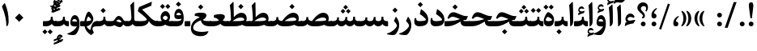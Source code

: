 SplineFontDB: 3.0
FontName: Parastoo-Bold
FullName: Parastoo Bold
FamilyName: Parastoo
Weight: Bold
Copyright: Copyright (c) 2016 by Saber Rastikerdar. All Rights Reserved.\nBased on DejaVu font.\nNon-Arabic(Latin) glyphs and data are imported from Lora font under the Open Font License.
Version: 2.0.1
ItalicAngle: 0
UnderlinePosition: -500
UnderlineWidth: 100
Ascent: 1638
Descent: 410
InvalidEm: 0
LayerCount: 2
Layer: 0 0 "Back" 1
Layer: 1 0 "Fore" 0
PreferredKerning: 4
XUID: [1021 502 1027637223 15924148]
UniqueID: 4028343
UseUniqueID: 1
FSType: 0
OS2Version: 1
OS2_WeightWidthSlopeOnly: 0
OS2_UseTypoMetrics: 1
CreationTime: 1431850356
ModificationTime: 1574890515
PfmFamily: 17
TTFWeight: 700
TTFWidth: 5
LineGap: 0
VLineGap: 0
Panose: 2 11 6 3 3 8 4 2 2 4
OS2TypoAscent: 2350
OS2TypoAOffset: 0
OS2TypoDescent: -1200
OS2TypoDOffset: 0
OS2TypoLinegap: 0
OS2WinAscent: 2350
OS2WinAOffset: 0
OS2WinDescent: 1200
OS2WinDOffset: 0
HheadAscent: 2350
HheadAOffset: 0
HheadDescent: -1200
HheadDOffset: 0
OS2SubXSize: 1331
OS2SubYSize: 1433
OS2SubXOff: 0
OS2SubYOff: 286
OS2SupXSize: 1331
OS2SupYSize: 1433
OS2SupXOff: 0
OS2SupYOff: 983
OS2StrikeYSize: 102
OS2StrikeYPos: 530
OS2CapHeight: 1638
OS2XHeight: 1082
OS2Vendor: '    '
OS2CodePages: 00000041.20080000
OS2UnicodeRanges: 80002003.80000000.00000008.00000000
Lookup: 1 9 0 "Single Substitution 1" { "Single Substitution 1 subtable"  } []
Lookup: 1 9 0 "'fina' Terminal Forms in Arabic lookup 9" { "'fina' Terminal Forms in Arabic lookup 9 subtable"  } ['fina' ('DFLT' <'dflt' > 'arab' <'FAR ' 'KUR ' 'URD ' 'dflt' > ) ]
Lookup: 1 9 0 "'medi' Medial Forms in Arabic lookup 11" { "'medi' Medial Forms in Arabic lookup 11 subtable"  } ['medi' ('DFLT' <'dflt' > 'arab' <'FAR ' 'KUR ' 'URD ' 'dflt' > ) ]
Lookup: 1 9 0 "'init' Initial Forms in Arabic lookup 13" { "'init' Initial Forms in Arabic lookup 13 subtable"  } ['init' ('DFLT' <'dflt' > 'arab' <'FAR ' 'KUR ' 'URD ' 'dflt' > ) ]
Lookup: 4 1 1 "'rlig' Required Ligatures in Arabic lookup 15" { "'rlig' Required Ligatures in Arabic lookup 15 subtable"  } ['rlig' ('DFLT' <'dflt' > 'arab' <'FAR ' 'KUR ' 'URD ' 'dflt' > ) ]
Lookup: 4 9 1 "'rlig' Required Ligatures in Arabic lookup 16" { "'rlig' Required Ligatures in Arabic lookup 16 subtable"  } ['rlig' ('DFLT' <'dflt' > 'arab' <'FAR ' 'KUR ' 'URD ' 'dflt' > ) ]
Lookup: 4 1 1 "'rlig' Required Ligatures in Arabic lookup 14" { "'rlig' Required Ligatures in Arabic lookup 14 subtable"  } ['rlig' ('DFLT' <'dflt' > 'arab' <'FAR ' 'KUR ' 'URD ' 'dflt' > ) ]
Lookup: 6 9 0 "'calt' Contextual Alternates lookup 1" { "'calt' Contextual Alternates lookup 1 subtable 1"  } ['calt' ('DFLT' <'dflt' > 'arab' <'FAR ' 'KUR ' 'URD ' 'dflt' > ) ]
Lookup: 4 9 1 "'liga' Standard Ligatures in Arabic lookup 17" { "'liga' Standard Ligatures in Arabic lookup 17 subtable"  } ['liga' ('DFLT' <'dflt' > 'arab' <'FAR ' 'KUR ' 'URD ' 'dflt' > ) ]
Lookup: 4 1 1 "'liga' Standard Ligatures in Arabic lookup 19" { "'liga' Standard Ligatures in Arabic lookup 19 subtable"  } ['liga' ('DFLT' <'dflt' > 'arab' <'FAR ' 'KUR ' 'URD ' 'dflt' > ) ]
Lookup: 258 9 0 "'kern' Horizontal Kerning lookup 0" { "'kern' Horizontal Kerning lookup 0 subtable 0" [307,30,6] "'kern' Horizontal Kerning lookup 0 subtable 1" [307,30,2] "'kern' Horizontal Kerning lookup 0 subtable 2" [307,30,2] "'kern' Horizontal Kerning lookup 0 subtable 3" [307,30,2] "'kern' Horizontal Kerning lookup 0 subtable 4" [307,30,2] "'kern' Horizontal Kerning lookup 0 subtable 5" [307,30,2] "'kern' Horizontal Kerning lookup 0 subtable 6" [307,30,2] } ['kern' ('DFLT' <'dflt' > 'arab' <'FAR ' 'KUR ' 'URD ' 'dflt' > ) ]
Lookup: 261 1 0 "'mark' Mark Positioning lookup 8" { "'mark' Mark Positioning lookup 8 subtable"  } ['mark' ('DFLT' <'dflt' > 'arab' <'FAR ' 'KUR ' 'URD ' 'dflt' > ) ]
Lookup: 260 1 0 "'mark' Mark Positioning lookup 9" { "'mark' Mark Positioning lookup 9 subtable"  } ['mark' ('DFLT' <'dflt' > 'arab' <'FAR ' 'KUR ' 'URD ' 'dflt' > ) ]
Lookup: 261 1 0 "'mark' Mark Positioning lookup 5" { "'mark' Mark Positioning lookup 5 subtable"  } ['mark' ('DFLT' <'dflt' > 'arab' <'FAR ' 'KUR ' 'URD ' 'dflt' > ) ]
Lookup: 260 1 0 "'mark' Mark Positioning lookup 6" { "'mark' Mark Positioning lookup 6 subtable"  } ['mark' ('DFLT' <'dflt' > 'arab' <'FAR ' 'KUR ' 'URD ' 'dflt' > ) ]
Lookup: 262 1 0 "'mkmk' Mark to Mark in Arabic lookup 0" { "'mkmk' Mark to Mark in Arabic lookup 0 subtable"  } ['mkmk' ('DFLT' <'dflt' > 'arab' <'FAR ' 'KUR ' 'URD ' 'dflt' > ) ]
Lookup: 262 1 0 "'mkmk' Mark to Mark in Arabic lookup 1" { "'mkmk' Mark to Mark in Arabic lookup 1 subtable"  } ['mkmk' ('DFLT' <'dflt' > 'arab' <'FAR ' 'KUR ' 'URD ' 'dflt' > ) ]
MarkAttachClasses: 5
"MarkClass-1" 307 gravecomb acutecomb uni0302 tildecomb uni0304 uni0305 uni0306 uni0307 uni0308 hookabovecomb uni030A uni030B uni030C uni030D uni030E uni030F uni0310 uni0311 uni0312 uni0313 uni0314 uni0315 uni033D uni033E uni033F uni0340 uni0341 uni0342 uni0343 uni0344 uni0346 uni034A uni034B uni034C uni0351 uni0352 uni0357
"MarkClass-2" 300 uni0316 uni0317 uni0318 uni0319 uni031C uni031D uni031E uni031F uni0320 uni0321 uni0322 dotbelowcomb uni0324 uni0325 uni0326 uni0329 uni032A uni032B uni032C uni032D uni032E uni032F uni0330 uni0331 uni0332 uni0333 uni0339 uni033A uni033B uni033C uni0345 uni0347 uni0348 uni0349 uni034D uni034E uni0353
"MarkClass-3" 7 uni0327
"MarkClass-4" 7 uni0328
DEI: 91125
ChainSub2: coverage "'calt' Contextual Alternates lookup 1 subtable 1" 0 0 0 1
 1 1 0
  Coverage: 44 uniFBFD uniFE8A uniFEF0 uniFEF2 uni06CE.fina
  BCoverage: 375 uniFB7C uniFB7D uniFB90 uniFB91 uniFB94 uniFB95 uniFE8B uniFE8C uniFE97 uniFE98 uniFE9B uniFE9C uniFE9F uniFEA0 uniFEA3 uniFEA4 uniFEA7 uniFEA8 uniFEB3 uniFEB4 uniFEB7 uniFEB8 uniFEBB uniFEBC uniFEBF uniFEC0 uniFEC3 uniFEC4 uniFEC7 uniFECB uniFECC uniFECF uniFED0 uniFED3 uniFED4 uniFED7 uniFED8 uniFEDB uniFEDC uniFEDF uniFEE0 uniFEE3 uniFEE4 uniFEE7 uniFEE8 uniFEEB uniFEEC
 1
  SeqLookup: 0 "Single Substitution 1"
EndFPST
LangName: 1033 "" "" "" "Parastoo Bold" "" "Version 2.0.1" "" "" "Saber Rastikerdar (saber.rastikerdar@gmail.com)" "" "" "" "" "SIL Open Font License 1.1+AAoA-Copyright (c) 2016 by Saber Rastikerdar. All Rights Reserved." "http://scripts.sil.org/OFL_web" "" "Parastoo" "Bold"
GaspTable: 2 8 2 65535 3 0
MATH:ScriptPercentScaleDown: 80
MATH:ScriptScriptPercentScaleDown: 60
MATH:DelimitedSubFormulaMinHeight: 6874
MATH:DisplayOperatorMinHeight: 4506
MATH:MathLeading: 0 
MATH:AxisHeight: 1436 
MATH:AccentBaseHeight: 2510 
MATH:FlattenedAccentBaseHeight: 3338 
MATH:SubscriptShiftDown: 0 
MATH:SubscriptTopMax: 2510 
MATH:SubscriptBaselineDropMin: 0 
MATH:SuperscriptShiftUp: 0 
MATH:SuperscriptShiftUpCramped: 0 
MATH:SuperscriptBottomMin: 2510 
MATH:SuperscriptBaselineDropMax: 0 
MATH:SubSuperscriptGapMin: 806 
MATH:SuperscriptBottomMaxWithSubscript: 2510 
MATH:SpaceAfterScript: 189 
MATH:UpperLimitGapMin: 0 
MATH:UpperLimitBaselineRiseMin: 0 
MATH:LowerLimitGapMin: 0 
MATH:LowerLimitBaselineDropMin: 0 
MATH:StackTopShiftUp: 0 
MATH:StackTopDisplayStyleShiftUp: 0 
MATH:StackBottomShiftDown: 0 
MATH:StackBottomDisplayStyleShiftDown: 0 
MATH:StackGapMin: 603 
MATH:StackDisplayStyleGapMin: 1408 
MATH:StretchStackTopShiftUp: 0 
MATH:StretchStackBottomShiftDown: 0 
MATH:StretchStackGapAboveMin: 0 
MATH:StretchStackGapBelowMin: 0 
MATH:FractionNumeratorShiftUp: 0 
MATH:FractionNumeratorDisplayStyleShiftUp: 0 
MATH:FractionDenominatorShiftDown: 0 
MATH:FractionDenominatorDisplayStyleShiftDown: 0 
MATH:FractionNumeratorGapMin: 201 
MATH:FractionNumeratorDisplayStyleGapMin: 603 
MATH:FractionRuleThickness: 201 
MATH:FractionDenominatorGapMin: 201 
MATH:FractionDenominatorDisplayStyleGapMin: 603 
MATH:SkewedFractionHorizontalGap: 0 
MATH:SkewedFractionVerticalGap: 0 
MATH:OverbarVerticalGap: 603 
MATH:OverbarRuleThickness: 201 
MATH:OverbarExtraAscender: 201 
MATH:UnderbarVerticalGap: 603 
MATH:UnderbarRuleThickness: 201 
MATH:UnderbarExtraDescender: 201 
MATH:RadicalVerticalGap: 201 
MATH:RadicalDisplayStyleVerticalGap: 828 
MATH:RadicalRuleThickness: 201 
MATH:RadicalExtraAscender: 201 
MATH:RadicalKernBeforeDegree: 1270 
MATH:RadicalKernAfterDegree: -5692 
MATH:RadicalDegreeBottomRaisePercent: 136
MATH:MinConnectorOverlap: 40
Encoding: UnicodeBmp
Compacted: 1
UnicodeInterp: none
NameList: Adobe Glyph List
DisplaySize: -48
AntiAlias: 1
FitToEm: 1
WinInfo: 192 12 12
BeginPrivate: 0
EndPrivate
Grid
-2048 614.500030518 m 0
 4096 614.500030518 l 1024
-2048 846.77130127 m 0
 4096 846.77130127 l 1024
-2048 1530 m 0
 4096 1530 l 1024
-2048 514.650695801 m 0
 4096 514.650695801 l 1024
-2048 872.042449951 m 0
 4096 872.042449951 l 1024
-2048 1575 m 0
 4096 1575 l 1024
-2048 230.000061035 m 0
 4096 230.000061035 l 1024
-2048 1404.04092407 m 0
 4096 1404.04092407 l 1024
EndSplineSet
TeXData: 1 0 0 307200 153600 102400 553984 -1048576 102400 783286 444596 497025 792723 393216 433062 380633 303038 157286 324010 404750 52429 2506097 1059062 262144
AnchorClass2: "Anchor-0" "'mkmk' Mark to Mark in Arabic lookup 0 subtable" "Anchor-1" "'mkmk' Mark to Mark in Arabic lookup 1 subtable" "Anchor-2"""  "Anchor-3"""  "Anchor-4"""  "Anchor-5"""  "Anchor-6" "'mark' Mark Positioning lookup 5 subtable" "Anchor-7" "'mark' Mark Positioning lookup 6 subtable" "Anchor-8"""  "Anchor-9" "'mark' Mark Positioning lookup 8 subtable" "Anchor-10" "'mark' Mark Positioning lookup 9 subtable" "Anchor-11"""  "Anchor-12"""  "Anchor-13"""  "Anchor-14"""  "Anchor-15"""  "Anchor-16"""  "Anchor-17"""  "Anchor-18"""  "Anchor-19""" 
BeginChars: 65582 328

StartChar: space
Encoding: 32 32 0
GlifName: space
Width: 580
VWidth: 2312
GlyphClass: 2
Flags: HW
LayerCount: 2
EndChar

StartChar: exclam
Encoding: 33 33 1
GlifName: exclam
Width: 586
VWidth: -1
GlyphClass: 2
Flags: HW
LayerCount: 2
Fore
SplineSet
401.203125 46.162109375 m 0
 371.734375 16.720703125 335.803059896 1.99674479167 293.409179688 1.990234375 c 128
 251.136393229 1.99674479167 214.994791667 17.0888671875 184.984375 47.2666015625 c 0
 154.994791667 77.7555338542 140.299641927 112.833658854 140.898925781 152.500976562 c 0
 141.63297526 194.833658854 156.725260417 230.649088542 186.17578125 259.947265625 c 0
 215.391927083 288.649088542 251.136393229 303.145182292 293.409179688 303.435546875 c 0
 335.803059896 303.145182292 371.734375 288.674804687 401.203125 260.024414062 c 0
 431.067708333 230.674804687 445.973307292 195.102864583 445.919921875 153.30859375 c 0
 445.973307292 111.102864583 431.067708333 75.3873697917 401.203125 46.162109375 c 0
426.325195312 1224.76855469 m 6
 346.937823648 543.505181363 l 2
 344.312607883 523.835060454 328.867513021 514.291666667 300.602539062 514.875 c 0
 267.301235847 515.630283234 249.47191229 525.152306139 247.11456839 543.441068714 c 2
 159.345703125 1224.37011719 l 6
 131.739238764 1437.1188151 171.033509597 1543.49316406 277.228515625 1543.49316406 c 6
 306.19921875 1543.49316406 l 6
 410.733072917 1543.16438802 450.775065104 1436.92285156 426.325195312 1224.76855469 c 6
EndSplineSet
EndChar

StartChar: period
Encoding: 46 46 2
GlifName: period
Width: 586
VWidth: 3443
GlyphClass: 2
Flags: HW
LayerCount: 2
Fore
SplineSet
446 153 m 4
 446 69.5470989838 376.886618359 2 293 2 c 132
 212.333144386 2 141 70.1456991582 141 150 c 4
 141 235.164992005 207.487295147 303 293 303 c 4
 377.421159707 303 446 236.802446132 446 153 c 4
EndSplineSet
EndChar

StartChar: colon
Encoding: 58 58 3
GlifName: colon
Width: 585
VWidth: 3443
GlyphClass: 2
Flags: HW
LayerCount: 2
Fore
SplineSet
293 586 m 128
 212 586 141 654 141 734 c 0
 141 819 208 886 293 887 c 0
 377 886 446 821 446 737 c 24
 446 654 377 586 293 586 c 128
293 2 m 128
 212 2 141 70 141 150 c 0
 141 235 208 302 293 303 c 0
 377 302 446 237 446 153 c 24
 446 70 377 2 293 2 c 128
EndSplineSet
EndChar

StartChar: uni00A0
Encoding: 160 160 4
GlifName: uni00A_0
Width: 580
VWidth: 2312
GlyphClass: 2
Flags: HW
LayerCount: 2
EndChar

StartChar: uni060C
Encoding: 1548 1548 5
GlifName: afii57388
Width: 586
VWidth: 3443
GlyphClass: 2
Flags: HW
LayerCount: 2
Fore
SplineSet
295 1 m 4
 185 1 133 72 133 186 c 4
 133 385 221 531 410 645 c 4
 474 681 522 634 459 589 c 4
 390 538 302 412 301 316 c 5
 392 302 452 254 452 158 c 4
 452 57 399 1 295 1 c 4
EndSplineSet
EndChar

StartChar: uni0615
Encoding: 1557 1557 6
GlifName: uni0615
Width: 0
VWidth: 3489
GlyphClass: 4
Flags: HW
AnchorPoint: "Anchor-10" 767.271 2009.75 mark 0
AnchorPoint: "Anchor-9" 767.271 2009.75 mark 0
AnchorPoint: "Anchor-1" 591.271 2889.22 basemark 0
AnchorPoint: "Anchor-1" 767.271 2009.75 mark 0
LayerCount: 2
Fore
SplineSet
1091.14949843 2284.18453755 m 0
 1091.14949843 2356.8466697 1041.60773589 2395.13459327 977.52489204 2395.13459327 c 0
 880.390330818 2395.13459327 784.560598678 2311.06675838 674.393554688 2149.61425781 c 1
 790.056640625 2149.61425781 l 2
 934.305355258 2149.99213972 1091.14949843 2171.58663025 1091.14949843 2284.18453755 c 0
1001.97120738 2512.26824912 m 0
 1104.73887039 2512.26824912 1178.06916692 2448.759704 1178.06916692 2342.52310798 c 0
 1178.06916692 2138.12986302 961.625324779 2050.07680402 739.424804688 2049.91210938 c 2
 479.942382812 2049.71972656 l 1
 420.115234375 2106.77148438 l 2
 406.163247533 2120.11195809 399.187254112 2130.33694303 399.187254112 2137.44643922 c 0
 399.187254112 2145.55831828 408.269041804 2149.61425781 426.432617188 2149.61425781 c 2
 566.337890625 2149.61425781 l 1
 534.750976562 2729.23339844 l 1
 625.635742188 2781.87988281 l 1
 625.635742188 2156.38378906 l 1
 750.046277381 2393.64014551 875.491432444 2512.26824912 1001.97120738 2512.26824912 c 0
EndSplineSet
EndChar

StartChar: uni061B
Encoding: 1563 1563 7
GlifName: uni061B_
Width: 586
VWidth: 3443
GlyphClass: 2
Flags: HW
LayerCount: 2
Fore
SplineSet
295 511 m 4
 185 511 133 582 133 696 c 4
 133 895 221 1041 410 1155 c 4
 474 1191 522 1144 459 1099 c 4
 390 1048 302 922 301 826 c 5
 392 812 452 764 452 668 c 4
 452 567 399 511 295 511 c 4
446 153 m 0
 446 69.5470989838 376.886618359 2 293 2 c 128
 212.333144386 2 141 70.1456991582 141 150 c 0
 141 235.164992005 207.487295147 303 293 303 c 0
 377.421159707 303 446 236.802446132 446 153 c 0
EndSplineSet
EndChar

StartChar: uni061F
Encoding: 1567 1567 8
GlifName: uni061F_
Width: 825
VWidth: 3431
GlyphClass: 2
Flags: HW
LayerCount: 2
Fore
SplineSet
586 153 m 0
 586 69 517 2 433 2 c 128
 352 2 281 70 281 150 c 0
 281 235 348 302 433 303 c 0
 517 302 586 237 586 153 c 0
457 1294 m 4
 368 1294 284 1228 284 1140 c 0
 284 963.440871898 541 915.249657577 541 671 c 0
 541 602 504 542 410 506 c 0
 392 500 380 505 372 524 c 2
 354 570 l 2
 348 586 355 598 378 605 c 0
 407 613 423 628 423 651 c 0
 423 809.77004 64 929.397460938 64 1171 c 0
 64 1385.80218697 219.4140625 1532 427 1532 c 0
 618 1532 736 1412 736 1216 c 0
 736 1133 694 1013 642 947 c 1
 569 987 l 1
 593 1030 621 1088 621 1141 c 0
 621 1231 564 1294 457 1294 c 4
EndSplineSet
EndChar

StartChar: uni0621
Encoding: 1569 1569 9
GlifName: uni0621
Width: 827
VWidth: 3802
GlyphClass: 2
Flags: HW
AnchorPoint: "Anchor-10" 410.878 1057.02 basechar 0
AnchorPoint: "Anchor-7" 419.36 -48.8262 basechar 0
LayerCount: 2
Fore
SplineSet
714.913085938 313.046875 m 2
 628.01171875 174.142578125 l 1
 430.718536575 162.347458188 248.563492267 93.5842438514 82.39453125 -4.1552734375 c 1
 133.36328125 234.192382812 l 1
 146.454427083 240.064127604 172.396158854 250.972330729 211.188476562 266.916992188 c 1
 155.172636294 330.84700539 127.16471616 392.844174443 127.16471616 452.908499347 c 0
 127.16471616 643.818657165 283.392321485 805.690721163 432.279010664 805.690721163 c 0
 571.114859738 805.690721163 654.585545095 729.07885977 705.798828125 595.166015625 c 1
 657.08203125 527.0390625 l 1
 571.616022569 569.262628422 498.358808475 590.374411383 437.310388967 590.374411383 c 0
 365.625672884 590.374411383 261.080274992 543.952672543 261.080274992 462.844938741 c 0
 261.080274992 391.19837234 333.564895415 354.96867836 394.855075525 354.96867836 c 0
 448.302822553 354.96867836 454.037915698 362.060620954 554.457179247 378.666035459 c 0
 642.819059749 393.555345153 687.772949219 401.388509115 689.318847656 402.165527344 c 0
 723.282942783 409.838016768 743.601738949 407.94510414 743.601738949 382.489551737 c 0
 743.601738949 366.884498331 734.038854612 343.736939419 714.913085938 313.046875 c 2
EndSplineSet
EndChar

StartChar: uni0622
Encoding: 1570 1570 10
GlifName: uni0622
Width: 574
VWidth: 2863
GlyphClass: 3
Flags: HW
AnchorPoint: "Anchor-10" 269.626 1814.06 basechar 0
AnchorPoint: "Anchor-7" 281.1 -186.255 basechar 0
LayerCount: 2
Fore
Refer: 15 1575 N 1 0 0 0.89 60 0 2
Refer: 54 1619 N 1 0 0 1 -195.008 -147.24 2
PairPos2: "'kern' Horizontal Kerning lookup 0 subtable 5" uniFB90 dx=120 dy=0 dh=120 dv=0 dx=0 dy=0 dh=0 dv=0
PairPos2: "'kern' Horizontal Kerning lookup 0 subtable 5" uni06A9 dx=120 dy=0 dh=120 dv=0 dx=0 dy=0 dh=0 dv=0
PairPos2: "'kern' Horizontal Kerning lookup 0 subtable 5" uni06AF dx=120 dy=0 dh=120 dv=0 dx=0 dy=0 dh=0 dv=0
PairPos2: "'kern' Horizontal Kerning lookup 0 subtable 5" uniFB94 dx=120 dy=0 dh=120 dv=0 dx=0 dy=0 dh=0 dv=0
LCarets2: 1 0
Ligature2: "'liga' Standard Ligatures in Arabic lookup 19 subtable" uni0627 uni0653
Substitution2: "'fina' Terminal Forms in Arabic lookup 9 subtable" uniFE82
EndChar

StartChar: uni0623
Encoding: 1571 1571 11
GlifName: uni0623
Width: 464
VWidth: 2856
GlyphClass: 3
Flags: HW
AnchorPoint: "Anchor-10" 214.745 2036.33 basechar 0
AnchorPoint: "Anchor-7" 220.864 -224.159 basechar 0
LayerCount: 2
Fore
Refer: 15 1575 N 1 0 0 0.89 1 0 2
Refer: 75 1652 S 1 0 0 1 -206.409 -439.564 2
LCarets2: 1 0
Ligature2: "'liga' Standard Ligatures in Arabic lookup 19 subtable" uni0627 uni0654
Substitution2: "'fina' Terminal Forms in Arabic lookup 9 subtable" uniFE84
EndChar

StartChar: uni0624
Encoding: 1572 1572 12
GlifName: afii57412
Width: 807
VWidth: 2902
GlyphClass: 3
Flags: HW
AnchorPoint: "Anchor-7" 351.096 -713.978 basechar 0
AnchorPoint: "Anchor-10" 414.334 1492.21 basechar 0
LayerCount: 2
Fore
Refer: 75 1652 N 1 0 0 1 6.0141 -967.35 2
Refer: 43 1608 N 1 0 0 1 0 0 2
LCarets2: 1 0
Ligature2: "'liga' Standard Ligatures in Arabic lookup 19 subtable" uni0648 uni0654
Substitution2: "'fina' Terminal Forms in Arabic lookup 9 subtable" uniFE86
EndChar

StartChar: uni0625
Encoding: 1573 1573 13
GlifName: uni0625
Width: 464
VWidth: 2896
GlyphClass: 3
Flags: HW
AnchorPoint: "Anchor-10" 218.892 1635.27 basechar 0
AnchorPoint: "Anchor-7" 235.75 -682.311 basechar 0
LayerCount: 2
Fore
Refer: 75 1652 N 1 0 0 1 -174.24 -2467.99 2
Refer: 15 1575 N 1 0 0 1 0 0 2
LCarets2: 1 0
Ligature2: "'liga' Standard Ligatures in Arabic lookup 19 subtable" uni0627 uni0655
Substitution2: "'fina' Terminal Forms in Arabic lookup 9 subtable" uniFE88
EndChar

StartChar: uni0626
Encoding: 1574 1574 14
GlifName: afii57414
Width: 1553
VWidth: 2900
GlyphClass: 3
Flags: HW
AnchorPoint: "Anchor-7" 700.003 -784.57 basechar 0
AnchorPoint: "Anchor-10" 551.98 1235.3 basechar 0
LayerCount: 2
Fore
Refer: 55 1620 N 1 0 0 1 -108.89 -1130.41 2
Refer: 44 1609 N 1 0 0 1 0 0 2
LCarets2: 1 0
Ligature2: "'liga' Standard Ligatures in Arabic lookup 19 subtable" uni064A uni0654
Substitution2: "'fina' Terminal Forms in Arabic lookup 9 subtable" uniFE8A
Substitution2: "'medi' Medial Forms in Arabic lookup 11 subtable" uniFE8C
Substitution2: "'init' Initial Forms in Arabic lookup 13 subtable" uniFE8B
EndChar

StartChar: uni0627
Encoding: 1575 1575 15
GlifName: uni0627
Width: 464
VWidth: 3767
GlyphClass: 2
Flags: HW
AnchorPoint: "Anchor-10" 219.041 1656.42 basechar 0
AnchorPoint: "Anchor-7" 264.428 -212.065 basechar 0
LayerCount: 2
Fore
SplineSet
315 1575 m 0
 329 1575 335 1536 337 1492 c 0
 357 923 355 775 356 299 c 0
 356 176 290 25 165 -4 c 1
 155 620 139 1073 98 1358 c 1
 257 1528 l 2
 288 1559 307 1575 315 1575 c 0
EndSplineSet
Substitution2: "'fina' Terminal Forms in Arabic lookup 9 subtable" uniFE8E
EndChar

StartChar: uni0628
Encoding: 1576 1576 16
GlifName: uni0628
Width: 1845
VWidth: 2947
GlyphClass: 2
Flags: HW
AnchorPoint: "Anchor-10" 890.891 1022.8 basechar 0
AnchorPoint: "Anchor-7" 897.322 -695.729 basechar 0
LayerCount: 2
Fore
Refer: 263 -1 N 1 0 0 1 777.813 -539.62 2
Refer: 72 1646 N 1 0 0 1 0 0 2
Substitution2: "'fina' Terminal Forms in Arabic lookup 9 subtable" uniFE90
Substitution2: "'medi' Medial Forms in Arabic lookup 11 subtable" uniFE92
Substitution2: "'init' Initial Forms in Arabic lookup 13 subtable" uniFE91
EndChar

StartChar: uni0629
Encoding: 1577 1577 17
GlifName: uni0629
Width: 816
VWidth: 2880
GlyphClass: 2
Flags: HW
AnchorPoint: "Anchor-7" 384.864 -231.307 basechar 0
AnchorPoint: "Anchor-10" 381.148 1485.14 basechar 0
LayerCount: 2
Fore
Refer: 264 -1 S 1 0 0 1 77 1106.2 2
Refer: 42 1607 N 1 0 0 1 0 0 2
Substitution2: "'fina' Terminal Forms in Arabic lookup 9 subtable" uniFE94
EndChar

StartChar: uni062A
Encoding: 1578 1578 18
GlifName: uni062A_
Width: 1845
VWidth: 2893
GlyphClass: 2
Flags: HW
AnchorPoint: "Anchor-7" 876.157 -267.146 basechar 0
AnchorPoint: "Anchor-10" 903.065 1251.81 basechar 0
LayerCount: 2
Fore
Refer: 264 -1 S 1 0 0 1 597.437 820.127 2
Refer: 72 1646 N 1 0 0 1 0 0 2
Substitution2: "'fina' Terminal Forms in Arabic lookup 9 subtable" uniFE96
Substitution2: "'medi' Medial Forms in Arabic lookup 11 subtable" uniFE98
Substitution2: "'init' Initial Forms in Arabic lookup 13 subtable" uniFE97
EndChar

StartChar: uni062B
Encoding: 1579 1579 19
GlifName: uni062B_
Width: 1845
VWidth: 2886
GlyphClass: 2
Flags: HW
AnchorPoint: "Anchor-7" 876.157 -267.146 basechar 0
AnchorPoint: "Anchor-10" 898.698 1374.87 basechar 0
LayerCount: 2
Fore
Refer: 265 -1 S 1 0 0 1 602.381 785.423 2
Refer: 72 1646 N 1 0 0 1 0 0 2
Substitution2: "'fina' Terminal Forms in Arabic lookup 9 subtable" uniFE9A
Substitution2: "'medi' Medial Forms in Arabic lookup 11 subtable" uniFE9C
Substitution2: "'init' Initial Forms in Arabic lookup 13 subtable" uniFE9B
EndChar

StartChar: uni062C
Encoding: 1580 1580 20
GlifName: uni062C_
Width: 1318
VWidth: 3798
GlyphClass: 2
Flags: HW
AnchorPoint: "Anchor-10" 602.798 1120.94 basechar 0
AnchorPoint: "Anchor-7" 644.792 -826.821 basechar 0
LayerCount: 2
Fore
Refer: 263 -1 N 1 0 0 1 641.55 -117.972 2
Refer: 21 1581 N 1 0 0 1 0 0 2
Substitution2: "'fina' Terminal Forms in Arabic lookup 9 subtable" uniFE9E
Substitution2: "'medi' Medial Forms in Arabic lookup 11 subtable" uniFEA0
Substitution2: "'init' Initial Forms in Arabic lookup 13 subtable" uniFE9F
EndChar

StartChar: uni062D
Encoding: 1581 1581 21
GlifName: uni062D_
Width: 1315
VWidth: 3802
GlyphClass: 2
Flags: HW
AnchorPoint: "Anchor-7" 644.792 -826.821 basechar 0
AnchorPoint: "Anchor-10" 595.28 1218.97 basechar 0
LayerCount: 2
Fore
SplineSet
81 575 m 1
 174 800 276 927 389 927 c 0
 450 927 638 876 979 777 c 0
 1049 756 1123 746 1200 746 c 2
 1220 746 l 2
 1262 746 1244 721 1234 696 c 2
 1139 471 l 1
 707 428 236 261 236 -91 c 0
 236 -296 510 -362 772 -362 c 0
 934 -362 1051.10351562 -343.551757812 1138 -327 c 4
 1222 -311 1226.14257812 -315.323242188 1199 -373 c 4
 1115 -549 958 -637 718 -637 c 0
 329 -637 94 -469 94 -135 c 0
 94 249 371 513 678 595 c 1
 577 614 485 648 373 648 c 0
 299 648 232 598 169 521 c 1
 81 575 l 1
EndSplineSet
Substitution2: "'fina' Terminal Forms in Arabic lookup 9 subtable" uniFEA2
Substitution2: "'medi' Medial Forms in Arabic lookup 11 subtable" uniFEA4
Substitution2: "'init' Initial Forms in Arabic lookup 13 subtable" uniFEA3
EndChar

StartChar: uni062E
Encoding: 1582 1582 22
GlifName: uni062E_
Width: 1318
VWidth: 3798
GlyphClass: 2
Flags: HW
AnchorPoint: "Anchor-7" 644.792 -826.821 basechar 0
AnchorPoint: "Anchor-10" 606.211 1547.93 basechar 0
LayerCount: 2
Fore
Refer: 263 -1 N 1 0 0 1 495.141 1123.31 2
Refer: 21 1581 N 1 0 0 1 0 0 2
Substitution2: "'fina' Terminal Forms in Arabic lookup 9 subtable" uniFEA6
Substitution2: "'medi' Medial Forms in Arabic lookup 11 subtable" uniFEA8
Substitution2: "'init' Initial Forms in Arabic lookup 13 subtable" uniFEA7
EndChar

StartChar: uni062F
Encoding: 1583 1583 23
GlifName: uni062F_
Width: 1047
VWidth: 3800
GlyphClass: 2
Flags: HW
AnchorPoint: "Anchor-10" 475.345 1250.18 basechar 0
AnchorPoint: "Anchor-7" 484.662 -216.64 basechar 0
LayerCount: 2
Fore
SplineSet
969 436 m 0
 969 111.482421875 735.797235017 2 413 2 c 0
 186 2 84 110 84 326 c 0
 84 375 97 446 122 541 c 1
 214 522 l 1
 212 501 210 481 210 459 c 0
 210 376 286 335 439 335 c 0
 571 335 821 350 821 428 c 0
 821 513.003999936 540 728 436 789 c 1
 500 1080 l 2
 505 1105 513 1113 524 1105 c 0
 741.916015625 964.827148438 969 751.86328125 969 436 c 0
EndSplineSet
PairPos2: "'kern' Horizontal Kerning lookup 0 subtable 4" uniFB90 dx=-120 dy=0 dh=-120 dv=0 dx=0 dy=0 dh=0 dv=0
PairPos2: "'kern' Horizontal Kerning lookup 0 subtable 4" uni06A9 dx=-120 dy=0 dh=-120 dv=0 dx=0 dy=0 dh=0 dv=0
PairPos2: "'kern' Horizontal Kerning lookup 0 subtable 4" uniFB94 dx=-120 dy=0 dh=-120 dv=0 dx=0 dy=0 dh=0 dv=0
PairPos2: "'kern' Horizontal Kerning lookup 0 subtable 4" uni06AF dx=-120 dy=0 dh=-120 dv=0 dx=0 dy=0 dh=0 dv=0
Substitution2: "'fina' Terminal Forms in Arabic lookup 9 subtable" uniFEAA
EndChar

StartChar: uni0630
Encoding: 1584 1584 24
GlifName: uni0630
Width: 1047
VWidth: 3796
GlyphClass: 2
Flags: HW
AnchorPoint: "Anchor-7" 474.662 -216.64 basechar 0
AnchorPoint: "Anchor-10" 458.908 1683.39 basechar 0
LayerCount: 2
Fore
Refer: 263 -1 S 1 0 0 1 350.775 1274.9 2
Refer: 23 1583 N 1 0 0 1 0 0 2
PairPos2: "'kern' Horizontal Kerning lookup 0 subtable 4" uniFB90 dx=-80 dy=0 dh=-80 dv=0 dx=0 dy=0 dh=0 dv=0
PairPos2: "'kern' Horizontal Kerning lookup 0 subtable 4" uni06A9 dx=-80 dy=0 dh=-80 dv=0 dx=0 dy=0 dh=0 dv=0
PairPos2: "'kern' Horizontal Kerning lookup 0 subtable 4" uniFB94 dx=-80 dy=0 dh=-80 dv=0 dx=0 dy=0 dh=0 dv=0
PairPos2: "'kern' Horizontal Kerning lookup 0 subtable 4" uni06AF dx=-80 dy=0 dh=-80 dv=0 dx=0 dy=0 dh=0 dv=0
Substitution2: "'fina' Terminal Forms in Arabic lookup 9 subtable" uniFEAC
EndChar

StartChar: uni0631
Encoding: 1585 1585 25
GlifName: uni0631
Width: 794
VWidth: 3807
GlyphClass: 2
Flags: HW
AnchorPoint: "Anchor-10" 488.105 933.34 basechar 0
AnchorPoint: "Anchor-7" 341.096 -713.978 basechar 0
LayerCount: 2
Fore
SplineSet
721.232925721 84.1127894654 m 0
 721.232925721 -124.747971816 625.712751661 -338.626099944 520 -460 c 0
 461.767564707 -527.191271492 425.281215195 -552.393705515 298.620104758 -552.393705515 c 0
 234.279518726 -552.393705515 -64.7887701594 -523.79423285 -64.7887701594 -471.106880873 c 0
 -64.7887701594 -460.629276346 -47.9207573588 -449.120216388 -16 -440 c 0
 327 -342 577.958762887 -41.2922945547 577.958762887 51.6837695429 c 0
 577.958762887 113.38325008 523.639648438 204.752929688 385 351 c 5
 493 595 l 6
 509.108988764 631.394382022 520 628 549 592 c 4
 631.590977332 489.473269518 690.836791302 348.976288217 713 197 c 0
 718.476791376 159.444859133 721.232925721 121.82170184 721.232925721 84.1127894654 c 0
EndSplineSet
PairPos2: "'kern' Horizontal Kerning lookup 0 subtable 3" uni06C0 dx=-128 dy=0 dh=-128 dv=0 dx=0 dy=0 dh=0 dv=0
PairPos2: "'kern' Horizontal Kerning lookup 0 subtable 3" uni0621 dx=-128 dy=0 dh=-128 dv=0 dx=0 dy=0 dh=0 dv=0
PairPos2: "'kern' Horizontal Kerning lookup 0 subtable 2" uni0648 dx=-43 dy=0 dh=-43 dv=0 dx=0 dy=0 dh=0 dv=0
PairPos2: "'kern' Horizontal Kerning lookup 0 subtable 0" uniFB58 dx=20 dy=0 dh=20 dv=0 dx=0 dy=0 dh=0 dv=0
PairPos2: "'kern' Horizontal Kerning lookup 0 subtable 0" uni0632 dx=-43 dy=0 dh=-43 dv=0 dx=0 dy=0 dh=0 dv=0
PairPos2: "'kern' Horizontal Kerning lookup 0 subtable 0" uni0631 dx=-43 dy=0 dh=-43 dv=0 dx=0 dy=0 dh=0 dv=0
PairPos2: "'kern' Horizontal Kerning lookup 0 subtable 0" uni06CC dx=-43 dy=0 dh=-43 dv=0 dx=0 dy=0 dh=0 dv=0
PairPos2: "'kern' Horizontal Kerning lookup 0 subtable 0" uniFEEB dx=-148 dy=0 dh=-148 dv=0 dx=0 dy=0 dh=0 dv=0
PairPos2: "'kern' Horizontal Kerning lookup 0 subtable 0" uniFB7C dx=-135 dy=0 dh=-135 dv=0 dx=0 dy=0 dh=0 dv=0
PairPos2: "'kern' Horizontal Kerning lookup 0 subtable 0" uniFEDF dx=-148 dy=0 dh=-148 dv=0 dx=0 dy=0 dh=0 dv=0
PairPos2: "'kern' Horizontal Kerning lookup 0 subtable 0" uniFB90 dx=-213 dy=0 dh=-213 dv=0 dx=0 dy=0 dh=0 dv=0
PairPos2: "'kern' Horizontal Kerning lookup 0 subtable 0" uni06A9 dx=-213 dy=0 dh=-213 dv=0 dx=0 dy=0 dh=0 dv=0
PairPos2: "'kern' Horizontal Kerning lookup 0 subtable 0" uni0649 dx=-43 dy=0 dh=-43 dv=0 dx=0 dy=0 dh=0 dv=0
PairPos2: "'kern' Horizontal Kerning lookup 0 subtable 0" uni0647 dx=-148 dy=0 dh=-148 dv=0 dx=0 dy=0 dh=0 dv=0
PairPos2: "'kern' Horizontal Kerning lookup 0 subtable 0" uniFEE7 dx=-148 dy=0 dh=-148 dv=0 dx=0 dy=0 dh=0 dv=0
PairPos2: "'kern' Horizontal Kerning lookup 0 subtable 0" uniFEE3 dx=-148 dy=0 dh=-148 dv=0 dx=0 dy=0 dh=0 dv=0
PairPos2: "'kern' Horizontal Kerning lookup 0 subtable 0" uni0645 dx=-148 dy=0 dh=-148 dv=0 dx=0 dy=0 dh=0 dv=0
PairPos2: "'kern' Horizontal Kerning lookup 0 subtable 0" uni0644 dx=-43 dy=0 dh=-43 dv=0 dx=0 dy=0 dh=0 dv=0
PairPos2: "'kern' Horizontal Kerning lookup 0 subtable 0" uniFEDB dx=-213 dy=0 dh=-213 dv=0 dx=0 dy=0 dh=0 dv=0
PairPos2: "'kern' Horizontal Kerning lookup 0 subtable 0" uniFED7 dx=-148 dy=0 dh=-148 dv=0 dx=0 dy=0 dh=0 dv=0
PairPos2: "'kern' Horizontal Kerning lookup 0 subtable 0" uni0642 dx=-43 dy=0 dh=-43 dv=0 dx=0 dy=0 dh=0 dv=0
PairPos2: "'kern' Horizontal Kerning lookup 0 subtable 0" uniFED3 dx=-148 dy=0 dh=-148 dv=0 dx=0 dy=0 dh=0 dv=0
PairPos2: "'kern' Horizontal Kerning lookup 0 subtable 0" uni0641 dx=-148 dy=0 dh=-148 dv=0 dx=0 dy=0 dh=0 dv=0
PairPos2: "'kern' Horizontal Kerning lookup 0 subtable 0" uniFECF dx=-148 dy=0 dh=-148 dv=0 dx=0 dy=0 dh=0 dv=0
PairPos2: "'kern' Horizontal Kerning lookup 0 subtable 0" uniFECB dx=-148 dy=0 dh=-148 dv=0 dx=0 dy=0 dh=0 dv=0
PairPos2: "'kern' Horizontal Kerning lookup 0 subtable 0" uniFEC7 dx=-148 dy=0 dh=-148 dv=0 dx=0 dy=0 dh=0 dv=0
PairPos2: "'kern' Horizontal Kerning lookup 0 subtable 0" uni0638 dx=-148 dy=0 dh=-148 dv=0 dx=0 dy=0 dh=0 dv=0
PairPos2: "'kern' Horizontal Kerning lookup 0 subtable 0" uniFEC3 dx=-148 dy=0 dh=-148 dv=0 dx=0 dy=0 dh=0 dv=0
PairPos2: "'kern' Horizontal Kerning lookup 0 subtable 0" uni0637 dx=-148 dy=0 dh=-148 dv=0 dx=0 dy=0 dh=0 dv=0
PairPos2: "'kern' Horizontal Kerning lookup 0 subtable 0" uniFEBF dx=-148 dy=0 dh=-148 dv=0 dx=0 dy=0 dh=0 dv=0
PairPos2: "'kern' Horizontal Kerning lookup 0 subtable 0" uni0636 dx=-148 dy=0 dh=-148 dv=0 dx=0 dy=0 dh=0 dv=0
PairPos2: "'kern' Horizontal Kerning lookup 0 subtable 0" uniFEBB dx=-148 dy=0 dh=-148 dv=0 dx=0 dy=0 dh=0 dv=0
PairPos2: "'kern' Horizontal Kerning lookup 0 subtable 0" uni0635 dx=-148 dy=0 dh=-148 dv=0 dx=0 dy=0 dh=0 dv=0
PairPos2: "'kern' Horizontal Kerning lookup 0 subtable 0" uniFEB7 dx=-148 dy=0 dh=-148 dv=0 dx=0 dy=0 dh=0 dv=0
PairPos2: "'kern' Horizontal Kerning lookup 0 subtable 0" uni0634 dx=-148 dy=0 dh=-148 dv=0 dx=0 dy=0 dh=0 dv=0
PairPos2: "'kern' Horizontal Kerning lookup 0 subtable 0" uniFEB3 dx=-148 dy=0 dh=-148 dv=0 dx=0 dy=0 dh=0 dv=0
PairPos2: "'kern' Horizontal Kerning lookup 0 subtable 0" uni0633 dx=-148 dy=0 dh=-148 dv=0 dx=0 dy=0 dh=0 dv=0
PairPos2: "'kern' Horizontal Kerning lookup 0 subtable 0" uni0630 dx=-148 dy=0 dh=-148 dv=0 dx=0 dy=0 dh=0 dv=0
PairPos2: "'kern' Horizontal Kerning lookup 0 subtable 0" uni062F dx=-148 dy=0 dh=-148 dv=0 dx=0 dy=0 dh=0 dv=0
PairPos2: "'kern' Horizontal Kerning lookup 0 subtable 0" uniFEA7 dx=-148 dy=0 dh=-148 dv=0 dx=0 dy=0 dh=0 dv=0
PairPos2: "'kern' Horizontal Kerning lookup 0 subtable 0" uniFEA3 dx=-148 dy=0 dh=-148 dv=0 dx=0 dy=0 dh=0 dv=0
PairPos2: "'kern' Horizontal Kerning lookup 0 subtable 0" uniFE9F dx=-148 dy=0 dh=-148 dv=0 dx=0 dy=0 dh=0 dv=0
PairPos2: "'kern' Horizontal Kerning lookup 0 subtable 0" uniFE9B dx=-148 dy=0 dh=-148 dv=0 dx=0 dy=0 dh=0 dv=0
PairPos2: "'kern' Horizontal Kerning lookup 0 subtable 0" uni062B dx=-148 dy=0 dh=-148 dv=0 dx=0 dy=0 dh=0 dv=0
PairPos2: "'kern' Horizontal Kerning lookup 0 subtable 0" uniFE97 dx=-148 dy=0 dh=-148 dv=0 dx=0 dy=0 dh=0 dv=0
PairPos2: "'kern' Horizontal Kerning lookup 0 subtable 0" uni062A dx=-148 dy=0 dh=-148 dv=0 dx=0 dy=0 dh=0 dv=0
PairPos2: "'kern' Horizontal Kerning lookup 0 subtable 0" uni0629 dx=-148 dy=0 dh=-148 dv=0 dx=0 dy=0 dh=0 dv=0
PairPos2: "'kern' Horizontal Kerning lookup 0 subtable 0" uniFE91 dx=-53 dy=0 dh=-53 dv=0 dx=0 dy=0 dh=0 dv=0
PairPos2: "'kern' Horizontal Kerning lookup 0 subtable 0" uni0628 dx=-148 dy=0 dh=-148 dv=0 dx=0 dy=0 dh=0 dv=0
PairPos2: "'kern' Horizontal Kerning lookup 0 subtable 0" uni0627 dx=-148 dy=0 dh=-148 dv=0 dx=0 dy=0 dh=0 dv=0
PairPos2: "'kern' Horizontal Kerning lookup 0 subtable 0" uni0622 dx=-148 dy=0 dh=-148 dv=0 dx=0 dy=0 dh=0 dv=0
PairPos2: "'kern' Horizontal Kerning lookup 0 subtable 0" uniFB94 dx=-235 dy=0 dh=-235 dv=0 dx=0 dy=0 dh=0 dv=0
PairPos2: "'kern' Horizontal Kerning lookup 0 subtable 0" uni06AF dx=-235 dy=0 dh=-235 dv=0 dx=0 dy=0 dh=0 dv=0
PairPos2: "'kern' Horizontal Kerning lookup 0 subtable 0" uniFB56 dx=-148 dy=0 dh=-148 dv=0 dx=0 dy=0 dh=0 dv=0
PairPos2: "'kern' Horizontal Kerning lookup 0 subtable 0" uni067E dx=-148 dy=0 dh=-148 dv=0 dx=0 dy=0 dh=0 dv=0
Substitution2: "'fina' Terminal Forms in Arabic lookup 9 subtable" uniFEAE
EndChar

StartChar: uni0632
Encoding: 1586 1586 26
GlifName: uni0632
Width: 794
VWidth: 2912
GlyphClass: 2
Flags: HW
AnchorPoint: "Anchor-7" 341.096 -713.978 basechar 0
AnchorPoint: "Anchor-10" 441.281 1346.88 basechar 0
LayerCount: 2
Fore
Refer: 263 -1 S 1 0 0 1 340.057 898.099 2
Refer: 25 1585 N 1 0 0 1 0 0 2
PairPos2: "'kern' Horizontal Kerning lookup 0 subtable 3" uni06C0 dx=-128 dy=0 dh=-128 dv=0 dx=0 dy=0 dh=0 dv=0
PairPos2: "'kern' Horizontal Kerning lookup 0 subtable 3" uni0621 dx=-128 dy=0 dh=-128 dv=0 dx=0 dy=0 dh=0 dv=0
PairPos2: "'kern' Horizontal Kerning lookup 0 subtable 2" uni0648 dx=-43 dy=0 dh=-43 dv=0 dx=0 dy=0 dh=0 dv=0
PairPos2: "'kern' Horizontal Kerning lookup 0 subtable 0" uniFB58 dx=20 dy=0 dh=20 dv=0 dx=0 dy=0 dh=0 dv=0
PairPos2: "'kern' Horizontal Kerning lookup 0 subtable 0" uni0644 dx=-43 dy=0 dh=-43 dv=0 dx=0 dy=0 dh=0 dv=0
PairPos2: "'kern' Horizontal Kerning lookup 0 subtable 0" uni0632 dx=-43 dy=0 dh=-43 dv=0 dx=0 dy=0 dh=0 dv=0
PairPos2: "'kern' Horizontal Kerning lookup 0 subtable 0" uni0631 dx=-43 dy=0 dh=-43 dv=0 dx=0 dy=0 dh=0 dv=0
PairPos2: "'kern' Horizontal Kerning lookup 0 subtable 0" uniFE9B dx=-148 dy=0 dh=-148 dv=0 dx=0 dy=0 dh=0 dv=0
PairPos2: "'kern' Horizontal Kerning lookup 0 subtable 0" uniFB8A dx=-43 dy=0 dh=-43 dv=0 dx=0 dy=0 dh=0 dv=0
PairPos2: "'kern' Horizontal Kerning lookup 0 subtable 0" uni0698 dx=-43 dy=0 dh=-53 dv=0 dx=0 dy=0 dh=0 dv=0
PairPos2: "'kern' Horizontal Kerning lookup 0 subtable 0" uniFB7C dx=-148 dy=0 dh=-148 dv=0 dx=0 dy=0 dh=0 dv=0
PairPos2: "'kern' Horizontal Kerning lookup 0 subtable 0" uni06CC dx=-43 dy=0 dh=-43 dv=0 dx=0 dy=0 dh=0 dv=0
PairPos2: "'kern' Horizontal Kerning lookup 0 subtable 0" uniFEEB dx=-148 dy=0 dh=-148 dv=0 dx=0 dy=0 dh=0 dv=0
PairPos2: "'kern' Horizontal Kerning lookup 0 subtable 0" uniFEDF dx=-148 dy=0 dh=-148 dv=0 dx=0 dy=0 dh=0 dv=0
PairPos2: "'kern' Horizontal Kerning lookup 0 subtable 0" uniFB90 dx=-213 dy=0 dh=-213 dv=0 dx=0 dy=0 dh=0 dv=0
PairPos2: "'kern' Horizontal Kerning lookup 0 subtable 0" uni06A9 dx=-213 dy=0 dh=-213 dv=0 dx=0 dy=0 dh=0 dv=0
PairPos2: "'kern' Horizontal Kerning lookup 0 subtable 0" uni0649 dx=-43 dy=0 dh=-43 dv=0 dx=0 dy=0 dh=0 dv=0
PairPos2: "'kern' Horizontal Kerning lookup 0 subtable 0" uni0647 dx=-148 dy=0 dh=-148 dv=0 dx=0 dy=0 dh=0 dv=0
PairPos2: "'kern' Horizontal Kerning lookup 0 subtable 0" uniFEE7 dx=-148 dy=0 dh=-148 dv=0 dx=0 dy=0 dh=0 dv=0
PairPos2: "'kern' Horizontal Kerning lookup 0 subtable 0" uniFEE3 dx=-148 dy=0 dh=-148 dv=0 dx=0 dy=0 dh=0 dv=0
PairPos2: "'kern' Horizontal Kerning lookup 0 subtable 0" uni0645 dx=-148 dy=0 dh=-148 dv=0 dx=0 dy=0 dh=0 dv=0
PairPos2: "'kern' Horizontal Kerning lookup 0 subtable 0" uniFEDB dx=-213 dy=0 dh=-213 dv=0 dx=0 dy=0 dh=0 dv=0
PairPos2: "'kern' Horizontal Kerning lookup 0 subtable 0" uniFED7 dx=-148 dy=0 dh=-148 dv=0 dx=0 dy=0 dh=0 dv=0
PairPos2: "'kern' Horizontal Kerning lookup 0 subtable 0" uni0642 dx=-43 dy=0 dh=-43 dv=0 dx=0 dy=0 dh=0 dv=0
PairPos2: "'kern' Horizontal Kerning lookup 0 subtable 0" uniFED3 dx=-148 dy=0 dh=-148 dv=0 dx=0 dy=0 dh=0 dv=0
PairPos2: "'kern' Horizontal Kerning lookup 0 subtable 0" uni0641 dx=-148 dy=0 dh=-148 dv=0 dx=0 dy=0 dh=0 dv=0
PairPos2: "'kern' Horizontal Kerning lookup 0 subtable 0" uniFECF dx=-148 dy=0 dh=-148 dv=0 dx=0 dy=0 dh=0 dv=0
PairPos2: "'kern' Horizontal Kerning lookup 0 subtable 0" uniFECB dx=-148 dy=0 dh=-148 dv=0 dx=0 dy=0 dh=0 dv=0
PairPos2: "'kern' Horizontal Kerning lookup 0 subtable 0" uniFEC7 dx=-148 dy=0 dh=-148 dv=0 dx=0 dy=0 dh=0 dv=0
PairPos2: "'kern' Horizontal Kerning lookup 0 subtable 0" uni0638 dx=-148 dy=0 dh=-148 dv=0 dx=0 dy=0 dh=0 dv=0
PairPos2: "'kern' Horizontal Kerning lookup 0 subtable 0" uniFEC3 dx=-148 dy=0 dh=-148 dv=0 dx=0 dy=0 dh=0 dv=0
PairPos2: "'kern' Horizontal Kerning lookup 0 subtable 0" uni0637 dx=-148 dy=0 dh=-148 dv=0 dx=0 dy=0 dh=0 dv=0
PairPos2: "'kern' Horizontal Kerning lookup 0 subtable 0" uniFEBF dx=-148 dy=0 dh=-148 dv=0 dx=0 dy=0 dh=0 dv=0
PairPos2: "'kern' Horizontal Kerning lookup 0 subtable 0" uni0636 dx=-148 dy=0 dh=-148 dv=0 dx=0 dy=0 dh=0 dv=0
PairPos2: "'kern' Horizontal Kerning lookup 0 subtable 0" uniFEBB dx=-148 dy=0 dh=-148 dv=0 dx=0 dy=0 dh=0 dv=0
PairPos2: "'kern' Horizontal Kerning lookup 0 subtable 0" uni0635 dx=-148 dy=0 dh=-148 dv=0 dx=0 dy=0 dh=0 dv=0
PairPos2: "'kern' Horizontal Kerning lookup 0 subtable 0" uniFEB7 dx=-148 dy=0 dh=-148 dv=0 dx=0 dy=0 dh=0 dv=0
PairPos2: "'kern' Horizontal Kerning lookup 0 subtable 0" uni0634 dx=-148 dy=0 dh=-148 dv=0 dx=0 dy=0 dh=0 dv=0
PairPos2: "'kern' Horizontal Kerning lookup 0 subtable 0" uniFEB3 dx=-148 dy=0 dh=-148 dv=0 dx=0 dy=0 dh=0 dv=0
PairPos2: "'kern' Horizontal Kerning lookup 0 subtable 0" uni0633 dx=-148 dy=0 dh=-148 dv=0 dx=0 dy=0 dh=0 dv=0
PairPos2: "'kern' Horizontal Kerning lookup 0 subtable 0" uni0630 dx=-148 dy=0 dh=-148 dv=0 dx=0 dy=0 dh=0 dv=0
PairPos2: "'kern' Horizontal Kerning lookup 0 subtable 0" uni062F dx=-148 dy=0 dh=-148 dv=0 dx=0 dy=0 dh=0 dv=0
PairPos2: "'kern' Horizontal Kerning lookup 0 subtable 0" uniFEA7 dx=-148 dy=0 dh=-148 dv=0 dx=0 dy=0 dh=0 dv=0
PairPos2: "'kern' Horizontal Kerning lookup 0 subtable 0" uniFEA3 dx=-148 dy=0 dh=-148 dv=0 dx=0 dy=0 dh=0 dv=0
PairPos2: "'kern' Horizontal Kerning lookup 0 subtable 0" uniFE9F dx=-148 dy=0 dh=-148 dv=0 dx=0 dy=0 dh=0 dv=0
PairPos2: "'kern' Horizontal Kerning lookup 0 subtable 0" uni062B dx=-148 dy=0 dh=-148 dv=0 dx=0 dy=0 dh=0 dv=0
PairPos2: "'kern' Horizontal Kerning lookup 0 subtable 0" uniFE97 dx=-148 dy=0 dh=-148 dv=0 dx=0 dy=0 dh=0 dv=0
PairPos2: "'kern' Horizontal Kerning lookup 0 subtable 0" uni062A dx=-148 dy=0 dh=-148 dv=0 dx=0 dy=0 dh=0 dv=0
PairPos2: "'kern' Horizontal Kerning lookup 0 subtable 0" uni0629 dx=-148 dy=0 dh=-148 dv=0 dx=0 dy=0 dh=0 dv=0
PairPos2: "'kern' Horizontal Kerning lookup 0 subtable 0" uni0628 dx=-148 dy=0 dh=-148 dv=0 dx=0 dy=0 dh=0 dv=0
PairPos2: "'kern' Horizontal Kerning lookup 0 subtable 0" uni0627 dx=-148 dy=0 dh=-148 dv=0 dx=0 dy=0 dh=0 dv=0
PairPos2: "'kern' Horizontal Kerning lookup 0 subtable 0" uni0622 dx=-148 dy=0 dh=-148 dv=0 dx=0 dy=0 dh=0 dv=0
PairPos2: "'kern' Horizontal Kerning lookup 0 subtable 0" uniFB94 dx=-213 dy=0 dh=-213 dv=0 dx=0 dy=0 dh=0 dv=0
PairPos2: "'kern' Horizontal Kerning lookup 0 subtable 0" uni06AF dx=-213 dy=0 dh=-213 dv=0 dx=0 dy=0 dh=0 dv=0
PairPos2: "'kern' Horizontal Kerning lookup 0 subtable 0" uniFB56 dx=-148 dy=0 dh=-148 dv=0 dx=0 dy=0 dh=0 dv=0
PairPos2: "'kern' Horizontal Kerning lookup 0 subtable 0" uni067E dx=-148 dy=0 dh=-148 dv=0 dx=0 dy=0 dh=0 dv=0
Substitution2: "'fina' Terminal Forms in Arabic lookup 9 subtable" uniFEB0
EndChar

StartChar: uni0633
Encoding: 1587 1587 27
GlifName: uni0633
Width: 2333
VWidth: 3807
GlyphClass: 2
Flags: HW
AnchorPoint: "Anchor-7" 636.427 -790.57 basechar 0
AnchorPoint: "Anchor-10" 1686.47 1126.44 basechar 0
LayerCount: 2
Fore
SplineSet
1917 0 m 0
 1807 0 1721 63 1660 153 c 1
 1584 61 1507 0 1425 0 c 0
 1381 0 1336 13 1292 40 c 1
 1286 -387 1029 -600 651 -600 c 0
 305.448242188 -600 93 -473.096679688 93 -170 c 0
 93 -46 129 98 200 261 c 1
 290 223 l 1
 253 131 235 50 235 -19 c 0
 235 -214.5859375 410.442382812 -289 642 -289 c 0
 871 -289 1066 -224 1165 -103 c 1
 1110 50 1044 199 967 324 c 1
 1090 530 l 2
 1115.41992188 571.8671875 1127.54882812 590.751953125 1152 550 c 128
 1161 535 1179 503 1206 454 c 0
 1258 360 1298 333 1430 333 c 0
 1541 333 1606 389 1623 493 c 2
 1642 605 l 1
 1763 587 l 1
 1752 500 l 2
 1739.38183594 388.731445312 1797.60742188 333 1935 333 c 0
 2034 333 2083 359 2083 409 c 0
 2083 431 2044 496 1970 604 c 1
 2102 832 l 2
 2124 869 2135 857 2156 821 c 0
 2220 716 2254 591 2254 447 c 0
 2254 232 2120 0 1917 0 c 0
EndSplineSet
Substitution2: "'fina' Terminal Forms in Arabic lookup 9 subtable" uniFEB2
Substitution2: "'medi' Medial Forms in Arabic lookup 11 subtable" uniFEB4
Substitution2: "'init' Initial Forms in Arabic lookup 13 subtable" uniFEB3
EndChar

StartChar: uni0634
Encoding: 1588 1588 28
GlifName: uni0634
Width: 2333
VWidth: 2908
GlyphClass: 2
Flags: HW
AnchorPoint: "Anchor-10" 1637.94 1490.25 basechar 0
AnchorPoint: "Anchor-7" 636.427 -790.57 basechar 0
LayerCount: 2
Fore
Refer: 265 -1 S 1 0 0 1 1349.82 869.648 2
Refer: 27 1587 N 1 0 0 1 0 0 2
Substitution2: "'fina' Terminal Forms in Arabic lookup 9 subtable" uniFEB6
Substitution2: "'medi' Medial Forms in Arabic lookup 11 subtable" uniFEB8
Substitution2: "'init' Initial Forms in Arabic lookup 13 subtable" uniFEB7
EndChar

StartChar: uni0635
Encoding: 1589 1589 29
GlifName: uni0635
Width: 2570
VWidth: 3808
GlyphClass: 2
Flags: HW
AnchorPoint: "Anchor-7" 636.427 -790.57 basechar 0
AnchorPoint: "Anchor-10" 2050.47 1278.94 basechar 0
LayerCount: 2
Fore
SplineSet
1206 454 m 8
 1252 370 1296 340 1420 339 c 1
 1671 709 1911 893 2139 893 c 0
 2348.19824219 893 2478.00585938 751.08984375 2478.00585938 532.517578125 c 0
 2478.00585938 157.903320312 2143.34960938 -0 1653 0 c 2
 1524 0 l 2
 1428 0 1348 13 1292 40 c 1
 1286 -387 1029 -600 651 -600 c 0
 305 -600 93 -473 93 -170 c 0
 93 -46 129 98 200 261 c 1
 290 223 l 1
 253 131 235 50 235 -19 c 0
 235 -215 410 -289 642 -289 c 0
 871 -289 1066 -224 1165 -103 c 1
 1110 50 1044 199 967 324 c 1
 1090 530 l 2
 1113.36621094 568.943359375 1126.54882812 592.756835938 1152 550 c 128
 1161 535 1179 503 1206 454 c 8
2323 438 m 0
 2323 534 2216 588 2106 588 c 0
 1883 588 1716 449 1576 335 c 1
 1856 335 l 2
 2165 335 2323 369 2323 438 c 0
EndSplineSet
Substitution2: "'fina' Terminal Forms in Arabic lookup 9 subtable" uniFEBA
Substitution2: "'medi' Medial Forms in Arabic lookup 11 subtable" uniFEBC
Substitution2: "'init' Initial Forms in Arabic lookup 13 subtable" uniFEBB
EndChar

StartChar: uni0636
Encoding: 1590 1590 30
GlifName: uni0636
Width: 2570
VWidth: 3805
GlyphClass: 2
Flags: HW
AnchorPoint: "Anchor-7" 636.427 -790.57 basechar 0
AnchorPoint: "Anchor-10" 2037.94 1564.14 basechar 0
LayerCount: 2
Fore
Refer: 263 -1 N 1 0 0 1 1931.03 1134.87 2
Refer: 29 1589 N 1 0 0 1 0 0 2
Substitution2: "'fina' Terminal Forms in Arabic lookup 9 subtable" uniFEBE
Substitution2: "'medi' Medial Forms in Arabic lookup 11 subtable" uniFEC0
Substitution2: "'init' Initial Forms in Arabic lookup 13 subtable" uniFEBF
EndChar

StartChar: uni0637
Encoding: 1591 1591 31
GlifName: uni0637
Width: 1605
VWidth: 3808
GlyphClass: 2
Flags: HW
AnchorPoint: "Anchor-7" 735.854 -221.413 basechar 0
AnchorPoint: "Anchor-10" 568.377 1634.21 basechar 0
LayerCount: 2
Fore
SplineSet
437 1358 m 5
 599 1529 l 6
 657 1589 676.90625 1609.47949219 678 1504 c 6
 694 611 l 5
 865 799 1030 893 1170 893 c 0
 1379.19824219 893 1509.00585938 751.08984375 1509.00585938 532.517578125 c 0
 1509.00585938 157.903320312 1174 3 684 0 c 2
 543 0 l 2
 472.958984375 0 414.041992188 16.28515625 362 52 c 0
 278 110 199 170 125 230 c 0
 82 265 61 290 61 307 c 0
 61 326 85 333 125 333 c 2
 448 335 l 1
 469 362 491 390 513 417 c 5
 506 733 486 1148 437 1358 c 5
1354 438 m 0
 1354 534 1247 588 1137 588 c 0
 914 588 747 449 607 335 c 1
 887 335 l 2
 1196 335 1354 369 1354 438 c 0
EndSplineSet
Substitution2: "'fina' Terminal Forms in Arabic lookup 9 subtable" uniFEC2
Substitution2: "'medi' Medial Forms in Arabic lookup 11 subtable" uniFEC4
Substitution2: "'init' Initial Forms in Arabic lookup 13 subtable" uniFEC3
EndChar

StartChar: uni0638
Encoding: 1592 1592 32
GlifName: uni0638
Width: 1605
VWidth: 3805
GlyphClass: 2
Flags: HW
AnchorPoint: "Anchor-7" 735.854 -221.413 basechar 0
AnchorPoint: "Anchor-10" 558.377 1634.21 basechar 0
LayerCount: 2
Fore
Refer: 263 -1 N 1 0 0 1 1012.93 1143.55 2
Refer: 31 1591 N 1 0 0 1 0 0 2
Substitution2: "'fina' Terminal Forms in Arabic lookup 9 subtable" uniFEC6
Substitution2: "'medi' Medial Forms in Arabic lookup 11 subtable" uniFEC8
Substitution2: "'init' Initial Forms in Arabic lookup 13 subtable" uniFEC7
EndChar

StartChar: uni0639
Encoding: 1593 1593 33
GlifName: uni0639
Width: 1305
VWidth: 3802
GlyphClass: 2
Flags: HW
AnchorPoint: "Anchor-7" 644.792 -826.821 basechar 0
AnchorPoint: "Anchor-10" 696.723 1429.26 basechar 0
LayerCount: 2
Fore
SplineSet
713 -639 m 0
 336 -639 94 -470 94 -129 c 0
 94 93 202 273 418 411 c 1
 343 499 306 581 306 658 c 0
 306 849 484 1073 697 1073 c 0
 854 1073 962 988 1039 829 c 1
 987 765 l 1
 885 806 796 826 720 826 c 0
 627 826 456 752 456 676 c 0
 456 651 629 532 664 532 c 0
 666 532 667 532 669 532 c 0
 808.842577124 554.31530486 949.034349885 575.493746794 1094 594 c 0
 1136 599 1151 579 1140 537 c 2
 1054 288 l 1
 700.004210153 282.124551206 236 182.948275446 236 -91 c 24
 236 -294 514 -364 773 -364 c 0
 935 -364 1051 -345 1138 -329 c 4
 1195 -318 1230 -310 1199 -375 c 4
 1115 -552 943 -639 713 -639 c 0
EndSplineSet
Substitution2: "'fina' Terminal Forms in Arabic lookup 9 subtable" uniFECA
Substitution2: "'medi' Medial Forms in Arabic lookup 11 subtable" uniFECC
Substitution2: "'init' Initial Forms in Arabic lookup 13 subtable" uniFECB
EndChar

StartChar: uni063A
Encoding: 1594 1594 34
GlifName: uni063A_
Width: 1305
VWidth: 3798
GlyphClass: 2
Flags: HW
AnchorPoint: "Anchor-7" 644.792 -826.821 basechar 0
AnchorPoint: "Anchor-10" 659.199 1681.68 basechar 0
LayerCount: 2
Fore
Refer: 263 -1 S 1 0 0 1 551.775 1289.25 2
Refer: 33 1593 N 1 0 0 1 0 0 2
Substitution2: "'fina' Terminal Forms in Arabic lookup 9 subtable" uniFECE
Substitution2: "'medi' Medial Forms in Arabic lookup 11 subtable" uniFED0
Substitution2: "'init' Initial Forms in Arabic lookup 13 subtable" uniFECF
EndChar

StartChar: uni0640
Encoding: 1600 1600 35
GlifName: afii57440
Width: 279
VWidth: 3835
GlyphClass: 2
Flags: HW
AnchorPoint: "Anchor-10" 149.417 1391.76 basechar 0
AnchorPoint: "Anchor-7" 148.332 -177.021 basechar 0
LayerCount: 2
Fore
SplineSet
314 114 m 6
 314 38 312 0 285 0 c 2
 -5 0 l 2
 -48 0 -50 38 -50 113 c 2
 -50 219 l 2
 -50 295 -48 333 -5 333 c 2
 285 333 l 2
 312 333 314 294 314 217 c 6
 314 114 l 6
EndSplineSet
EndChar

StartChar: uni0641
Encoding: 1601 1601 36
GlifName: uni0641
Width: 1753
VWidth: 3833
GlyphClass: 2
Flags: HW
AnchorPoint: "Anchor-7" 876.157 -267.146 basechar 0
AnchorPoint: "Anchor-10" 1317.49 1663.57 basechar 0
LayerCount: 2
Fore
Refer: 263 -1 S 1 0 0 1 1208.3 1275.62 2
Refer: 79 1697 N 1 0 0 1 0 0 2
Substitution2: "'fina' Terminal Forms in Arabic lookup 9 subtable" uniFED2
Substitution2: "'medi' Medial Forms in Arabic lookup 11 subtable" uniFED4
Substitution2: "'init' Initial Forms in Arabic lookup 13 subtable" uniFED3
EndChar

StartChar: uni0642
Encoding: 1602 1602 37
GlifName: uni0642
Width: 1383
VWidth: 3833
GlyphClass: 2
Flags: HW
AnchorPoint: "Anchor-7" 636.427 -660.57 basechar 0
AnchorPoint: "Anchor-10" 927.886 1390.79 basechar 0
LayerCount: 2
Fore
Refer: 264 -1 S 1 0 0 1 636.324 959.703 2
Refer: 73 1647 N 1 0 0 1 0 0 2
Substitution2: "'fina' Terminal Forms in Arabic lookup 9 subtable" uniFED6
Substitution2: "'medi' Medial Forms in Arabic lookup 11 subtable" uniFED8
Substitution2: "'init' Initial Forms in Arabic lookup 13 subtable" uniFED7
EndChar

StartChar: uni0643
Encoding: 1603 1603 38
GlifName: uni0643
Width: 1894
VWidth: 3767
GlyphClass: 2
Flags: HW
AnchorPoint: "Anchor-7" 876.157 -267.146 basechar 0
AnchorPoint: "Anchor-10" 966.54 1444.27 basechar 0
LayerCount: 2
Fore
SplineSet
1120.29296875 1286.95117188 m 0
 1126.74316406 1288.02636719 1132.00878906 1288 1137 1288 c 0
 1157.66601562 1288 1172 1280.91601562 1172 1263 c 0
 1172 1258.16015625 1170.86035156 1252.76953125 1168.73242188 1246.38574219 c 2
 1131.72070312 1140.35253906 l 1
 1130.66601562 1137.33007812 l 1
 1127.47949219 1137.0234375 l 2
 960.026367188 1120.8828125 881 1087.10449219 881 1039 c 0
 881 1012.66113281 927.490234375 989.166992188 1030.85839844 970.92578125 c 0
 1141.82226562 951.583007812 1200 886.25390625 1200 775 c 0
 1200 624.272460938 1073.37304688 551 927 551 c 0
 841.530273438 551 763.984375 563.068359375 694.418945312 586.256835938 c 2
 690.629882812 587.51953125 l 1
 691.024414062 591.494140625 l 1
 705.024414062 732.494140625 l 1
 705.65625 738.860351562 l 1
 711.681640625 736.708984375 l 2
 781.119140625 711.909179688 853.526367188 700 929 700 c 0
 1035.96875 700 1103 723.720703125 1103 773 c 0
 1103 798.801757812 1062.87597656 823.912109375 968.969726562 844.107421875 c 0
 853.125 868.49609375 794 937.736328125 794 1049 c 0
 794 1212.50488281 952.502929688 1266.9765625 1120.29296875 1286.95117188 c 0
1518 1358 m 1
 1680 1529 l 2
 1737 1590 1758 1609 1759 1504 c 2
 1768 605 l 2
 1768 599 1768 594 1768 589 c 0
 1768 18 1453 -57 831 -57 c 0
 352 -57 97 55 97 396 c 0
 97 521 136 639 213 755 c 1
 304 718 l 1
 268 628 250 560 250 509 c 0
 250 334 447 275 850 275 c 0
 1260 275 1585 277 1585 542 c 0
 1585 860 1567 1111 1518 1358 c 1
EndSplineSet
Substitution2: "'fina' Terminal Forms in Arabic lookup 9 subtable" uniFEDA
Substitution2: "'medi' Medial Forms in Arabic lookup 11 subtable" uniFEDC
Substitution2: "'init' Initial Forms in Arabic lookup 13 subtable" uniFEDB
EndChar

StartChar: uni0644
Encoding: 1604 1604 39
GlifName: uni0644
Width: 1399
VWidth: 3808
GlyphClass: 2
Flags: HW
AnchorPoint: "Anchor-10" 596.527 1034.82 basechar 0
AnchorPoint: "Anchor-7" 646.427 -790.57 basechar 0
LayerCount: 2
Fore
SplineSet
1235 1504 m 6
 1262 19 l 2
 1269.65465962 -402.006278916 987 -600 625 -600 c 0
 289 -600 98 -464 98 -161 c 0
 98 -43 134 98 205 261 c 1
 295 223 l 1
 262 140 240 74 240 -19 c 0
 240 -213 398 -288 638 -288 c 0
 875 -288 1034 -234 1115 -127 c 1
 1072 626 1031 1137 994 1358 c 5
 1156 1529 l 6
 1213.41605839 1589.60583942 1233.90625 1609.47949219 1235 1504 c 6
EndSplineSet
Substitution2: "'fina' Terminal Forms in Arabic lookup 9 subtable" uniFEDE
Substitution2: "'medi' Medial Forms in Arabic lookup 11 subtable" uniFEE0
Substitution2: "'init' Initial Forms in Arabic lookup 13 subtable" uniFEDF
EndChar

StartChar: uni0645
Encoding: 1605 1605 40
GlifName: uni0645
Width: 1056
VWidth: 3838
GlyphClass: 2
Flags: HW
AnchorPoint: "Anchor-10" 583.659 1033.03 basechar 0
AnchorPoint: "Anchor-7" 215.123 -858.52 basechar 0
LayerCount: 2
Fore
SplineSet
409 362 m 1
 551 361 692 346 832 317 c 1
 779 429 692 528 569 528 c 0
 486 528 426 408 409 362 c 1
851 40 m 4
 827 20 804 13 770 13 c 0
 755 13 739 14 721 17 c 0
 592 35 456 52 389 52 c 0
 330 52 290 46 258 36 c 1
 286 -377 l 2
 293 -483 254 -580 177 -697 c 0
 148 -741 129 -762 119 -762 c 0
 108 -762 105 -727 104 -673 c 2
 94 -148 l 2
 94 -138 94 -129 94 -120 c 0
 94 127 159 286 290 358 c 1
 342 643 440 786 587 786 c 0
 780 786 969 532 969 294 c 0
 969 166 915 92 851 40 c 4
EndSplineSet
Substitution2: "'init' Initial Forms in Arabic lookup 13 subtable" uniFEE3
Substitution2: "'medi' Medial Forms in Arabic lookup 11 subtable" uniFEE4
Substitution2: "'fina' Terminal Forms in Arabic lookup 9 subtable" uniFEE2
EndChar

StartChar: uni0646
Encoding: 1606 1606 41
GlifName: uni0646
Width: 1380
VWidth: 3805
GlyphClass: 2
Flags: HW
AnchorPoint: "Anchor-7" 636.427 -690.57 basechar 0
AnchorPoint: "Anchor-10" 642.567 1076.79 basechar 0
LayerCount: 2
Fore
Refer: 263 -1 S 1 0 0 1 524.978 634.982 2
Refer: 82 1722 N 1 0 0 1 0 0 2
Substitution2: "'fina' Terminal Forms in Arabic lookup 9 subtable" uniFEE6
Substitution2: "'medi' Medial Forms in Arabic lookup 11 subtable" uniFEE8
Substitution2: "'init' Initial Forms in Arabic lookup 13 subtable" uniFEE7
EndChar

StartChar: uni0647
Encoding: 1607 1607 42
GlifName: uni0647
Width: 816
VWidth: 3801
GlyphClass: 2
Flags: HW
AnchorPoint: "Anchor-10" 340.29 1145.38 basechar 0
AnchorPoint: "Anchor-7" 385.186 -212.531 basechar 0
LayerCount: 2
Fore
SplineSet
323 618 m 1
 240 531 209 457 209 417 c 0
 209 356.495738848 280.087890625 335 397 335 c 0
 481.4453125 335 607 356.112304688 607 424 c 0
 607 475 489 556 323 618 c 1
397 5 m 0
 167 5 83 117 83 350 c 0
 83 586.510742188 276.4765625 912 357 912 c 0
 436.819335938 912 734 747.296730084 734 443 c 0
 734 151 620 5 397 5 c 0
EndSplineSet
Substitution2: "'fina' Terminal Forms in Arabic lookup 9 subtable" uniFEEA
Substitution2: "'medi' Medial Forms in Arabic lookup 11 subtable" uniFEEC
Substitution2: "'init' Initial Forms in Arabic lookup 13 subtable" uniFEEB
EndChar

StartChar: uni0648
Encoding: 1608 1608 43
GlifName: uni0648
Width: 807
VWidth: 3836
GlyphClass: 2
Flags: HW
AnchorPoint: "Anchor-7" 341.096 -713.978 basechar 0
AnchorPoint: "Anchor-10" 414.667 1030.67 basechar 0
LayerCount: 2
Fore
SplineSet
468.341796875 -23.552734375 m 0
 266.259765625 -23.552734375 144.4921875 26.31640625 144.4921875 211.0625 c 0
 144.4921875 413.071289062 236.249023438 716.142578125 428.529296875 716.142578125 c 4
 645.885742188 716.142578125 733.98046875 423.983398438 734.108398438 164.392578125 c 0
 733.956054688 -102.76953125 654.108398438 -316.903320312 530.25390625 -460.431640625 c 0
 468.071289062 -531.692382812 421.859375 -551.260742188 293.072265625 -551.260742188 c 0
 225.024414062 -551.260742188 -46.93359375 -525.6953125 -46.93359375 -470.483398438 c 0
 -46.93359375 -454.928710938 -30.326171875 -450.508789062 1.791015625 -440.004882812 c 0
 262.596679688 -354.66796875 451.25 -213.287109375 567.750976562 -15.8603515625 c 1
 533.9921875 -20.98828125 500.856445312 -23.552734375 468.341796875 -23.552734375 c 0
269.681640625 343.6328125 m 0
 269.681640625 302.131835938 326.639648438 295.595703125 419.3828125 295.595703125 c 0
 463.875 295.595703125 518.359375 298.423828125 582.8359375 304.08203125 c 1
 540.782226562 413.786132812 483.53125 467.634765625 402.419921875 467.634765625 c 0
 334.551757812 467.634765625 269.681640625 397.038085938 269.681640625 343.6328125 c 0
EndSplineSet
Substitution2: "'fina' Terminal Forms in Arabic lookup 9 subtable" uniFEEE
EndChar

StartChar: uni0649
Encoding: 1609 1609 44
GlifName: uni0649
Width: 1553
VWidth: 3808
GlyphClass: 2
Flags: HW
AnchorPoint: "Anchor-7" 710.003 -784.57 basechar 0
AnchorPoint: "Anchor-10" 659.458 869.11 basechar 0
LayerCount: 2
Fore
SplineSet
692 -286 m 0
 1071 -286 1267.38183594 -135.419921875 1269 -100 c 0
 1269.59277344 -87.0322265625 1250 -79 1213 -70 c 2
 883 8 l 2
 813 24 778 73 778 156 c 0
 778 480.729492188 1079.80078125 771 1345 771 c 0
 1402 771 1434 766 1495 747 c 5
 1443 458 l 5
 1396 464 l 2
 1371.08007812 466.71875 1350 468 1321 468 c 0
 1133 468 972 386 940 278 c 1
 1278 192 l 2
 1371 169 1417 112 1417 20 c 0
 1417 -406.583984375 1105.37304688 -584 671 -584 c 0
 301 -584 91 -432 91 -109 c 0
 91 21 128 158 202 302 c 1
 292 264 l 1
 258 169 241 81 241 -2 c 0
 241 -191 384 -286 692 -286 c 0
EndSplineSet
Substitution2: "'fina' Terminal Forms in Arabic lookup 9 subtable" uniFEF0
Substitution2: "'medi' Medial Forms in Arabic lookup 11 subtable" uniFBE9
Substitution2: "'init' Initial Forms in Arabic lookup 13 subtable" uniFBE8
EndChar

StartChar: uni064A
Encoding: 1610 1610 45
GlifName: uni064A_
Width: 1553
VWidth: 3805
GlyphClass: 2
Flags: HW
AnchorPoint: "Anchor-10" 657.4 825.406 basechar 0
AnchorPoint: "Anchor-7" 734.467 -1127.9 basechar 0
LayerCount: 2
Fore
Refer: 264 -1 N 1 0 0 1 422.958 -959.61 2
Refer: 44 1609 N 1 0 0 1 0 0 2
Substitution2: "'fina' Terminal Forms in Arabic lookup 9 subtable" uniFEF2
Substitution2: "'medi' Medial Forms in Arabic lookup 11 subtable" uniFEF4
Substitution2: "'init' Initial Forms in Arabic lookup 13 subtable" uniFEF3
EndChar

StartChar: uni064B
Encoding: 1611 1611 46
GlifName: uni064B_
Width: 10
VWidth: 2316
GlyphClass: 4
Flags: HW
AnchorPoint: "Anchor-10" 583.551 1123.65 mark 0
AnchorPoint: "Anchor-9" 583.551 1123.65 mark 0
AnchorPoint: "Anchor-1" 553.285 1596.25 basemark 0
AnchorPoint: "Anchor-1" 583.551 1123.65 mark 0
LayerCount: 2
Fore
SplineSet
322 1076 m 1
 322 1180 l 1
 322 1183.35768781 l 1
 325.108024057 1184.62822072 l 1
 780.108024057 1370.62822072 l 1
 787 1373.4455999 l 1
 787 1366 l 1
 787 1263 l 1
 787 1259.64913344 l 1
 783.900681343 1258.37534753 l 1
 328.900681343 1071.37534753 l 1
 322 1068.53924333 l 1
 322 1076 l 1
322 1288 m 1
 322 1392 l 1
 322 1395.35768781 l 1
 325.108024057 1396.62822072 l 1
 780.108024057 1582.62822072 l 1
 787 1585.4455999 l 1
 787 1578 l 1
 787 1475 l 1
 787 1471.64913344 l 1
 783.900681343 1470.37534753 l 1
 328.900681343 1283.37534753 l 1
 322 1280.53924333 l 1
 322 1288 l 1
EndSplineSet
EndChar

StartChar: uni064C
Encoding: 1612 1612 47
GlifName: uni064C_
Width: 0
VWidth: 2316
GlyphClass: 4
Flags: HW
AnchorPoint: "Anchor-10" 680.906 1278.67 mark 0
AnchorPoint: "Anchor-9" 680.906 1278.67 mark 0
AnchorPoint: "Anchor-1" 637.739 1852.46 basemark 0
AnchorPoint: "Anchor-1" 680.906 1278.67 mark 0
LayerCount: 2
Fore
SplineSet
484 1629 m 0
 484 1729.05477917 555.037558591 1796 652 1796 c 0
 749.502659876 1796 819 1729.8986434 819 1628 c 0
 819 1590.00544811 809.654142839 1549.63055867 794.039458443 1510.90744928 c 1
 809.500362015 1508.58747262 820.343431184 1508 830 1508 c 2
 835 1508 l 1
 835 1503 l 1
 835 1427 l 1
 835 1421.7437539 l 1
 829.750311915 1422.00623831 l 2
 810.501022189 1422.96870279 785.678344361 1425.16288331 756.703060078 1430.41671217 c 1
 692.392258137 1310.20203977 598.362497966 1245.9921875 471.8671875 1245.9921875 c 0
 335.669700618 1245.9921875 266.002121016 1342.84896576 263.000643449 1529.9197873 c 2
 262.932292721 1534.17983141 l 1
 267.127518383 1534.92328913 l 1
 346.127518383 1548.92328913 l 1
 351.877288374 1549.94223571 l 1
 351.998915284 1544.10414407 l 2
 354.994350337 1400.32326153 396.408814955 1334 473 1334 c 0
 543.23513252 1334 607.401106222 1374.97785055 664.715982356 1445.63045349 c 1
 561.291865493 1482.82669356 484 1532.48377656 484 1629 c 0
706.093184249 1528.95257809 m 1
 719.74741739 1561.61527371 731 1596.97561208 731 1627 c 0
 731 1672.4518915 696.767194245 1706 656 1706 c 0
 608.243151317 1706 574 1674.37111037 574 1625 c 0
 574 1573.73614198 641.805531364 1546.37134787 706.093184249 1528.95257809 c 1
EndSplineSet
EndChar

StartChar: uni064D
Encoding: 1613 1613 48
GlifName: uni064D_
Width: 3
VWidth: 2316
GlyphClass: 4
Flags: HW
AnchorPoint: "Anchor-7" 545.278 32.7109 mark 0
AnchorPoint: "Anchor-6" 545.278 32.7109 mark 0
AnchorPoint: "Anchor-0" 595.022 -407.025 basemark 0
AnchorPoint: "Anchor-0" 545.278 32.7109 mark 0
LayerCount: 2
Fore
SplineSet
330 -446 m 1
 330 -342 l 1
 330 -338.639524341 l 1
 333.111580725 -337.37032694 l 1
 789.111580725 -151.37032694 l 1
 796 -148.560576973 l 1
 796 -156 l 1
 796 -260 l 1
 796 -263.360475659 l 1
 792.888419275 -264.62967306 l 1
 336.888419275 -450.62967306 l 1
 330 -453.439423027 l 1
 330 -446 l 1
330 -234 m 1
 330 -130 l 1
 330 -126.639524341 l 1
 333.111580725 -125.37032694 l 1
 789.111580725 60.6296730601 l 1
 796 63.4394230274 l 1
 796 56 l 1
 796 -48 l 1
 796 -51.3604756589 l 1
 792.888419275 -52.6296730601 l 1
 336.888419275 -238.62967306 l 1
 330 -241.439423027 l 1
 330 -234 l 1
EndSplineSet
EndChar

StartChar: uni064E
Encoding: 1614 1614 49
GlifName: uni064E_
Width: 0
VWidth: 2316
GlyphClass: 4
Flags: HW
AnchorPoint: "Anchor-10" 545.66 1397.63 mark 0
AnchorPoint: "Anchor-9" 545.66 1397.63 mark 0
AnchorPoint: "Anchor-1" 541.396 1651.77 basemark 0
AnchorPoint: "Anchor-1" 545.66 1397.63 mark 0
LayerCount: 2
Fore
SplineSet
291 1349 m 1
 291 1453 l 1
 291 1456.36047566 l 1
 294.111580725 1457.62967306 l 1
 750.111580725 1643.62967306 l 1
 757 1646.43942303 l 1
 757 1639 l 1
 757 1535 l 1
 757 1531.63952434 l 1
 753.888419275 1530.37032694 l 1
 297.888419275 1344.37032694 l 1
 291 1341.56057697 l 1
 291 1349 l 1
EndSplineSet
EndChar

StartChar: uni064F
Encoding: 1615 1615 50
GlifName: uni064F_
Width: 10
VWidth: 2316
GlyphClass: 4
Flags: HW
AnchorPoint: "Anchor-10" 591.295 1359.37 mark 0
AnchorPoint: "Anchor-9" 591.295 1359.37 mark 0
AnchorPoint: "Anchor-1" 542.134 1865.4 basemark 0
AnchorPoint: "Anchor-1" 591.295 1359.37 mark 0
LayerCount: 2
Fore
SplineSet
723 1422 m 2
 695.825908123 1422 670.43102186 1423.92344856 645.254585538 1427.60237407 c 1
 577.165470853 1335.95643559 418.625871916 1312.91706719 256.273977998 1304.00751204 c 2
 251 1303.71808642 l 1
 251 1309 l 1
 251 1387 l 1
 251 1391.56291871 l 1
 255.543894354 1391.97915331 l 2
 381.156357571 1403.48563849 505.90853406 1410.69575324 555.505490994 1451.98321438 c 1
 465.439506258 1471.46160518 375 1532.11602415 375 1626 c 0
 375 1726.48549335 446.259447738 1793 543 1793 c 0
 640.040078137 1793 711 1725.9877249 711 1625 c 0
 711 1587.07224029 702.155983978 1548.08466552 687.024745786 1510.00762978 c 1
 698.717778369 1508.33340963 710.693343945 1507 723 1507 c 2
 728 1507 l 1
 728 1502 l 1
 728 1427 l 1
 728 1422 l 1
 723 1422 l 2
597.093184249 1525.95257809 m 1
 610.74741739 1558.61527371 622 1593.97561208 622 1624 c 0
 622 1669.90534222 588.646496609 1702 547 1702 c 0
 498.751670299 1702 465 1671.64435205 465 1622 c 0
 465 1570.73614198 532.805531364 1543.37134787 597.093184249 1525.95257809 c 1
EndSplineSet
EndChar

StartChar: uni0650
Encoding: 1616 1616 51
GlifName: uni0650
Width: 10
VWidth: 2316
GlyphClass: 4
Flags: HW
AnchorPoint: "Anchor-7" 571.144 -44.8242 mark 0
AnchorPoint: "Anchor-6" 571.144 -44.8242 mark 0
AnchorPoint: "Anchor-0" 619.091 -324.624 basemark 0
AnchorPoint: "Anchor-0" 571.144 -44.8242 mark 0
LayerCount: 2
Fore
SplineSet
338 -346 m 1
 338 -242 l 1
 338 -238.642312191 l 1
 341.108024057 -237.37177928 l 1
 796.108024057 -51.3717792801 l 1
 803 -48.5544001035 l 1
 803 -56 l 1
 803 -159 l 1
 803 -162.350866557 l 1
 799.900681343 -163.624652466 l 1
 344.900681343 -350.624652466 l 1
 338 -353.460756666 l 1
 338 -346 l 1
EndSplineSet
EndChar

StartChar: uni0651
Encoding: 1617 1617 52
GlifName: uni0651
Width: 4
VWidth: 2264
GlyphClass: 4
Flags: HW
AnchorPoint: "Anchor-10" 595 1445 mark 0
AnchorPoint: "Anchor-9" 595 1445 mark 0
AnchorPoint: "Anchor-1" 574 1868 basemark 0
AnchorPoint: "Anchor-1" 595 1445 mark 0
LayerCount: 2
Fore
SplineSet
778.141593546 1689.25695465 m 0
 778.047248342 1732.24432574 775.739915686 1767.71911039 771.278667212 1795.59059407 c 2
 771.017396689 1797.22287193 l 1
 771.780565345 1798.68921667 l 2
 776.768027276 1808.27207691 782.12536034 1815.46711398 788.29393351 1820.06896215 c 0
 804.713246805 1832.31801631 822.396156025 1822.5698661 838.282037805 1800.25843909 c 2
 838.994617104 1799.25763465 l 1
 839.162232104 1798.04055454 l 2
 846.360894304 1745.76988301 849.846911728 1705.11986976 849.722182879 1677.00112086 c 0
 849.619006985 1545.70794457 802.966716411 1478.96744629 708.694332683 1478.89551125 c 0
 653.358537952 1478.96039394 613.433653767 1498.10048158 591.379409341 1533.8568204 c 1
 567.890638455 1449.79337382 514.61100814 1407.11092084 433.066220267 1407.31837503 c 0
 345.013008573 1407.09807702 300.741878959 1465.63179468 300.206094128 1576.98014044 c 0
 300.066744918 1612.0635277 304.318465909 1655.80942997 312.913239076 1708.35111764 c 2
 313.081154236 1709.37761894 l 1
 313.644506886 1710.25199543 l 2
 321.679650722 1722.72329701 329.544361443 1731.2874409 338.023395204 1735.437778 c 0
 355.025091755 1743.75980783 369.468412289 1731.50996881 380.180927155 1708.75677306 c 2
 380.809602051 1707.42147849 l 1
 380.612386232 1705.9588269 l 2
 374.19153115 1658.33854009 370.853437037 1626.94959509 370.595892118 1612.88446986 c 0
 370.859415795 1549.05922639 394.522570085 1520.06192335 441.622934488 1520.16503153 c 0
 501.741613776 1520.06070531 533.728486688 1559.92327739 537.050258185 1646.04731463 c 0
 538.347932485 1674.70996326 538.77032379 1713.62545161 538.312716135 1762.8392524 c 2
 538.297033729 1764.52582997 l 1
 539.306171231 1765.87728524 l 2
 546.676833745 1775.74821032 553.859700872 1782.80470062 561.296446844 1786.81417445 c 0
 578.58019564 1796.1325966 593.873946449 1786.37374704 604.976677338 1765.00979903 c 2
 605.508116708 1763.98719989 l 1
 605.538321461 1762.83514759 l 2
 606.507413304 1725.87260446 607.230687619 1705.60053829 607.428670411 1704.11781268 c 2
 607.47408004 1703.77773252 l 1
 607.472610379 1703.43463721 l 2
 607.165689657 1631.78337703 638.262076746 1597.79507407 702.579500684 1597.43059242 c 0
 753.116507902 1597.16005071 778.049231386 1626.03648398 778.141593546 1689.25695465 c 0
EndSplineSet
EndChar

StartChar: uni0652
Encoding: 1618 1618 53
GlifName: uni0652
Width: 7
VWidth: 2316
GlyphClass: 4
Flags: HW
AnchorPoint: "Anchor-10" 609.219 1271.43 mark 0
AnchorPoint: "Anchor-9" 609.219 1271.43 mark 0
AnchorPoint: "Anchor-1" 589.537 1682.66 basemark 0
AnchorPoint: "Anchor-1" 609.219 1271.43 mark 0
LayerCount: 2
Fore
SplineSet
416 1462 m 0
 416 1560.75134991 495.248449493 1640 594 1640 c 0
 692.723908097 1640 773 1560.79035253 773 1462 c 0
 773 1363.23730435 692.762874314 1283 594 1283 c 0
 495.209894988 1283 416 1363.27594762 416 1462 c 0
597 1372 m 0
 646.171480574 1372 686 1412.70703386 686 1462 c 0
 686 1511.1917198 646.314614109 1550 597 1550 c 0
 548.327790467 1550 507.982421875 1510.13452448 507.982421875 1461.77734375 c 0
 507.982421875 1410.77007899 546.148140902 1372 597 1372 c 0
EndSplineSet
EndChar

StartChar: uni0653
Encoding: 1619 1619 54
GlifName: uni0653
Width: -3
VWidth: 2801
GlyphClass: 4
Flags: HW
AnchorPoint: "Anchor-10" 493.848 1585.79 mark 0
AnchorPoint: "Anchor-9" 493.848 1585.79 mark 0
AnchorPoint: "Anchor-1" 463.075 2038.87 basemark 0
AnchorPoint: "Anchor-1" 493.848 1585.79 mark 0
LayerCount: 2
Fore
SplineSet
546.237304688 1664.54492188 m 4
 480.767578125 1664.54492188 442.857162509 1677.52742969 366.031027229 1677.52742969 c 0
 285.700443669 1677.52742969 243.203307618 1639.02570114 182.069335938 1584.58398438 c 1
 158.346679688 1601.52441406 136.024414062 1621.37597656 120.26171875 1639.70898438 c 1
 161.605227681 1755.92992536 215.2099066 1869.14648438 338.594726562 1869.14648438 c 0
 441.247070312 1869.14648438 507.400390625 1837.88671875 610.423828125 1837.88671875 c 4
 665.495117188 1837.88671875 738.043945312 1852.98730469 783.427734375 1866.578125 c 0
 861.859812396 1890.06509046 880.511519019 1870.36361929 832.819335938 1808.23144531 c 0
 765.115234375 1720.02832031 699.62890625 1664.54492188 546.237304688 1664.54492188 c 4
EndSplineSet
EndChar

StartChar: uni0654
Encoding: 1620 1620 55
GlifName: uni0654
Width: 0
GlyphClass: 4
Flags: HW
AnchorPoint: "Anchor-10" 672 1684 mark 0
AnchorPoint: "Anchor-9" 672 1684 mark 0
AnchorPoint: "Anchor-1" 649 2288 basemark 0
AnchorPoint: "Anchor-1" 672 1684 mark 0
LayerCount: 2
Fore
Refer: 75 1652 N 1 0 0 1 255 -138 2
EndChar

StartChar: uni0655
Encoding: 1621 1621 56
GlifName: uni0655
Width: 0
GlyphClass: 4
Flags: HW
AnchorPoint: "Anchor-7" 615 44 mark 0
AnchorPoint: "Anchor-6" 615 44 mark 0
AnchorPoint: "Anchor-0" 645 -455 basemark 0
AnchorPoint: "Anchor-0" 615 44 mark 0
LayerCount: 2
Fore
Refer: 75 1652 N 1 0 0 1 255 -2193 2
EndChar

StartChar: uni0657
Encoding: 1623 1623 57
GlifName: uni0657
Width: 4
VWidth: 2316
GlyphClass: 4
Flags: HW
AnchorPoint: "Anchor-10" 513.285 1400.55 mark 0
AnchorPoint: "Anchor-9" 513.285 1400.55 mark 0
AnchorPoint: "Anchor-1" 537.285 2069.85 basemark 0
AnchorPoint: "Anchor-1" 513.285 1400.55 mark 0
LayerCount: 2
Fore
SplineSet
265 1805 m 1
 305 1804 348 1801 395 1796 c 1
 396 1797 l 2
 496 1939 625 2018 785 2033 c 1
 785 1955 l 1
 662 1935 562 1876 486 1778 c 1
 573.073233818 1752.51515108 658 1697.36135892 658 1599 c 0
 658 1507.71378279 593.059658194 1438 501 1438 c 0
 408.64267729 1438 332 1502.56128158 332 1603 c 0
 332 1632 339 1672 355 1722 c 1
 328 1724 299 1726 265 1726 c 1
 265 1805 l 1
501 1516 m 0
 549.036312445 1516 577 1548.90280457 577 1597 c 0
 577 1658.28540997 503.060368911 1693.27134074 437 1709 c 1
 419 1666 410 1632 410 1605 c 0
 410 1552.84187884 451.285616311 1516 501 1516 c 0
EndSplineSet
EndChar

StartChar: uni065A
Encoding: 1626 1626 58
GlifName: uni065A_
Width: 1135
VWidth: 2316
GlyphClass: 4
Flags: HW
AnchorPoint: "Anchor-10" 573.285 1350.55 mark 0
AnchorPoint: "Anchor-9" 573.285 1350.55 mark 0
AnchorPoint: "Anchor-1" 571.012 1862.38 basemark 0
AnchorPoint: "Anchor-1" 573.285 1350.55 mark 0
LayerCount: 2
Fore
SplineSet
522 1444 m 1
 309 1768 l 1
 433 1768 l 1
 573 1528 l 1
 714 1768 l 1
 838 1768 l 1
 624 1444 l 1
 522 1444 l 1
EndSplineSet
EndChar

StartChar: uni0660
Encoding: 1632 1632 59
GlifName: afii57392
Width: 895
VWidth: 3373
GlyphClass: 2
Flags: HW
LayerCount: 2
Fore
SplineSet
449.591796875 810.403320312 m 5
 711.2890625 548.706054688 l 5
 444.19140625 281.607421875 l 5
 182.494140625 543.305664062 l 5
 449.591796875 810.403320312 l 5
EndSplineSet
EndChar

StartChar: uni0661
Encoding: 1633 1633 60
GlifName: afii57393
Width: 742
VWidth: 3363
GlyphClass: 2
Flags: HW
LayerCount: 2
Fore
SplineSet
327 1439 m 4
 473 1111 546 742 546 330 c 4
 546 133 501 19 406 -6 c 5
 405 380 322 792 122 1278 c 5
 260 1460 l 6
 291 1499 309 1480 327 1439 c 4
EndSplineSet
EndChar

StartChar: uni0662
Encoding: 1634 1634 61
GlifName: afii57394
Width: 1089
VWidth: 3363
GlyphClass: 2
Flags: HW
LayerCount: 2
Fore
SplineSet
497 887 m 1
 528 721 545 531 545 321 c 0
 545 126 499 16 406 -6 c 1
 406 18 l 2
 406 388 317 808 122 1278 c 1
 260 1459 l 2
 292 1502 310 1480 332 1431 c 0
 397 1287 489 1219 614 1219 c 0
 780 1219 869 1278 881 1397 c 2
 888 1468 l 1
 990 1453 l 1
 987 1380 l 2
 974 1048 842 882 592 882 c 0
 563 882 532 884 497 887 c 1
EndSplineSet
EndChar

StartChar: uni0663
Encoding: 1635 1635 62
GlifName: afii57395
Width: 1275
VWidth: 3363
GlyphClass: 2
Flags: HW
LayerCount: 2
Fore
SplineSet
122 1278 m 5
 260 1459 l 2
 287 1494 312 1487 324 1450 c 0
 376 1295 446 1219 536 1219 c 0
 645 1219 702 1259 707 1340 c 2
 713 1423 l 1
 826 1420 l 1
 832 1339 l 2
 838 1258 908 1216 977 1216 c 0
 1068 1216 1091 1292 1091 1409 c 0
 1091 1422 1090 1435 1090 1449 c 1
 1204 1441 l 1
 1205 1405 l 2
 1205 1389 1205 1374 1205 1359 c 0
 1205 1050 1118 894 942 894 c 0
 859 894 793 927 745 994 c 1
 694 923 611 887 497 887 c 1
 528 721 545 531 545 321 c 0
 545 126 499 16 406 -6 c 1
 406 387 322 800 122 1278 c 5
EndSplineSet
EndChar

StartChar: uni0664
Encoding: 1636 1636 63
GlifName: afii57396
Width: 978
VWidth: 3370
GlyphClass: 2
Flags: HW
LayerCount: 2
Fore
SplineSet
137 237 m 0
 137 371 240 502 432 642 c 1
 385 681 337 718 286 754 c 0
 178 831 124 903 124 970 c 0
 124 1074 209 1173 380 1265 c 0
 446 1301 529 1338 627 1379 c 0
 649 1388 666 1393 680 1393 c 0
 709 1393 720 1372 720 1344 c 0
 720 1339 720 1333 719 1327 c 0
 711 1273 695 1184 671 1059 c 1
 533 1052 447 1043 412 1031 c 0
 397 1026 390 1022 389 1019 c 0
 387 1007 399 992 425 974 c 0
 579 860 664 778 682 727 c 0
 684 721 686 714 686 707 c 0
 686 659 632 594 523 511 c 0
 471 471 423 428 379 383 c 0
 334 336 312 314 312 304 c 0
 312 285 350 280 380 280 c 0
 454 280 605 300 832 338 c 2
 854 342 l 1
 849 88 l 2
 848 48 827 25 795 23 c 0
 735 17 678 15 621 15 c 0
 594 15 568 15 542 16 c 0
 272 29 137 104 137 237 c 0
EndSplineSet
EndChar

StartChar: uni0665
Encoding: 1637 1637 64
GlifName: afii57397
Width: 1062
VWidth: 3710
GlyphClass: 2
Flags: HW
LayerCount: 2
Fore
SplineSet
508 939 m 1
 331 737 242 590 242 498 c 0
 242 379.745062775 357.506514673 333 509 333 c 0
 650.889901728 333 812 384.384487998 812 495 c 0
 812 604 707 753 508 939 c 1
507 13 m 0
 232 13 97 177 97 462 c 0
 97 463 l 0
 97 463 l 0
 97 617 188 813 371 1050 c 1
 291 1111 l 1
 442 1423 l 1
 459 1407 l 2
 797 1091 966 786 966 491 c 0
 966 181 814 13 507 13 c 0
EndSplineSet
EndChar

StartChar: uni0666
Encoding: 1638 1638 65
GlifName: afii57398
Width: 1380
VWidth: 3373
GlyphClass: 2
Flags: HW
LayerCount: 2
Fore
SplineSet
981 1388 m 1
 995 743 1066 352 1195 216 c 2
 1205 206 l 1
 1052 -14 l 1
 1035 3 l 2
 966 73 912 185 872 340 c 128
 832 495 809 761 802 1138 c 1
 679 1051 557 1018 433 1018 c 4
 342 1018 250 1032 158 1079 c 0
 118 1100 97 1275 97 1363 c 0
 97 1420 101 1453 149 1435 c 0
 278 1386 435 1362 620 1362 c 0
 730 1362 851 1371 981 1388 c 1
EndSplineSet
EndChar

StartChar: uni0667
Encoding: 1639 1639 66
GlifName: afii57399
Width: 1182
VWidth: 3374
GlyphClass: 2
Flags: HW
LayerCount: 2
Fore
SplineSet
63 1222 m 1
 202 1469 l 1
 225 1493 244 1479 258 1458 c 0
 387 1233 497 917 592 510 c 1
 685 889 804 1207 948 1463 c 0
 968 1498 991 1495 1003 1467 c 2
 1109 1223 l 1
 845 759 687 351 635 2 c 1
 538 2 l 1
 485 362 327 769 63 1222 c 1
EndSplineSet
EndChar

StartChar: uni0668
Encoding: 1640 1640 67
GlifName: afii57400
Width: 1182
VWidth: 3374
GlyphClass: 2
Flags: HW
LayerCount: 2
Fore
SplineSet
63 259 m 1
 327 713 485 1119 538 1479 c 1
 645 1479 l 1
 697 1130 855 723 1119 258 c 1
 1003 14 l 2
 990.0338155 -15.1739151254 965.259600663 -13.6426012162 948 18 c 0
 801 287 682 605 592 971 c 1
 500 572 389 257 258 23 c 0
 250 8 240 0 229 -0 c 0
 219 0 209 3 202 11 c 1
 63 259 l 1
EndSplineSet
EndChar

StartChar: uni0669
Encoding: 1641 1641 68
GlifName: afii57401
Width: 1057
VWidth: 3374
GlyphClass: 2
Flags: HW
LayerCount: 2
Fore
SplineSet
413 700 m 0
 224.836914062 700 122.993164062 801.1875 122.993164062 985.53515625 c 0
 122.993164062 1218.93066406 271.122070312 1480 445 1480 c 0
 700.320822698 1480 768.981228949 1210.30033681 787 922 c 0
 813 513 863 275 936 206 c 1
 947 195 l 1
 824 -13 l 1
 806 2 l 2
 761 40 724 97 694 171 c 0
 650 278 623 453 614 725 c 1
 539 708 472 700 413 700 c 0
261 1054 m 0
 261 1004 355 988 417 988 c 0
 466 988 523 993 589 1003 c 1
 573 1124 538 1204 414 1204 c 0
 321 1204 261 1112 261 1054 c 0
EndSplineSet
EndChar

StartChar: uni066A
Encoding: 1642 1642 69
GlifName: afii57381
Width: 970
VWidth: 3613
GlyphClass: 2
Flags: HW
LayerCount: 2
Fore
SplineSet
123 1077 m 0
 123 1152 184 1213 259 1213 c 0
 334 1213 396 1152 396 1077 c 0
 396 1002 334 940 259 940 c 0
 184 940 123 1002 123 1077 c 0
584 260 m 0
 584 335 645 396 720 396 c 0
 795 396 857 335 857 260 c 0
 857 185 795 123 720 123 c 0
 645 123 584 185 584 260 c 0
717.5078125 1370.66699219 m 1
 893.77734375 1370.53613281 l 1
 260.575195312 -18 l 1
 73.81640625 -18 l 1
 717.5078125 1370.66699219 l 1
EndSplineSet
EndChar

StartChar: uni066B
Encoding: 1643 1643 70
GlifName: uni066B_
Width: 873
VWidth: 3616
GlyphClass: 2
Flags: HW
LayerCount: 2
Fore
SplineSet
619.6171875 603.107421875 m 5
 807.514648438 602.971679688 l 5
 236.416992188 -429.223632812 l 5
 46.216796875 -429.223632812 l 5
 619.6171875 603.107421875 l 5
EndSplineSet
PairPos2: "'kern' Horizontal Kerning lookup 0 subtable 6" uni06F4 dx=-110 dy=0 dh=-110 dv=0 dx=0 dy=0 dh=0 dv=0
PairPos2: "'kern' Horizontal Kerning lookup 0 subtable 6" uni06F3 dx=-130 dy=0 dh=-130 dv=0 dx=0 dy=0 dh=0 dv=0
PairPos2: "'kern' Horizontal Kerning lookup 0 subtable 6" uni06F2 dx=-130 dy=0 dh=-130 dv=0 dx=0 dy=0 dh=0 dv=0
EndChar

StartChar: uni066C
Encoding: 1644 1644 71
GlifName: uni066C_
Width: 530
VWidth: 3440
GlyphClass: 2
Flags: HW
LayerCount: 2
Fore
SplineSet
260 253 m 0
 360 253 406 193 406 84 c 0
 406 -35 358 -207 177 -321 c 4
 138 -345 66 -323 108 -290 c 4
 187 -232 247 -125 248 -45 c 1
 141 4 120 31 120 100 c 0
 120 191 167 253 260 253 c 0
EndSplineSet
PairPos2: "'kern' Horizontal Kerning lookup 0 subtable 6" uni06F4 dx=-112 dy=0 dh=-112 dv=0 dx=0 dy=0 dh=0 dv=0
PairPos2: "'kern' Horizontal Kerning lookup 0 subtable 6" uni06F3 dx=-128 dy=0 dh=-128 dv=0 dx=0 dy=0 dh=0 dv=0
PairPos2: "'kern' Horizontal Kerning lookup 0 subtable 6" uni06F2 dx=-112 dy=0 dh=-112 dv=0 dx=0 dy=0 dh=0 dv=0
EndChar

StartChar: uni066E
Encoding: 1646 1646 72
GlifName: uni066E_
Width: 1845
VWidth: 3808
GlyphClass: 2
Flags: HW
AnchorPoint: "Anchor-10" 945.449 1132.82 basechar 0
AnchorPoint: "Anchor-7" 872.857 -254.311 basechar 0
LayerCount: 2
Fore
SplineSet
832 -57 m 0
 351.8671875 -57 96.98828125 55.1259765625 96.98828125 396.009765625 c 0
 96.98828125 520.932617188 136.177734375 638.754882812 213 755 c 1
 304 718 l 1
 267.67578125 628.19921875 249.99609375 560.041015625 249.99609375 508.694335938 c 0
 249.99609375 332.71484375 449.002929688 275 855 275 c 0
 1093 275 1594 290 1594 388 c 0
 1594 431 1523 544 1469 613 c 1
 1593 832 l 2
 1619.97070312 880.913085938 1630 882 1658 838 c 0
 1735 715 1761 597 1761 450 c 0
 1761 -9 1269 -57 832 -57 c 0
EndSplineSet
Substitution2: "'fina' Terminal Forms in Arabic lookup 9 subtable" uni066E.fina
EndChar

StartChar: uni066F
Encoding: 1647 1647 73
GlifName: uni066F_
Width: 1383
VWidth: 3836
GlyphClass: 2
Flags: HW
AnchorPoint: "Anchor-10" 585.921 1202.72 basechar 0
AnchorPoint: "Anchor-7" 606.921 -670.829 basechar 0
LayerCount: 2
Fore
SplineSet
1298 207 m 4
 1298 -228 1064 -469 653 -469 c 4
 314 -469 97 -346 97 -31 c 4
 97 87 133 227 204 391 c 5
 294 353 l 5
 259 265 239 206 239 111 c 4
 239 -85 404 -157 659 -157 c 4
 924 -157 1089 -103 1164 3 c 5
 1172.2578125 49.2890625 1172.93945312 82.896484375 1167 139 c 5
 1116 124 1037 114 948 114 c 4
 783 114 705 189 705 345 c 4
 705 559 802 784 983 784 c 4
 1221 784 1298 457 1298 207 c 4
836 404 m 4
 836 368 925 364 967 364 c 4
 1022 364 1072 373 1146 391 c 5
 1090 487 1040 535 968 535 c 4
 900 535 836 477 836 404 c 4
EndSplineSet
Substitution2: "'fina' Terminal Forms in Arabic lookup 9 subtable" uni066F.fina
EndChar

StartChar: uni0670
Encoding: 1648 1648 74
GlifName: uni0670
Width: 0
VWidth: 3021
GlyphClass: 4
Flags: HW
AnchorPoint: "Anchor-10" 768.713 1776.23 mark 0
AnchorPoint: "Anchor-9" 768.713 1776.23 mark 0
AnchorPoint: "Anchor-1" 756.758 2355.27 basemark 0
AnchorPoint: "Anchor-1" 768.713 1776.23 mark 0
LayerCount: 2
Fore
SplineSet
746.943948185 1837.53849319 m 1
 701.848245059 2198.00138381 l 1
 701.461773739 2201.09055993 l 1
 704.063441878 2202.80044064 l 1
 790.253871566 2259.44692502 l 1
 790.356809172 2259.51457816 l 1
 790.462953264 2259.57708041 l 2
 795.770136015 2262.7021797 800.605236853 2264.63960028 805.315660353 2264.82902171 c 0
 817.588362935 2265.32254695 821.948242188 2253.65429913 821.948242188 2240 c 2
 821.948242188 1859.79492188 l 1
 821.948242188 1856.1887464 l 1
 818.52641029 1855.05051618 l 1
 753.48344154 1833.41477399 l 1
 747.700500934 1831.49115005 l 1
 746.943948185 1837.53849319 l 1
EndSplineSet
EndChar

StartChar: uni0674
Encoding: 1652 1652 75
GlifName: uni0674
Width: 794
VWidth: 2798
GlyphClass: 2
Flags: HW
LayerCount: 2
Fore
SplineSet
214 2123 m 0
 214 2257.72058132 303.139198484 2375 412 2375 c 0
 492.245471947 2375 550.06815982 2330.20058226 586.59572515 2244.96959649 c 2
 587.597857884 2242.63128678 l 1
 586.29767944 2240.44462304 l 1
 564.29767944 2203.44462304 l 1
 562.011826481 2199.60023397 l 1
 557.937462233 2201.4452291 l 2
 505.31828016 2225.27278325 460.908279364 2237 426 2237 c 0
 371.923541705 2237 292 2206.50876579 292 2154 c 0
 292 2096.29428779 368.804232477 2048 450 2048 c 0
 481.92132715 2048 501.954746401 2056.57085161 549.241546895 2074.6806901 c 0
 568.525698869 2081.78537767 583.754157305 2086 595 2086 c 0
 608.64539812 2086 618 2079.05781581 618 2066 c 0
 618 2058.91897143 615.686772839 2050.19320579 610.486347677 2039.79235547 c 2
 564.500196966 1944.82095726 l 1
 563.398636795 1942.54599604 l 1
 560.913561713 1942.08416792 l 2
 448.788280177 1921.24672622 346.332826828 1872.57579626 212.442025297 1797.6369148 c 2
 203.599132663 1792.6875346 l 1
 205.051626824 1802.71666094 l 1
 226.051626824 1947.71666094 l 1
 226.433078065 1950.35049094 l 1
 228.830921906 1951.50500835 l 2
 252.860137988 1963.07463091 278.572195548 1975.50318176 302.806540712 1987.86354149 c 1
 243.507573441 2018.30677185 214 2063.13425827 214 2123 c 0
EndSplineSet
EndChar

StartChar: uni067E
Encoding: 1662 1662 76
GlifName: afii57506
Width: 1845
VWidth: 2950
GlyphClass: 2
Flags: HW
AnchorPoint: "Anchor-10" 890.891 1022.8 basechar 0
AnchorPoint: "Anchor-7" 930.19 -832.511 basechar 0
LayerCount: 2
Fore
Refer: 72 1646 N 1 0 0 1 0 0 2
Refer: 266 -1 N 1 0 0 1 606.24 -501.043 2
Substitution2: "'fina' Terminal Forms in Arabic lookup 9 subtable" uniFB57
Substitution2: "'medi' Medial Forms in Arabic lookup 11 subtable" uniFB59
Substitution2: "'init' Initial Forms in Arabic lookup 13 subtable" uniFB58
EndChar

StartChar: uni0686
Encoding: 1670 1670 77
GlifName: afii57507
Width: 1318
VWidth: 3798
GlyphClass: 2
Flags: HW
AnchorPoint: "Anchor-10" 602.798 1120.94 basechar 0
AnchorPoint: "Anchor-7" 644.792 -826.821 basechar 0
LayerCount: 2
Fore
Refer: 266 -1 S 0.9 0 0 0.9 484.775 -20.3662 2
Refer: 21 1581 N 1 0 0 1 0 0 2
Substitution2: "'fina' Terminal Forms in Arabic lookup 9 subtable" uniFB7B
Substitution2: "'medi' Medial Forms in Arabic lookup 11 subtable" uniFB7D
Substitution2: "'init' Initial Forms in Arabic lookup 13 subtable" uniFB7C
EndChar

StartChar: uni0698
Encoding: 1688 1688 78
GlifName: afii57508
Width: 794
VWidth: 2906
GlyphClass: 2
Flags: HW
AnchorPoint: "Anchor-7" 341.096 -713.978 basechar 0
AnchorPoint: "Anchor-10" 435.264 1522.37 basechar 0
LayerCount: 2
Fore
Refer: 265 -1 S 1 0 0 1 140.986 872.423 2
Refer: 25 1585 N 1 0 0 1 0 0 2
PairPos2: "'kern' Horizontal Kerning lookup 0 subtable 3" uni06C0 dx=-128 dy=0 dh=-128 dv=0 dx=0 dy=0 dh=0 dv=0
PairPos2: "'kern' Horizontal Kerning lookup 0 subtable 3" uni0621 dx=-128 dy=0 dh=-128 dv=0 dx=0 dy=0 dh=0 dv=0
PairPos2: "'kern' Horizontal Kerning lookup 0 subtable 2" uni0648 dx=-43 dy=0 dh=-43 dv=0 dx=0 dy=0 dh=0 dv=0
PairPos2: "'kern' Horizontal Kerning lookup 0 subtable 1" uniFB58 dx=20 dy=0 dh=20 dv=0 dx=0 dy=0 dh=0 dv=0
PairPos2: "'kern' Horizontal Kerning lookup 0 subtable 1" uni0648 dx=-43 dy=0 dh=-43 dv=0 dx=0 dy=0 dh=0 dv=0
PairPos2: "'kern' Horizontal Kerning lookup 0 subtable 1" uni0632 dx=-43 dy=0 dh=-43 dv=0 dx=0 dy=0 dh=0 dv=0
PairPos2: "'kern' Horizontal Kerning lookup 0 subtable 1" uni0631 dx=-43 dy=0 dh=-43 dv=0 dx=0 dy=0 dh=0 dv=0
PairPos2: "'kern' Horizontal Kerning lookup 0 subtable 1" uniFB7C dx=-90 dy=0 dh=-90 dv=0 dx=0 dy=0 dh=0 dv=0
PairPos2: "'kern' Horizontal Kerning lookup 0 subtable 1" uni0644 dx=-43 dy=0 dh=-43 dv=0 dx=0 dy=0 dh=0 dv=0
PairPos2: "'kern' Horizontal Kerning lookup 0 subtable 1" uni06CC dx=-43 dy=0 dh=-43 dv=0 dx=0 dy=0 dh=0 dv=0
PairPos2: "'kern' Horizontal Kerning lookup 0 subtable 1" uniFB90 dx=-160 dy=0 dh=-160 dv=0 dx=0 dy=0 dh=0 dv=0
PairPos2: "'kern' Horizontal Kerning lookup 0 subtable 1" uniFB8E dx=-160 dy=0 dh=-160 dv=0 dx=0 dy=0 dh=0 dv=0
PairPos2: "'kern' Horizontal Kerning lookup 0 subtable 1" uni06A9 dx=-160 dy=0 dh=-160 dv=0 dx=0 dy=0 dh=0 dv=0
PairPos2: "'kern' Horizontal Kerning lookup 0 subtable 1" uni0649 dx=-43 dy=0 dh=-43 dv=0 dx=0 dy=0 dh=0 dv=0
PairPos2: "'kern' Horizontal Kerning lookup 0 subtable 1" uniFEEB dx=-90 dy=0 dh=-90 dv=0 dx=0 dy=0 dh=0 dv=0
PairPos2: "'kern' Horizontal Kerning lookup 0 subtable 1" uni0647 dx=-128 dy=0 dh=-128 dv=0 dx=0 dy=0 dh=0 dv=0
PairPos2: "'kern' Horizontal Kerning lookup 0 subtable 1" uniFEE7 dx=-90 dy=0 dh=-90 dv=0 dx=0 dy=0 dh=0 dv=0
PairPos2: "'kern' Horizontal Kerning lookup 0 subtable 1" uni0646 dx=-43 dy=0 dh=-43 dv=0 dx=0 dy=0 dh=0 dv=0
PairPos2: "'kern' Horizontal Kerning lookup 0 subtable 1" uniFEE3 dx=-90 dy=0 dh=-90 dv=0 dx=0 dy=0 dh=0 dv=0
PairPos2: "'kern' Horizontal Kerning lookup 0 subtable 1" uni0645 dx=-90 dy=0 dh=-90 dv=0 dx=0 dy=0 dh=0 dv=0
PairPos2: "'kern' Horizontal Kerning lookup 0 subtable 1" uniFEFB dx=-90 dy=0 dh=-90 dv=0 dx=0 dy=0 dh=0 dv=0
PairPos2: "'kern' Horizontal Kerning lookup 0 subtable 1" uniFEDF dx=-90 dy=0 dh=-90 dv=0 dx=0 dy=0 dh=0 dv=0
PairPos2: "'kern' Horizontal Kerning lookup 0 subtable 1" uniFEDB dx=-160 dy=0 dh=-160 dv=0 dx=0 dy=0 dh=0 dv=0
PairPos2: "'kern' Horizontal Kerning lookup 0 subtable 1" uniFED9 dx=-90 dy=0 dh=-90 dv=0 dx=0 dy=0 dh=0 dv=0
PairPos2: "'kern' Horizontal Kerning lookup 0 subtable 1" uni0643 dx=-90 dy=0 dh=-90 dv=0 dx=0 dy=0 dh=0 dv=0
PairPos2: "'kern' Horizontal Kerning lookup 0 subtable 1" uniFED7 dx=-90 dy=0 dh=-90 dv=0 dx=0 dy=0 dh=0 dv=0
PairPos2: "'kern' Horizontal Kerning lookup 0 subtable 1" uni0642 dx=-43 dy=0 dh=-43 dv=0 dx=0 dy=0 dh=0 dv=0
PairPos2: "'kern' Horizontal Kerning lookup 0 subtable 1" uniFED3 dx=-90 dy=0 dh=-90 dv=0 dx=0 dy=0 dh=0 dv=0
PairPos2: "'kern' Horizontal Kerning lookup 0 subtable 1" uni0641 dx=-90 dy=0 dh=-90 dv=0 dx=0 dy=0 dh=0 dv=0
PairPos2: "'kern' Horizontal Kerning lookup 0 subtable 1" uniFECF dx=-90 dy=0 dh=-90 dv=0 dx=0 dy=0 dh=0 dv=0
PairPos2: "'kern' Horizontal Kerning lookup 0 subtable 1" uniFECB dx=-90 dy=0 dh=-90 dv=0 dx=0 dy=0 dh=0 dv=0
PairPos2: "'kern' Horizontal Kerning lookup 0 subtable 1" uniFEC7 dx=-90 dy=0 dh=-90 dv=0 dx=0 dy=0 dh=0 dv=0
PairPos2: "'kern' Horizontal Kerning lookup 0 subtable 1" uni0638 dx=-90 dy=0 dh=-90 dv=0 dx=0 dy=0 dh=0 dv=0
PairPos2: "'kern' Horizontal Kerning lookup 0 subtable 1" uniFEC3 dx=-90 dy=0 dh=-90 dv=0 dx=0 dy=0 dh=0 dv=0
PairPos2: "'kern' Horizontal Kerning lookup 0 subtable 1" uni0637 dx=-90 dy=0 dh=-90 dv=0 dx=0 dy=0 dh=0 dv=0
PairPos2: "'kern' Horizontal Kerning lookup 0 subtable 1" uniFEBF dx=-90 dy=0 dh=-90 dv=0 dx=0 dy=0 dh=0 dv=0
PairPos2: "'kern' Horizontal Kerning lookup 0 subtable 1" uni0636 dx=-90 dy=0 dh=-90 dv=0 dx=0 dy=0 dh=0 dv=0
PairPos2: "'kern' Horizontal Kerning lookup 0 subtable 1" uniFEBB dx=-90 dy=0 dh=-90 dv=0 dx=0 dy=0 dh=0 dv=0
PairPos2: "'kern' Horizontal Kerning lookup 0 subtable 1" uni0635 dx=-90 dy=0 dh=-90 dv=0 dx=0 dy=0 dh=0 dv=0
PairPos2: "'kern' Horizontal Kerning lookup 0 subtable 1" uniFEB7 dx=-90 dy=0 dh=-90 dv=0 dx=0 dy=0 dh=0 dv=0
PairPos2: "'kern' Horizontal Kerning lookup 0 subtable 1" uni0634 dx=-90 dy=0 dh=-90 dv=0 dx=0 dy=0 dh=0 dv=0
PairPos2: "'kern' Horizontal Kerning lookup 0 subtable 1" uniFEB3 dx=-90 dy=0 dh=-90 dv=0 dx=0 dy=0 dh=0 dv=0
PairPos2: "'kern' Horizontal Kerning lookup 0 subtable 1" uni0633 dx=-90 dy=0 dh=-90 dv=0 dx=0 dy=0 dh=0 dv=0
PairPos2: "'kern' Horizontal Kerning lookup 0 subtable 1" uni0630 dx=-90 dy=0 dh=-90 dv=0 dx=0 dy=0 dh=0 dv=0
PairPos2: "'kern' Horizontal Kerning lookup 0 subtable 1" uni062F dx=-90 dy=0 dh=-90 dv=0 dx=0 dy=0 dh=0 dv=0
PairPos2: "'kern' Horizontal Kerning lookup 0 subtable 1" uniFEA7 dx=-90 dy=0 dh=-90 dv=0 dx=0 dy=0 dh=0 dv=0
PairPos2: "'kern' Horizontal Kerning lookup 0 subtable 1" uniFEA3 dx=-90 dy=0 dh=-90 dv=0 dx=0 dy=0 dh=0 dv=0
PairPos2: "'kern' Horizontal Kerning lookup 0 subtable 1" uniFE9F dx=-90 dy=0 dh=-90 dv=0 dx=0 dy=0 dh=0 dv=0
PairPos2: "'kern' Horizontal Kerning lookup 0 subtable 1" uniFE9B dx=-111 dy=0 dh=-111 dv=0 dx=0 dy=0 dh=0 dv=0
PairPos2: "'kern' Horizontal Kerning lookup 0 subtable 1" uniFE99 dx=-90 dy=0 dh=-90 dv=0 dx=0 dy=0 dh=0 dv=0
PairPos2: "'kern' Horizontal Kerning lookup 0 subtable 1" uni062B dx=-90 dy=0 dh=-90 dv=0 dx=0 dy=0 dh=0 dv=0
PairPos2: "'kern' Horizontal Kerning lookup 0 subtable 1" uniFE97 dx=-90 dy=0 dh=-90 dv=0 dx=0 dy=0 dh=0 dv=0
PairPos2: "'kern' Horizontal Kerning lookup 0 subtable 1" uni062A dx=-90 dy=0 dh=-90 dv=0 dx=0 dy=0 dh=0 dv=0
PairPos2: "'kern' Horizontal Kerning lookup 0 subtable 1" uniFE93 dx=-90 dy=0 dh=-90 dv=0 dx=0 dy=0 dh=0 dv=0
PairPos2: "'kern' Horizontal Kerning lookup 0 subtable 1" uni0629 dx=-90 dy=0 dh=-90 dv=0 dx=0 dy=0 dh=0 dv=0
PairPos2: "'kern' Horizontal Kerning lookup 0 subtable 1" uni0628 dx=-90 dy=0 dh=-90 dv=0 dx=0 dy=0 dh=0 dv=0
PairPos2: "'kern' Horizontal Kerning lookup 0 subtable 1" uni0627 dx=-90 dy=0 dh=-90 dv=0 dx=0 dy=0 dh=0 dv=0
PairPos2: "'kern' Horizontal Kerning lookup 0 subtable 1" uni0622 dx=-90 dy=0 dh=-90 dv=0 dx=0 dy=0 dh=0 dv=0
PairPos2: "'kern' Horizontal Kerning lookup 0 subtable 1" uniFB94 dx=-160 dy=0 dh=-160 dv=0 dx=0 dy=0 dh=0 dv=0
PairPos2: "'kern' Horizontal Kerning lookup 0 subtable 1" uniFB92 dx=-160 dy=0 dh=-160 dv=0 dx=0 dy=0 dh=0 dv=0
PairPos2: "'kern' Horizontal Kerning lookup 0 subtable 1" uni067E dx=-90 dy=0 dh=-90 dv=0 dx=0 dy=0 dh=0 dv=0
PairPos2: "'kern' Horizontal Kerning lookup 0 subtable 1" uni0621 dx=-160 dy=0 dh=-160 dv=0 dx=0 dy=0 dh=0 dv=0
Substitution2: "'fina' Terminal Forms in Arabic lookup 9 subtable" uniFB8B
EndChar

StartChar: uni06A1
Encoding: 1697 1697 79
GlifName: uni06A_1
Width: 1748
VWidth: 3836
GlyphClass: 2
Flags: HW
AnchorPoint: "Anchor-10" 762.887 1489.57 basechar 0
AnchorPoint: "Anchor-7" 545.732 -261.4 basechar 0
LayerCount: 2
Fore
SplineSet
855 275 m 4
 1342.84013829 275 1509.64785379 282.152201972 1517 470 c 5
 1466 455 1397 445 1308 445 c 0
 1143 445 1065 520 1065 676 c 0
 1065 889.801757812 1161.63867188 1115.00878906 1343.10351562 1115.00878906 c 0
 1581.13183594 1115.00878906 1658 787.622070312 1658 538 c 0
 1658 18.8347691276 1497.09462247 -57 832 -57 c 0
 351.8671875 -57 96.98828125 55.1259765625 96.98828125 396.009765625 c 0
 96.98828125 520.932617188 136.177734375 638.754882812 213 755 c 1
 304 718 l 1
 267.67578125 628.19921875 249.99609375 560.041015625 249.99609375 508.694335938 c 0
 249.99609375 332.71484375 449.002929688 275 855 275 c 4
1196 735 m 0
 1196 699 1285 695 1327 695 c 0
 1382 695 1432 704 1506 722 c 1
 1450 818 1400 866 1328 866 c 0
 1259.88574219 866 1196 808.048828125 1196 735 c 0
EndSplineSet
Substitution2: "'init' Initial Forms in Arabic lookup 13 subtable" uni06A1.init
Substitution2: "'medi' Medial Forms in Arabic lookup 11 subtable" uni06A1.medi
Substitution2: "'fina' Terminal Forms in Arabic lookup 9 subtable" uni06A1.fina
EndChar

StartChar: uni06A9
Encoding: 1705 1705 80
GlifName: uni06A_9
Width: 1985
VWidth: 3808
GlyphClass: 2
Flags: HW
AnchorPoint: "Anchor-7" 876.157 -267.146 basechar 0
AnchorPoint: "Anchor-10" 1195.31 1454.92 basechar 0
LayerCount: 2
Fore
SplineSet
1308 1078 m 1
 1616.78515625 819.485351562 1751.09375 630.872070312 1751.09375 437.748046875 c 0
 1751.09375 54.9384765625 1289.68257628 -57 832 -57 c 4
 351.8671875 -57 96.98828125 55.1259765625 96.98828125 396.009765625 c 4
 96.98828125 520.932617188 136.177734375 638.754882812 213 755 c 5
 304 718 l 5
 267.67578125 628.19921875 249.99609375 560.041015625 249.99609375 508.694335938 c 4
 249.99609375 332.71484375 449.002929688 275 855 275 c 4
 1130.52998377 275 1606.78417969 288.626953125 1606.78417969 444.977539062 c 0
 1606.78417969 537.083007812 1284.484375 795.416992188 1073 940 c 0
 1054 954 1044 978 1044 997 c 0
 1044 1001 1045 1006 1046 1010 c 2
 1104 1204 l 2
 1110 1225 1121 1238 1133 1243 c 2
 1899 1568 l 2
 1925 1579 1930 1568 1925 1539 c 2
 1888 1319 l 1
 1308 1078 l 1
EndSplineSet
Substitution2: "'init' Initial Forms in Arabic lookup 13 subtable" uniFB90
Substitution2: "'medi' Medial Forms in Arabic lookup 11 subtable" uniFB91
Substitution2: "'fina' Terminal Forms in Arabic lookup 9 subtable" uniFB8F
EndChar

StartChar: uni06AF
Encoding: 1711 1711 81
GlifName: uni06A_F_
Width: 2005
VWidth: 3808
GlyphClass: 2
Flags: HW
AnchorPoint: "Anchor-10" 1303.36 1591.03 basechar 0
AnchorPoint: "Anchor-7" 876.157 -267.146 basechar 0
LayerCount: 2
Fore
SplineSet
1071 870 m 0
 1052 884 1042 908 1042 927 c 0
 1042 931 1043 936 1044 940 c 2
 1102 1134 l 2
 1108 1155 1119 1168 1131 1173 c 2
 1897 1498 l 2
 1923 1509 1928 1498 1923 1469 c 2
 1886 1249 l 1
 1306 1008 l 1
 1524 869.099975586 1751.09375 650.872070312 1751.09375 437.748046875 c 0
 1751.09375 54.9384765625 1289.68257628 -57 832 -57 c 0
 351.8671875 -57 96.98828125 55.1259765625 96.98828125 396.009765625 c 0
 96.98828125 520.932617188 136.177734375 638.754882812 213 755 c 1
 304 718 l 1
 267.67578125 628.19921875 249.99609375 560.041015625 249.99609375 508.694335938 c 0
 249.99609375 332.71484375 449.002929688 275 855 275 c 0
 1130.52998377 275 1606.78417969 288.626953125 1606.78417969 444.977539062 c 0
 1606.78417969 537.083007812 1282.484375 725.416992188 1071 870 c 0
EndSplineSet
Refer: 272 -1 N 1.1342 0 0 1.1342 1045 -777 2
Substitution2: "'fina' Terminal Forms in Arabic lookup 9 subtable" uniFB93
Substitution2: "'medi' Medial Forms in Arabic lookup 11 subtable" uniFB95
Substitution2: "'init' Initial Forms in Arabic lookup 13 subtable" uniFB94
EndChar

StartChar: uni06BA
Encoding: 1722 1722 82
GlifName: afii57514
Width: 1380
VWidth: 3808
GlyphClass: 2
Flags: HW
LayerCount: 2
Fore
SplineSet
645.7734375 -490.009765625 m 4
 303.309570312 -490.009765625 93 -361.565429688 93 -60 c 4
 93 64 129 208 200 371 c 5
 290 333 l 5
 253 241 235 160 235 91 c 4
 235 -104.5859375 410.442382812 -179 642 -179 c 4
 871 -179 1066 -114 1165 7 c 5
 1110 160 1044 309 967 434 c 5
 1085.10742188 640.049804688 l 6
 1101.09570312 667.943359375 1114.33300781 682 1123 682 c 4
 1129.66699219 682 1139 672 1151 652 c 4
 1250.92773438 485.233398438 1291.11035156 334.70703125 1291.11035156 141.296875 c 4
 1291.11035156 -279.848632812 1027.48339844 -490.009765625 645.7734375 -490.009765625 c 4
EndSplineSet
Substitution2: "'fina' Terminal Forms in Arabic lookup 9 subtable" uniFB9F
EndChar

StartChar: uni06CC
Encoding: 1740 1740 83
GlifName: uni06C_C_
Width: 1553
VWidth: 3805
GlyphClass: 2
Flags: HW
AnchorPoint: "Anchor-10" 649.458 869.11 basechar 0
AnchorPoint: "Anchor-7" 700.003 -784.57 basechar 0
LayerCount: 2
Fore
Refer: 44 1609 N 1 0 0 1 0 0 2
Substitution2: "'init' Initial Forms in Arabic lookup 13 subtable" uniFBFE
Substitution2: "'medi' Medial Forms in Arabic lookup 11 subtable" uniFBFF
Substitution2: "'fina' Terminal Forms in Arabic lookup 9 subtable" uniFBFD
EndChar

StartChar: uni06D5
Encoding: 1749 1749 84
GlifName: afii57534
Width: 816
VWidth: 2900
GlyphClass: 2
Flags: HW
AnchorPoint: "Anchor-10" 414.888 1472.29 basechar 0
AnchorPoint: "Anchor-7" 428.503 -312.464 basechar 0
LayerCount: 2
Fore
Refer: 42 1607 S 1 0 0 1 0 0 2
Substitution2: "'fina' Terminal Forms in Arabic lookup 9 subtable" uni06D5.fina
EndChar

StartChar: uni06F0
Encoding: 1776 1776 85
GlifName: uni06F_0
Width: 895
VWidth: 3370
GlyphClass: 2
Flags: HW
LayerCount: 2
Fore
SplineSet
334 544 m 0
 334 481 384 431 447 431 c 0
 510 431 560 481 560 544 c 0
 560 607 510 657 447 657 c 0
 384 657 334 607 334 544 c 0
170 544 m 0
 170 697 294 821 447 821 c 0
 600 821 724 697 724 544 c 0
 724 391 600 267 447 267 c 0
 294 267 170 391 170 544 c 0
EndSplineSet
PairPos2: "'kern' Horizontal Kerning lookup 0 subtable 6" uni06F8 dx=-40 dy=0 dh=-40 dv=0 dx=0 dy=0 dh=0 dv=0
PairPos2: "'kern' Horizontal Kerning lookup 0 subtable 6" uni06F7 dx=-40 dy=0 dh=-40 dv=0 dx=0 dy=0 dh=0 dv=0
PairPos2: "'kern' Horizontal Kerning lookup 0 subtable 6" uni06F6 dx=-40 dy=0 dh=-40 dv=0 dx=0 dy=0 dh=0 dv=0
PairPos2: "'kern' Horizontal Kerning lookup 0 subtable 6" uni06F4 dx=-40 dy=0 dh=-40 dv=0 dx=0 dy=0 dh=0 dv=0
PairPos2: "'kern' Horizontal Kerning lookup 0 subtable 6" uni06F3 dx=-40 dy=0 dh=-40 dv=0 dx=0 dy=0 dh=0 dv=0
PairPos2: "'kern' Horizontal Kerning lookup 0 subtable 6" uni06F2 dx=-40 dy=0 dh=-40 dv=0 dx=0 dy=0 dh=0 dv=0
EndChar

StartChar: uni06F1
Encoding: 1777 1777 86
GlifName: uni06F_1
Width: 742
VWidth: 3363
GlyphClass: 2
Flags: HW
LayerCount: 2
Fore
Refer: 60 1633 N 1 0 0 1 0 0 2
PairPos2: "'kern' Horizontal Kerning lookup 0 subtable 6" uni06F8 dx=-70 dy=0 dh=-70 dv=0 dx=0 dy=0 dh=0 dv=0
PairPos2: "'kern' Horizontal Kerning lookup 0 subtable 6" uni06F5 dx=-70 dy=0 dh=-70 dv=0 dx=0 dy=0 dh=0 dv=0
EndChar

StartChar: uni06F2
Encoding: 1778 1778 87
GlifName: uni06F_2
Width: 1088
VWidth: 3360
GlyphClass: 2
Flags: HW
LayerCount: 2
Fore
Refer: 61 1634 N 1 0 0 1 0 0 2
PairPos2: "'kern' Horizontal Kerning lookup 0 subtable 6" uni06F8 dx=-70 dy=0 dh=-70 dv=0 dx=0 dy=0 dh=0 dv=0
PairPos2: "'kern' Horizontal Kerning lookup 0 subtable 6" uni06F5 dx=-70 dy=0 dh=-70 dv=0 dx=0 dy=0 dh=0 dv=0
EndChar

StartChar: uni06F3
Encoding: 1779 1779 88
GlifName: uni06F_3
Width: 1275
VWidth: 3360
GlyphClass: 2
Flags: HW
LayerCount: 2
Fore
Refer: 62 1635 N 1 0 0 1 0 0 2
PairPos2: "'kern' Horizontal Kerning lookup 0 subtable 6" uni06F8 dx=-70 dy=0 dh=-70 dv=0 dx=0 dy=0 dh=0 dv=0
PairPos2: "'kern' Horizontal Kerning lookup 0 subtable 6" uni06F5 dx=-70 dy=0 dh=-70 dv=0 dx=0 dy=0 dh=0 dv=0
EndChar

StartChar: uni06F4
Encoding: 1780 1780 89
GlifName: uni06F_4
Width: 1187
VWidth: 3084
GlyphClass: 2
Flags: HW
LayerCount: 2
Fore
SplineSet
659.605140358 1115.24535135 m 0
 659.605140358 1038.01695241 740.767589275 1011.29150304 829.315209146 1011.29150304 c 0
 895.16929425 1011.29150304 974.273859952 1026.20962282 1066.62890625 1056.04589844 c 1
 1100.25097656 999.274414062 l 1
 1042.7153329 841.490421656 941.181366234 762.598425454 795.649076555 762.598425454 c 0
 673.485213842 762.598425454 574.367605613 804.910112596 497.072265625 886.883789062 c 1
 527.958545077 720.855096267 545.318088972 530.986561542 545.318088972 320.641849247 c 0
 545.318088972 125.280879974 498.724103585 16.5301463707 405.536132812 -5.6103515625 c 1
 405.520507812 18.478515625 l 2
 405.173502604 383.492838542 317.1875 803.166666667 122 1278 c 1
 260 1459 l 2
 278 1483 308.107737397 1496.60811197 323.282226562 1450.95703125 c 2
 357.673828125 1347.49316406 l 2
 391.224609375 1247.16438802 444.661132813 1177.66438802 517.983398438 1138.99316406 c 1
 541.297744184 1346.72992102 632.551070062 1450.59817442 791.743376071 1450.59817442 c 0
 912.902268826 1450.49625756 994.861164183 1389.39399389 1039.13183594 1264.63671875 c 1
 1002.79589844 1217.43652344 l 1
 934.145946914 1243.22398674 875.549519234 1256.11770757 827.006615401 1256.11770757 c 0
 729.104857041 1256.11770757 659.605140358 1194.37306663 659.605140358 1115.24535135 c 0
EndSplineSet
PairPos2: "'kern' Horizontal Kerning lookup 0 subtable 6" uni06F8 dx=-70 dy=0 dh=-70 dv=0 dx=0 dy=0 dh=0 dv=0
PairPos2: "'kern' Horizontal Kerning lookup 0 subtable 6" uni06F5 dx=-70 dy=0 dh=-70 dv=0 dx=0 dy=0 dh=0 dv=0
EndChar

StartChar: uni06F5
Encoding: 1781 1781 90
GlifName: uni06F_5
Width: 1133
VWidth: 3163
GlyphClass: 2
Flags: HW
LayerCount: 2
Fore
SplineSet
332.644720015 308.796094912 m 0
 428.425615188 308.796094912 492.127301829 375.286085201 524.471679688 506.22265625 c 1
 606.418945312 504.353515625 l 1
 617.85659687 456.406588932 669.476982262 308.783822311 809.733741089 308.783822311 c 0
 881.421229952 308.783822311 908.803710938 342.022460938 908.803710938 412.599609375 c 0
 908.803710938 554.258789062 780.440514501 791.48750487 530.918945312 1050.9609375 c 1
 331.355837227 746.741086519 240.775156317 550.791202643 240.775156317 424.006107892 c 0
 240.775156317 347.199934645 271.397842143 308.796094912 332.644720015 308.796094912 c 0
302.323351963 2.63253376237 m 0
 152.45553642 2.63253376237 74.8503163288 112.5014499 74.8503163288 328.180855983 c 0
 74.8503163288 513.180637274 176.791992188 809.561523438 420 1178 c 1
 374.12109375 1219.27929688 l 1
 474.467773438 1423.19140625 l 2
 498.781848344 1472.59946157 508.000656018 1462.04555814 540.328125 1429.7890625 c 0
 821.736426225 1149.19129461 1056.10546875 774.984375 1056.10546875 372.389648438 c 0
 1056.10546875 176.541015625 1002.59509149 2.99320225636 820.520507812 3.0576171875 c 0
 710.83984375 3.01953125 626.685546875 70.2216796875 568.055664062 184.6640625 c 1
 513.226230912 69.9594827918 424.864227844 2.63253376237 302.323351963 2.63253376237 c 0
EndSplineSet
PairPos2: "'kern' Horizontal Kerning lookup 0 subtable 6" uni06F0 dx=-30 dy=0 dh=-30 dv=0 dx=0 dy=0 dh=0 dv=0
PairPos2: "'kern' Horizontal Kerning lookup 0 subtable 6" uni06F7 dx=-70 dy=0 dh=-70 dv=0 dx=0 dy=0 dh=0 dv=0
PairPos2: "'kern' Horizontal Kerning lookup 0 subtable 6" uni06F6 dx=-70 dy=0 dh=-70 dv=0 dx=0 dy=0 dh=0 dv=0
PairPos2: "'kern' Horizontal Kerning lookup 0 subtable 6" uni06F4 dx=-70 dy=0 dh=-70 dv=0 dx=0 dy=0 dh=0 dv=0
PairPos2: "'kern' Horizontal Kerning lookup 0 subtable 6" uni06F3 dx=-100 dy=0 dh=-100 dv=0 dx=0 dy=0 dh=0 dv=0
PairPos2: "'kern' Horizontal Kerning lookup 0 subtable 6" uni06F2 dx=-100 dy=0 dh=-100 dv=0 dx=0 dy=0 dh=0 dv=0
EndChar

StartChar: uni06F6
Encoding: 1782 1782 91
GlifName: uni06F_6
Width: 1075
VWidth: 3374
GlyphClass: 2
Flags: HW
LayerCount: 2
Fore
SplineSet
781 1200 m 1
 692 1233 644 1243 559 1243 c 0
 449.25 1243 315 1133.10284328 315 1073 c 0
 315 1069 316 1067 318 1064 c 0
 365 1021 469 999 627 999 c 0
 691 999 710 1005 802 1043 c 0
 872 1072 912.651667169 1083.97317222 924 1088 c 0
 986 1110 993.184570312 1077.8984375 972 1013 c 2
 903 802 l 1
 590.725290768 614.53217228 411.495117188 402.102539062 177.145507812 -6.306640625 c 1
 70 166 351 657 474 770 c 5
 278 827 175 927 175 1066 c 0
 175 1239.78245433 348.025442878 1480 550 1480 c 0
 682 1480 773 1403 837 1264 c 1
 781 1200 l 1
EndSplineSet
EndChar

StartChar: uni06F7
Encoding: 1783 1783 92
GlifName: uni06F_7
Width: 1181
VWidth: 3371
GlyphClass: 2
Flags: HW
LayerCount: 2
Fore
Refer: 66 1639 S 1 0 0 1 0 0 2
PairPos2: "'kern' Horizontal Kerning lookup 0 subtable 6" uni06F9 dx=-70 dy=0 dh=-70 dv=0 dx=0 dy=0 dh=0 dv=0
PairPos2: "'kern' Horizontal Kerning lookup 0 subtable 6" uni06F8 dx=-100 dy=0 dh=-100 dv=0 dx=0 dy=0 dh=0 dv=0
PairPos2: "'kern' Horizontal Kerning lookup 0 subtable 6" uni06F5 dx=-70 dy=0 dh=-70 dv=0 dx=0 dy=0 dh=0 dv=0
PairPos2: "'kern' Horizontal Kerning lookup 0 subtable 6" uni06F1 dx=-70 dy=0 dh=-70 dv=0 dx=0 dy=0 dh=0 dv=0
PairPos2: "'kern' Horizontal Kerning lookup 0 subtable 6" uni06F0 dx=-70 dy=0 dh=-70 dv=0 dx=0 dy=0 dh=0 dv=0
EndChar

StartChar: uni06F8
Encoding: 1784 1784 93
GlifName: uni06F_8
Width: 1181
VWidth: 3371
GlyphClass: 2
Flags: HW
LayerCount: 2
Fore
Refer: 67 1640 N 1 0 0 1 0 0 2
PairPos2: "'kern' Horizontal Kerning lookup 0 subtable 6" uni06F7 dx=-100 dy=0 dh=-100 dv=0 dx=0 dy=0 dh=0 dv=0
PairPos2: "'kern' Horizontal Kerning lookup 0 subtable 6" uni06F6 dx=-70 dy=0 dh=-70 dv=0 dx=0 dy=0 dh=0 dv=0
PairPos2: "'kern' Horizontal Kerning lookup 0 subtable 6" uni06F4 dx=-70 dy=0 dh=-70 dv=0 dx=0 dy=0 dh=0 dv=0
PairPos2: "'kern' Horizontal Kerning lookup 0 subtable 6" uni06F3 dx=-100 dy=0 dh=-100 dv=0 dx=0 dy=0 dh=0 dv=0
PairPos2: "'kern' Horizontal Kerning lookup 0 subtable 6" uni06F2 dx=-100 dy=0 dh=-100 dv=0 dx=0 dy=0 dh=0 dv=0
PairPos2: "'kern' Horizontal Kerning lookup 0 subtable 6" uni06F0 dx=-70 dy=0 dh=-70 dv=0 dx=0 dy=0 dh=0 dv=0
EndChar

StartChar: uni06F9
Encoding: 1785 1785 94
GlifName: uni06F_9
Width: 1057
VWidth: 3374
GlyphClass: 2
Flags: HW
LayerCount: 2
Fore
Refer: 68 1641 N 1 0 0 1 0 0 2
PairPos2: "'kern' Horizontal Kerning lookup 0 subtable 6" uni06F9 dx=-70 dy=0 dh=-70 dv=0 dx=0 dy=0 dh=0 dv=0
PairPos2: "'kern' Horizontal Kerning lookup 0 subtable 6" uni06F8 dx=-70 dy=0 dh=-70 dv=0 dx=0 dy=0 dh=0 dv=0
PairPos2: "'kern' Horizontal Kerning lookup 0 subtable 6" uni06F5 dx=-70 dy=0 dh=-70 dv=0 dx=0 dy=0 dh=0 dv=0
PairPos2: "'kern' Horizontal Kerning lookup 0 subtable 6" uni06F1 dx=-70 dy=0 dh=-70 dv=0 dx=0 dy=0 dh=0 dv=0
EndChar

StartChar: uniFB56
Encoding: 64342 64342 95
GlifName: uniF_B_56
Width: 1845
VWidth: 2950
GlyphClass: 2
Flags: HW
AnchorPoint: "Anchor-10" 890.891 1022.8 basechar 0
AnchorPoint: "Anchor-7" 933.729 -820.688 basechar 0
LayerCount: 2
Fore
Refer: 76 1662 N 1 0 0 1 0 0 2
EndChar

StartChar: uniFB57
Encoding: 64343 64343 96
GlifName: uniF_B_57
Width: 1968
VWidth: 3805
GlyphClass: 2
Flags: HW
AnchorPoint: "Anchor-10" 890.891 1022.8 basechar 0
AnchorPoint: "Anchor-7" 906.051 -842.434 basechar 0
LayerCount: 2
Fore
Refer: 266 -1 N 1 0 0 1 579.127 -511.888 2
Refer: 267 -1 N 1 0 0 1 0 0 2
EndChar

StartChar: uniFB58
Encoding: 64344 64344 97
GlifName: uniF_B_58
Width: 669
VWidth: 2952
GlyphClass: 2
Flags: HW
AnchorPoint: "Anchor-7" 245.944 -812.925 basechar 0
AnchorPoint: "Anchor-10" 314.465 1063.96 basechar 0
LayerCount: 2
Fore
Refer: 117 64488 N 1 0 0 1 0 0 2
Refer: 266 -1 N 1 0 0 1 -84.4648 -448.507 2
EndChar

StartChar: uniFB59
Encoding: 64345 64345 98
GlifName: uniF_B_59
Width: 793
VWidth: 2956
GlyphClass: 2
Flags: HW
AnchorPoint: "Anchor-7" 245.944 -803.925 basechar 0
AnchorPoint: "Anchor-10" 351.503 933.27 basechar 0
LayerCount: 2
Fore
Refer: 266 -1 N 1 0 0 1 -84.4648 -439.507 2
Refer: 118 64489 N 1 0 0 1 0 0 2
EndChar

StartChar: uniFB7A
Encoding: 64378 64378 99
GlifName: uniF_B_7A_
Width: 1318
VWidth: 2920
GlyphClass: 2
Flags: HW
AnchorPoint: "Anchor-10" 602.798 1120.94 basechar 0
AnchorPoint: "Anchor-7" 644.792 -826.821 basechar 0
LayerCount: 2
Fore
Refer: 77 1670 N 1 0 0 1 0 0 2
EndChar

StartChar: uniFB7B
Encoding: 64379 64379 100
GlifName: uniF_B_7B_
Width: 1332
VWidth: 2920
GlyphClass: 2
Flags: HW
AnchorPoint: "Anchor-10" 602.798 1120.94 basechar 0
AnchorPoint: "Anchor-7" 644.792 -826.821 basechar 0
LayerCount: 2
Fore
Refer: 266 -1 S 0.85 0 0 0.85 368.98 -62.193 2
Refer: 172 65186 N 1 0 0 1 0 0 2
EndChar

StartChar: uniFB7C
Encoding: 64380 64380 101
GlifName: uniF_B_7C_
Width: 1472
VWidth: 2953
GlyphClass: 2
Flags: HW
AnchorPoint: "Anchor-10" 574.444 1175.68 basechar 0
AnchorPoint: "Anchor-7" 694.848 -790.101 basechar 0
LayerCount: 2
Fore
Refer: 266 -1 N 1 0 0 1 371.169 -448.507 2
Refer: 173 65187 N 1 0 0 1 0 0 2
EndChar

StartChar: uniFB7D
Encoding: 64381 64381 102
GlifName: uniF_B_7D_
Width: 1510
VWidth: 2954
GlyphClass: 2
Flags: HW
AnchorPoint: "Anchor-10" 574.444 1175.68 basechar 0
AnchorPoint: "Anchor-7" 694.848 -790.101 basechar 0
LayerCount: 2
Fore
Refer: 266 -1 N 1 0 0 1 371.169 -448.507 2
Refer: 174 65188 N 1 0 0 1 0 0 2
EndChar

StartChar: uniFB8A
Encoding: 64394 64394 103
GlifName: uniF_B_8A_
Width: 794
VWidth: 2906
GlyphClass: 2
Flags: HW
AnchorPoint: "Anchor-7" 341.096 -713.978 basechar 0
AnchorPoint: "Anchor-10" 428.057 1407.73 basechar 0
LayerCount: 2
Fore
Refer: 78 1688 N 1 0 0 1 0 0 2
EndChar

StartChar: uniFB8B
Encoding: 64395 64395 104
GlifName: uniF_B_8B_
Width: 882
VWidth: 2903
GlyphClass: 2
Flags: HW
AnchorPoint: "Anchor-7" 341.096 -713.978 basechar 0
AnchorPoint: "Anchor-10" 476.748 1407.62 basechar 0
LayerCount: 2
Fore
Refer: 265 -1 S 1 0 0 1 185.451 763.127 2
Refer: 184 65198 N 1 0 0 1 0 0 2
PairPos2: "'kern' Horizontal Kerning lookup 0 subtable 3" uni06C0 dx=-128 dy=0 dh=-128 dv=0 dx=0 dy=0 dh=0 dv=0
PairPos2: "'kern' Horizontal Kerning lookup 0 subtable 3" uni0621 dx=-128 dy=0 dh=-128 dv=0 dx=0 dy=0 dh=0 dv=0
PairPos2: "'kern' Horizontal Kerning lookup 0 subtable 2" uni0648 dx=-43 dy=0 dh=-43 dv=0 dx=0 dy=0 dh=0 dv=0
PairPos2: "'kern' Horizontal Kerning lookup 0 subtable 1" uniFB58 dx=20 dy=0 dh=20 dv=0 dx=0 dy=0 dh=0 dv=0
PairPos2: "'kern' Horizontal Kerning lookup 0 subtable 1" uni0648 dx=-43 dy=0 dh=-43 dv=0 dx=0 dy=0 dh=0 dv=0
PairPos2: "'kern' Horizontal Kerning lookup 0 subtable 1" uni0632 dx=-43 dy=0 dh=-43 dv=0 dx=0 dy=0 dh=0 dv=0
PairPos2: "'kern' Horizontal Kerning lookup 0 subtable 1" uni0631 dx=-43 dy=0 dh=-43 dv=0 dx=0 dy=0 dh=0 dv=0
PairPos2: "'kern' Horizontal Kerning lookup 0 subtable 1" uni0698 dx=-43 dy=0 dh=-43 dv=0 dx=0 dy=0 dh=0 dv=0
PairPos2: "'kern' Horizontal Kerning lookup 0 subtable 1" uniFB7C dx=-90 dy=0 dh=-90 dv=0 dx=0 dy=0 dh=0 dv=0
PairPos2: "'kern' Horizontal Kerning lookup 0 subtable 1" uni06CC dx=-43 dy=0 dh=-43 dv=0 dx=0 dy=0 dh=0 dv=0
PairPos2: "'kern' Horizontal Kerning lookup 0 subtable 1" uniFB90 dx=-160 dy=0 dh=-160 dv=0 dx=0 dy=0 dh=0 dv=0
PairPos2: "'kern' Horizontal Kerning lookup 0 subtable 1" uniFB8E dx=-160 dy=0 dh=-160 dv=0 dx=0 dy=0 dh=0 dv=0
PairPos2: "'kern' Horizontal Kerning lookup 0 subtable 1" uni06A9 dx=-160 dy=0 dh=-160 dv=0 dx=0 dy=0 dh=0 dv=0
PairPos2: "'kern' Horizontal Kerning lookup 0 subtable 1" uni0649 dx=-43 dy=0 dh=-43 dv=0 dx=0 dy=0 dh=0 dv=0
PairPos2: "'kern' Horizontal Kerning lookup 0 subtable 1" uniFEEB dx=-90 dy=0 dh=-90 dv=0 dx=0 dy=0 dh=0 dv=0
PairPos2: "'kern' Horizontal Kerning lookup 0 subtable 1" uni0647 dx=-128 dy=0 dh=-128 dv=0 dx=0 dy=0 dh=0 dv=0
PairPos2: "'kern' Horizontal Kerning lookup 0 subtable 1" uniFEE7 dx=-90 dy=0 dh=-90 dv=0 dx=0 dy=0 dh=0 dv=0
PairPos2: "'kern' Horizontal Kerning lookup 0 subtable 1" uni0646 dx=-43 dy=0 dh=-43 dv=0 dx=0 dy=0 dh=0 dv=0
PairPos2: "'kern' Horizontal Kerning lookup 0 subtable 1" uniFEE3 dx=-128 dy=0 dh=-128 dv=0 dx=0 dy=0 dh=0 dv=0
PairPos2: "'kern' Horizontal Kerning lookup 0 subtable 1" uni0645 dx=-90 dy=0 dh=-90 dv=0 dx=0 dy=0 dh=0 dv=0
PairPos2: "'kern' Horizontal Kerning lookup 0 subtable 1" uniFEFB dx=-90 dy=0 dh=-90 dv=0 dx=0 dy=0 dh=0 dv=0
PairPos2: "'kern' Horizontal Kerning lookup 0 subtable 1" uniFEDF dx=-90 dy=0 dh=-90 dv=0 dx=0 dy=0 dh=0 dv=0
PairPos2: "'kern' Horizontal Kerning lookup 0 subtable 1" uni0644 dx=-43 dy=0 dh=-43 dv=0 dx=0 dy=0 dh=0 dv=0
PairPos2: "'kern' Horizontal Kerning lookup 0 subtable 1" uniFEDB dx=-160 dy=0 dh=-160 dv=0 dx=0 dy=0 dh=0 dv=0
PairPos2: "'kern' Horizontal Kerning lookup 0 subtable 1" uniFED9 dx=-90 dy=0 dh=-90 dv=0 dx=0 dy=0 dh=0 dv=0
PairPos2: "'kern' Horizontal Kerning lookup 0 subtable 1" uni0643 dx=-90 dy=0 dh=-90 dv=0 dx=0 dy=0 dh=0 dv=0
PairPos2: "'kern' Horizontal Kerning lookup 0 subtable 1" uniFED7 dx=-90 dy=0 dh=-90 dv=0 dx=0 dy=0 dh=0 dv=0
PairPos2: "'kern' Horizontal Kerning lookup 0 subtable 1" uni0642 dx=-43 dy=0 dh=-43 dv=0 dx=0 dy=0 dh=0 dv=0
PairPos2: "'kern' Horizontal Kerning lookup 0 subtable 1" uniFED3 dx=-90 dy=0 dh=-90 dv=0 dx=0 dy=0 dh=0 dv=0
PairPos2: "'kern' Horizontal Kerning lookup 0 subtable 1" uni0641 dx=-90 dy=0 dh=-90 dv=0 dx=0 dy=0 dh=0 dv=0
PairPos2: "'kern' Horizontal Kerning lookup 0 subtable 1" uniFECF dx=-90 dy=0 dh=-90 dv=0 dx=0 dy=0 dh=0 dv=0
PairPos2: "'kern' Horizontal Kerning lookup 0 subtable 1" uniFECB dx=-90 dy=0 dh=-90 dv=0 dx=0 dy=0 dh=0 dv=0
PairPos2: "'kern' Horizontal Kerning lookup 0 subtable 1" uniFEC7 dx=-90 dy=0 dh=-90 dv=0 dx=0 dy=0 dh=0 dv=0
PairPos2: "'kern' Horizontal Kerning lookup 0 subtable 1" uni0638 dx=-90 dy=0 dh=-90 dv=0 dx=0 dy=0 dh=0 dv=0
PairPos2: "'kern' Horizontal Kerning lookup 0 subtable 1" uniFEC3 dx=-90 dy=0 dh=-90 dv=0 dx=0 dy=0 dh=0 dv=0
PairPos2: "'kern' Horizontal Kerning lookup 0 subtable 1" uni0637 dx=-90 dy=0 dh=-90 dv=0 dx=0 dy=0 dh=0 dv=0
PairPos2: "'kern' Horizontal Kerning lookup 0 subtable 1" uniFEBF dx=-90 dy=0 dh=-90 dv=0 dx=0 dy=0 dh=0 dv=0
PairPos2: "'kern' Horizontal Kerning lookup 0 subtable 1" uni0636 dx=-90 dy=0 dh=-90 dv=0 dx=0 dy=0 dh=0 dv=0
PairPos2: "'kern' Horizontal Kerning lookup 0 subtable 1" uniFEBB dx=-90 dy=0 dh=-90 dv=0 dx=0 dy=0 dh=0 dv=0
PairPos2: "'kern' Horizontal Kerning lookup 0 subtable 1" uni0635 dx=-90 dy=0 dh=-90 dv=0 dx=0 dy=0 dh=0 dv=0
PairPos2: "'kern' Horizontal Kerning lookup 0 subtable 1" uniFEB7 dx=-90 dy=0 dh=-90 dv=0 dx=0 dy=0 dh=0 dv=0
PairPos2: "'kern' Horizontal Kerning lookup 0 subtable 1" uni0634 dx=-90 dy=0 dh=-90 dv=0 dx=0 dy=0 dh=0 dv=0
PairPos2: "'kern' Horizontal Kerning lookup 0 subtable 1" uniFEB3 dx=-90 dy=0 dh=-90 dv=0 dx=0 dy=0 dh=0 dv=0
PairPos2: "'kern' Horizontal Kerning lookup 0 subtable 1" uni0633 dx=-90 dy=0 dh=-90 dv=0 dx=0 dy=0 dh=0 dv=0
PairPos2: "'kern' Horizontal Kerning lookup 0 subtable 1" uni0630 dx=-90 dy=0 dh=-90 dv=0 dx=0 dy=0 dh=0 dv=0
PairPos2: "'kern' Horizontal Kerning lookup 0 subtable 1" uni062F dx=-90 dy=0 dh=-90 dv=0 dx=0 dy=0 dh=0 dv=0
PairPos2: "'kern' Horizontal Kerning lookup 0 subtable 1" uniFEA7 dx=-90 dy=0 dh=-90 dv=0 dx=0 dy=0 dh=0 dv=0
PairPos2: "'kern' Horizontal Kerning lookup 0 subtable 1" uniFEA3 dx=-90 dy=0 dh=-90 dv=0 dx=0 dy=0 dh=0 dv=0
PairPos2: "'kern' Horizontal Kerning lookup 0 subtable 1" uniFE9F dx=-90 dy=0 dh=-90 dv=0 dx=0 dy=0 dh=0 dv=0
PairPos2: "'kern' Horizontal Kerning lookup 0 subtable 1" uniFE9B dx=-90 dy=0 dh=-90 dv=0 dx=0 dy=0 dh=0 dv=0
PairPos2: "'kern' Horizontal Kerning lookup 0 subtable 1" uniFE99 dx=-90 dy=0 dh=-90 dv=0 dx=0 dy=0 dh=0 dv=0
PairPos2: "'kern' Horizontal Kerning lookup 0 subtable 1" uni062B dx=-90 dy=0 dh=-90 dv=0 dx=0 dy=0 dh=0 dv=0
PairPos2: "'kern' Horizontal Kerning lookup 0 subtable 1" uniFE97 dx=-90 dy=0 dh=-90 dv=0 dx=0 dy=0 dh=0 dv=0
PairPos2: "'kern' Horizontal Kerning lookup 0 subtable 1" uni062A dx=-90 dy=0 dh=-90 dv=0 dx=0 dy=0 dh=0 dv=0
PairPos2: "'kern' Horizontal Kerning lookup 0 subtable 1" uniFE93 dx=-90 dy=0 dh=-90 dv=0 dx=0 dy=0 dh=0 dv=0
PairPos2: "'kern' Horizontal Kerning lookup 0 subtable 1" uni0629 dx=-90 dy=0 dh=-90 dv=0 dx=0 dy=0 dh=0 dv=0
PairPos2: "'kern' Horizontal Kerning lookup 0 subtable 1" uniFE91 dx=-53 dy=0 dh=-53 dv=0 dx=0 dy=0 dh=0 dv=0
PairPos2: "'kern' Horizontal Kerning lookup 0 subtable 1" uni0628 dx=-90 dy=0 dh=-90 dv=0 dx=0 dy=0 dh=0 dv=0
PairPos2: "'kern' Horizontal Kerning lookup 0 subtable 1" uni0627 dx=-90 dy=0 dh=-90 dv=0 dx=0 dy=0 dh=0 dv=0
PairPos2: "'kern' Horizontal Kerning lookup 0 subtable 1" uni0622 dx=-90 dy=0 dh=-90 dv=0 dx=0 dy=0 dh=0 dv=0
PairPos2: "'kern' Horizontal Kerning lookup 0 subtable 1" uniFB94 dx=-160 dy=0 dh=-160 dv=0 dx=0 dy=0 dh=0 dv=0
PairPos2: "'kern' Horizontal Kerning lookup 0 subtable 1" uniFB92 dx=-160 dy=0 dh=-160 dv=0 dx=0 dy=0 dh=0 dv=0
PairPos2: "'kern' Horizontal Kerning lookup 0 subtable 1" uni06AF dx=-160 dy=0 dh=-160 dv=0 dx=0 dy=0 dh=0 dv=0
PairPos2: "'kern' Horizontal Kerning lookup 0 subtable 1" uni067E dx=-90 dy=0 dh=-90 dv=0 dx=0 dy=0 dh=0 dv=0
EndChar

StartChar: uniFB8E
Encoding: 64398 64398 105
GlifName: uniF_B_8E_
Width: 1985
VWidth: 3805
GlyphClass: 2
Flags: HW
AnchorPoint: "Anchor-7" 876.157 -267.146 basechar 0
AnchorPoint: "Anchor-10" 1198.01 1444.92 basechar 0
LayerCount: 2
Fore
Refer: 80 1705 N 1 0 0 1 0 0 2
EndChar

StartChar: uniFB8F
Encoding: 64399 64399 106
GlifName: uniF_B_8F_
Width: 2278
VWidth: 3808
GlyphClass: 2
Flags: HW
AnchorPoint: "Anchor-10" 1195.31 1454.92 basechar 0
AnchorPoint: "Anchor-7" 876.157 -267.146 basechar 0
LayerCount: 2
Fore
SplineSet
1605 451 m 0
 1605 504 1264.94969138 798.563385298 1073 940 c 0
 1054 954 1044 978 1044 997 c 0
 1044 1001 1045 1006 1046 1010 c 2
 1104 1204 l 2
 1110 1225 1121 1238 1133 1243 c 2
 1899 1568 l 2
 1925 1579 1930 1568 1925 1539 c 2
 1888 1319 l 1
 1308 1078 l 1
 1571 827 1703.21582031 697.201171875 1818 574 c 0
 1968 413 2129 333 2262 333 c 2
 2285 333 l 2
 2312 333 2314 294 2314 217 c 6
 2314 114 l 6
 2314 38 2311 0 2285 0 c 2
 2262 0 l 2
 2047 0 1886.01367188 115 1738.01367188 332 c 1
 1660.91113281 34.83984375 1244.43481374 -57 832 -57 c 0
 351.8671875 -57 96.98828125 55.1259765625 96.98828125 396.009765625 c 0
 96.98828125 520.932617188 136.177734375 638.754882812 213 755 c 1
 304 718 l 1
 267.67578125 628.19921875 249.99609375 560.041015625 249.99609375 508.694335938 c 0
 249.99609375 332.71484375 449.002929688 275 855 275 c 0
 1130.52998377 275 1605 284.649414062 1605 451 c 0
EndSplineSet
EndChar

StartChar: uniFB90
Encoding: 64400 64400 107
GlifName: uniF_B_90
Width: 957
VWidth: 3805
GlyphClass: 2
Flags: HW
AnchorPoint: "Anchor-7" 314.687 -250.871 basechar 0
AnchorPoint: "Anchor-10" 183.184 1443.47 basechar 0
LayerCount: 2
Fore
Refer: 229 65243 N 1 0 0 1 0 0 2
EndChar

StartChar: uniFB91
Encoding: 64401 64401 108
GlifName: uniF_B_91
Width: 1251
VWidth: 2875
GlyphClass: 2
Flags: HW
AnchorPoint: "Anchor-10" 183.184 1443.47 basechar 0
AnchorPoint: "Anchor-7" 314.687 -250.871 basechar 0
LayerCount: 2
Fore
Refer: 230 65244 N 1 0 0 1 0 0 2
EndChar

StartChar: uniFB92
Encoding: 64402 64402 109
GlifName: uniF_B_92
Width: 2005
VWidth: 3805
GlyphClass: 2
Flags: HW
AnchorPoint: "Anchor-7" 876.157 -267.146 basechar 0
AnchorPoint: "Anchor-10" 1303.36 1591.03 basechar 0
LayerCount: 2
Fore
Refer: 81 1711 N 1 0 0 1 0 0 2
EndChar

StartChar: uniFB93
Encoding: 64403 64403 110
GlifName: uniF_B_93
Width: 2201
VWidth: 3808
GlyphClass: 2
Flags: HW
AnchorPoint: "Anchor-10" 1303.36 1591.03 basechar 0
AnchorPoint: "Anchor-7" 876.157 -267.146 basechar 0
LayerCount: 2
Fore
SplineSet
1306 1008 m 1
 1388 940 1564 840 1755 641 c 0
 1952 436 2055 333 2183 333 c 2
 2206 333 l 2
 2232 333 2236 283 2236 162 c 6
 2236 155 l 6
 2236 58 2232 0 2206 0 c 2
 2183 0 l 2
 2006 0 1885.4375 126 1733.4375 316 c 1
 1644.8433384 30.6353769116 1236.96213066 -57 832 -57 c 0
 351.8671875 -57 96.98828125 55.1259765625 96.98828125 396.009765625 c 0
 96.98828125 520.932617188 136.177734375 638.754882812 213 755 c 1
 304 718 l 1
 267.67578125 628.19921875 249.99609375 560.041015625 249.99609375 508.694335938 c 0
 249.99609375 332.71484375 449.002929688 275 855 275 c 0
 1130.52998377 275 1606.78417969 288.626953125 1606.78417969 444.977539062 c 0
 1606.78417969 537.083007812 1282.484375 725.416992188 1071 870 c 0
 1052 884 1042 908 1042 927 c 0
 1042 931 1043 936 1044 940 c 2
 1102 1134 l 2
 1108 1155 1119 1168 1131 1173 c 2
 1897 1498 l 2
 1923 1509 1928 1498 1923 1469 c 2
 1886 1249 l 1
 1306 1008 l 1
EndSplineSet
Refer: 272 -1 N 1.1342 0 0 1.1342 1045 -777 2
EndChar

StartChar: uniFB94
Encoding: 64404 64404 111
GlifName: uniF_B_94
Width: 955
VWidth: 3808
GlyphClass: 2
Flags: HW
AnchorPoint: "Anchor-10" 290.851 1565.67 basechar 0
AnchorPoint: "Anchor-7" 314.687 -250.871 basechar 0
LayerCount: 2
Fore
SplineSet
-5 333 m 6
 137 333 l 2
 324 333 576 337 576 451 c 0
 576 541 135 801 45 870 c 0
 26 884 16 908 16 927 c 0
 16 931 17 936 18 940 c 2
 76 1134 l 2
 82 1155 93 1168 105 1173 c 2
 871 1498 l 2
 897 1509 902 1498 897 1469 c 2
 860 1249 l 1
 280 1008 l 1
 492 869.099975586 725.0078125 649.252929688 725.0078125 465.30859375 c 0
 725.0078125 158.370117188 520 0 133 0 c 2
 -5 0 l 6
 -48 0 -50 38 -50 113 c 6
 -50 219 l 6
 -50 295 -48 333 -5 333 c 6
EndSplineSet
Refer: 272 -1 N 1.1342 0 0 1.1342 17 -777 2
EndChar

StartChar: uniFB95
Encoding: 64405 64405 112
GlifName: uniF_B_95
Width: 1174
VWidth: 3808
GlyphClass: 2
Flags: HW
AnchorPoint: "Anchor-7" 314.687 -250.871 basechar 0
AnchorPoint: "Anchor-10" 290.851 1565.67 basechar 0
LayerCount: 2
Fore
SplineSet
-5 333 m 2
 136 333 l 2
 323 333 576 338 576 451 c 0
 576 541 135 801 45 870 c 0
 26 884 16 908 16 927 c 0
 16 931 17 936 18 940 c 2
 76 1134 l 2
 82 1155 93 1168 105 1173 c 2
 871 1498 l 2
 897 1509 902 1498 897 1469 c 2
 860 1249 l 1
 280 1008 l 1
 362 940 538 840 729 641 c 0
 926 436 1029 333 1157 333 c 2
 1180 333 l 2
 1206 333 1209 283 1209 162 c 6
 1209 155 l 6
 1209 58 1206 0 1180 0 c 2
 1157 0 l 2
 980 0 869 125 717 315 c 1
 693 164.771484375 500 0 133 0 c 2
 -5 0 l 2
 -48 0 -50 38 -50 113 c 2
 -50 219 l 2
 -50 295 -48 333 -5 333 c 2
EndSplineSet
Refer: 272 -1 N 1.1342 0 0 1.1342 17 -777 2
EndChar

StartChar: uniFB9E
Encoding: 64414 64414 113
GlifName: uniF_B_9E_
Width: 1380
VWidth: 3805
GlyphClass: 2
Flags: HW
AnchorPoint: "Anchor-10" 626.747 1046.17 basechar 0
AnchorPoint: "Anchor-7" 599.195 -751.944 basechar 0
LayerCount: 2
Fore
Refer: 82 1722 N 1 0 0 1 0 0 2
EndChar

StartChar: uniFB9F
Encoding: 64415 64415 114
GlifName: uniF_B_9F_
Width: 1479
VWidth: 3808
GlyphClass: 2
Flags: HW
AnchorPoint: "Anchor-10" 599.156 1040.11 basechar 0
AnchorPoint: "Anchor-7" 472.178 -1009.45 basechar 0
LayerCount: 2
Fore
SplineSet
1206 454 m 0
 1259.81738281 354.517578125 1296.22779422 333 1443 333 c 2
 1485 333 l 2
 1512 333 1514 294 1514 217 c 6
 1514 114 l 6
 1514 38 1512 0 1485 0 c 2
 1453 0 l 2
 1377 0 1339 13 1292 40 c 1
 1286 -387 1029 -600 651 -600 c 0
 305.448242188 -600 93 -473.096679688 93 -170 c 0
 93 -46 129 98 200 261 c 1
 290 223 l 1
 253 131 235 50 235 -19 c 0
 235 -214.5859375 410.442382812 -289 642 -289 c 0
 871 -289 1066 -224 1165 -103 c 1
 1110 50 1044 199 967 324 c 1
 1090 530 l 2
 1115.41992188 571.8671875 1127.54882812 590.751953125 1152 550 c 128
 1161 535 1179 503 1206 454 c 0
EndSplineSet
EndChar

StartChar: uniFBAC
Encoding: 64428 64428 115
GlifName: uniF_B_A_C_
Width: 1221
VWidth: 2703
GlyphClass: 2
Flags: HW
AnchorPoint: "Anchor-10" 609.134 1222.79 basechar 0
AnchorPoint: "Anchor-7" 510.852 -239.953 basechar 0
LayerCount: 2
Fore
Refer: 245 65259 N 1 0 0 1 0 0 2
EndChar

StartChar: uniFBAD
Encoding: 64429 64429 116
GlifName: uniF_B_A_D_
Width: 1016
VWidth: 2703
GlyphClass: 2
Flags: HW
AnchorPoint: "Anchor-10" 541.648 1135.04 basechar 0
AnchorPoint: "Anchor-7" 587.16 -709.603 basechar 0
LayerCount: 2
Fore
Refer: 246 65260 N 1 0 0 1 0 0 2
EndChar

StartChar: uniFBE8
Encoding: 64488 64488 117
GlifName: uniF_B_E_8
Width: 669
VWidth: 3807
GlyphClass: 2
Flags: HW
AnchorPoint: "Anchor-10" 328.943 1311.83 basechar 0
AnchorPoint: "Anchor-7" 357.044 -246.154 basechar 0
LayerCount: 2
Fore
SplineSet
-5 333 m 2
 140 333 l 2
 256 333 413 347.641751218 413 407 c 4
 413 439.730760577 350.788085938 537.544921875 295 611 c 5
 418 831 l 6
 432 857 443 869 450 869 c 4
 458 869 468 858 482 837 c 4
 558 720 587 603 587 454 c 4
 587 189 412 0 142 0 c 2
 -5 0 l 2
 -48 0 -50 38 -50 113 c 2
 -50 219 l 2
 -50 295 -48 333 -5 333 c 2
EndSplineSet
EndChar

StartChar: uniFBE9
Encoding: 64489 64489 118
GlifName: uniF_B_E_9
Width: 793
VWidth: 3807
GlyphClass: 2
Flags: HW
AnchorPoint: "Anchor-10" 403.931 1197.71 basechar 0
AnchorPoint: "Anchor-7" 377.847 -204.398 basechar 0
LayerCount: 2
Fore
SplineSet
-5 333 m 2
 145 333 l 2
 343 333 443 392 446 511 c 2
 449 615 l 5
 566 615 l 5
 572 515 l 2
 578 394 585 333 775 333 c 2
 798 333 l 2
 825 333 828 294 828 217 c 2
 828 114 l 2
 828 38 825 0 798 0 c 2
 776 0 l 2
 648 0 571 58 513 154 c 1
 443 58 307 0 138 0 c 2
 -5 0 l 2
 -48 0 -50 38 -50 113 c 2
 -50 219 l 2
 -50 295 -48 333 -5 333 c 2
EndSplineSet
EndChar

StartChar: uniFBFC
Encoding: 64508 64508 119
GlifName: uniF_B_F_C_
Width: 1553
VWidth: 3805
GlyphClass: 2
Flags: HW
AnchorPoint: "Anchor-7" 700.003 -784.57 basechar 0
AnchorPoint: "Anchor-10" 664.319 861.52 basechar 0
LayerCount: 2
Fore
Refer: 44 1609 N 1 0 0 1 0 0 2
EndChar

StartChar: uniFBFD
Encoding: 64509 64509 120
GlifName: uniF_B_F_D_
Width: 1581
VWidth: 2950
GlyphClass: 2
Flags: HW
AnchorPoint: "Anchor-10" 723.6 587.22 basechar 0
AnchorPoint: "Anchor-7" 737.902 -802.086 basechar 0
LayerCount: 2
Fore
Refer: 250 65264 N 1 0 0 1 0 0 2
Substitution2: "Single Substitution 1 subtable" uniFBFD.compact
EndChar

StartChar: uniFBFE
Encoding: 64510 64510 121
GlifName: uniF_B_F_E_
Width: 669
VWidth: 3804
GlyphClass: 2
Flags: HW
AnchorPoint: "Anchor-10" 327.503 1047.27 basechar 0
AnchorPoint: "Anchor-7" 252.913 -662.267 basechar 0
LayerCount: 2
Fore
Refer: 117 64488 N 1 0 0 1 0 0 2
Refer: 264 -1 N 1 0 0 1 -70.366 -474.775 2
EndChar

StartChar: uniFBFF
Encoding: 64511 64511 122
GlifName: uniF_B_F_F_
Width: 793
VWidth: 3804
GlyphClass: 2
Flags: HW
AnchorPoint: "Anchor-7" 252.913 -662.267 basechar 0
AnchorPoint: "Anchor-10" 351.503 933.27 basechar 0
LayerCount: 2
Fore
Refer: 264 -1 N 1 0 0 1 -70.366 -474.775 2
Refer: 118 64489 N 1 0 0 1 0 0 2
EndChar

StartChar: uniFE70
Encoding: 65136 65136 123
GlifName: uniF_E_70
Width: 769
GlyphClass: 3
Flags: HW
AnchorPoint: "Anchor-10" 418 1631 basechar 0
AnchorPoint: "Anchor-7" 385 -134 basechar 0
LayerCount: 2
Fore
Refer: 46 1611 N 1 0 0 1 -131 -36 2
LCarets2: 1 0
Ligature2: "'liga' Standard Ligatures in Arabic lookup 19 subtable" space uni064B
EndChar

StartChar: uniFE71
Encoding: 65137 65137 124
GlifName: uniF_E_71
Width: 769
GlyphClass: 3
Flags: HW
AnchorPoint: "Anchor-10" 397 1625 basechar 0
AnchorPoint: "Anchor-7" 385 -134 basechar 0
LayerCount: 2
Fore
Refer: 35 1600 N 1 0 0 1 524 0 2
Refer: 35 1600 N 1 0 0 1 257 0 2
Refer: 35 1600 N 1 0 0 1 0 0 2
Refer: 46 1611 N 1 0 0 1 -160 -27 2
LCarets2: 1 0
Ligature2: "'liga' Standard Ligatures in Arabic lookup 19 subtable" uni0640 uni064B
EndChar

StartChar: uniFE72
Encoding: 65138 65138 125
GlifName: uniF_E_72
Width: 769
GlyphClass: 3
Flags: HW
AnchorPoint: "Anchor-10" 424 1625 basechar 0
AnchorPoint: "Anchor-7" 385 -134 basechar 0
LayerCount: 2
Fore
Refer: 47 1612 S 1 0 0 1 -170 -264 2
LCarets2: 1 0
Ligature2: "'liga' Standard Ligatures in Arabic lookup 19 subtable" space uni064C
EndChar

StartChar: uniFE73
Encoding: 65139 65139 126
GlifName: uniF_E_73
Width: 785
GlyphClass: 2
Flags: HW
AnchorPoint: "Anchor-10" 369 1242 basechar 0
AnchorPoint: "Anchor-7" 377 -188 basechar 0
LayerCount: 2
Fore
SplineSet
309 464 m 2
 309 275 439 180 699 180 c 2
 790 180 l 1
 790 3 l 1
 686 3 l 2
 296 3 101 150 101 444 c 2
 101 481 l 1
 309 481 l 1
 309 464 l 2
EndSplineSet
EndChar

StartChar: uniFE74
Encoding: 65140 65140 127
GlifName: uniF_E_74
Width: 769
GlyphClass: 3
Flags: HW
AnchorPoint: "Anchor-10" 385 1535 basechar 0
AnchorPoint: "Anchor-7" 385 -647 basechar 0
LayerCount: 2
Fore
Refer: 48 1613 S 1 0 0 1 -149 -15 2
LCarets2: 1 0
Ligature2: "'liga' Standard Ligatures in Arabic lookup 19 subtable" space uni064D
EndChar

StartChar: uniFE76
Encoding: 65142 65142 128
GlifName: uniF_E_76
Width: 769
GlyphClass: 3
Flags: HW
AnchorPoint: "Anchor-10" 403 1602 basechar 0
AnchorPoint: "Anchor-7" 385 -134 basechar 0
LayerCount: 2
Fore
Refer: 49 1614 N 1 0 0 1 -116 -189 2
LCarets2: 1 0
Ligature2: "'liga' Standard Ligatures in Arabic lookup 19 subtable" space uni064E
EndChar

StartChar: uniFE77
Encoding: 65143 65143 129
GlifName: uniF_E_77
Width: 769
GlyphClass: 3
Flags: HW
AnchorPoint: "Anchor-10" 412 1593 basechar 0
AnchorPoint: "Anchor-7" 385 -134 basechar 0
LayerCount: 2
Fore
Refer: 35 1600 N 1 0 0 1 524 0 2
Refer: 35 1600 N 1 0 0 1 257 0 2
Refer: 35 1600 N 1 0 0 1 0 0 2
Refer: 49 1614 N 1 0 0 1 -108 -174 2
LCarets2: 1 0
Ligature2: "'liga' Standard Ligatures in Arabic lookup 19 subtable" uni0640 uni064E
EndChar

StartChar: uniFE78
Encoding: 65144 65144 130
GlifName: uniF_E_78
Width: 769
GlyphClass: 3
Flags: HW
AnchorPoint: "Anchor-10" 409 1613 basechar 0
AnchorPoint: "Anchor-7" 385 -134 basechar 0
LayerCount: 2
Fore
Refer: 50 1615 S 1 0 0 1 -110 -285 2
LCarets2: 1 0
Ligature2: "'liga' Standard Ligatures in Arabic lookup 19 subtable" space uni064F
EndChar

StartChar: uniFE79
Encoding: 65145 65145 131
GlifName: uniF_E_79
Width: 769
GlyphClass: 3
Flags: HW
AnchorPoint: "Anchor-10" 424 1616 basechar 0
AnchorPoint: "Anchor-7" 385 -134 basechar 0
LayerCount: 2
Fore
Refer: 35 1600 N 1 0 0 1 524 0 2
Refer: 35 1600 N 1 0 0 1 257 0 2
Refer: 35 1600 N 1 0 0 1 0 0 2
Refer: 50 1615 N 1 0 0 1 -111 -282 2
LCarets2: 1 0
Ligature2: "'liga' Standard Ligatures in Arabic lookup 19 subtable" uni0640 uni064F
EndChar

StartChar: uniFE7A
Encoding: 65146 65146 132
GlifName: uniF_E_7A_
Width: 769
GlyphClass: 3
Flags: HW
AnchorPoint: "Anchor-10" 385 1535 basechar 0
AnchorPoint: "Anchor-7" 414 -325 basechar 0
LayerCount: 2
Fore
Refer: 51 1616 N 1 0 0 1 -152 2 2
LCarets2: 1 0
Ligature2: "'liga' Standard Ligatures in Arabic lookup 19 subtable" space uni0650
EndChar

StartChar: uniFE7B
Encoding: 65147 65147 133
GlifName: uniF_E_7B_
Width: 769
GlyphClass: 3
Flags: HW
AnchorPoint: "Anchor-10" 385 1535 basechar 0
AnchorPoint: "Anchor-7" 385 -391 basechar 0
LayerCount: 2
Fore
Refer: 35 1600 N 1 0 0 1 524 0 2
Refer: 35 1600 N 1 0 0 1 257 0 2
Refer: 35 1600 N 1 0 0 1 0 0 2
Refer: 51 1616 N 1 0 0 1 -170 -76 2
LCarets2: 1 0
Ligature2: "'liga' Standard Ligatures in Arabic lookup 19 subtable" uni0640 uni0650
EndChar

StartChar: uniFE7C
Encoding: 65148 65148 134
GlifName: uniF_E_7C_
Width: 769
GlyphClass: 3
Flags: HW
AnchorPoint: "Anchor-10" 376 1657 basechar 0
AnchorPoint: "Anchor-7" 385 -134 basechar 0
LayerCount: 2
Fore
Refer: 52 1617 S 1 0 0 1 -176 -240 2
LCarets2: 1 0
Ligature2: "'liga' Standard Ligatures in Arabic lookup 19 subtable" space uni0651
EndChar

StartChar: uniFE7D
Encoding: 65149 65149 135
GlifName: uniF_E_7D_
Width: 769
GlyphClass: 3
Flags: HW
AnchorPoint: "Anchor-10" 397 1624 basechar 0
AnchorPoint: "Anchor-7" 385 -134 basechar 0
LayerCount: 2
Fore
Refer: 35 1600 N 1 0 0 1 524 0 2
Refer: 35 1600 N 1 0 0 1 257 0 2
Refer: 35 1600 N 1 0 0 1 0 0 2
Refer: 52 1617 S 1 0 0 1 -176 -294 2
LCarets2: 1 0
Ligature2: "'liga' Standard Ligatures in Arabic lookup 19 subtable" uni0640 uni0651
EndChar

StartChar: uniFE7E
Encoding: 65150 65150 136
GlifName: uniF_E_7E_
Width: 769
GlyphClass: 3
Flags: HW
AnchorPoint: "Anchor-10" 403 1610 basechar 0
AnchorPoint: "Anchor-7" 385 -134 basechar 0
LayerCount: 2
Fore
Refer: 53 1618 N 1 0 0 1 -203 -135 2
LCarets2: 1 0
Ligature2: "'liga' Standard Ligatures in Arabic lookup 19 subtable" space uni0652
EndChar

StartChar: uniFE7F
Encoding: 65151 65151 137
GlifName: uniF_E_7F_
Width: 769
GlyphClass: 3
Flags: HW
AnchorPoint: "Anchor-10" 382 1715 basechar 0
AnchorPoint: "Anchor-7" 385 -134 basechar 0
LayerCount: 2
Fore
Refer: 35 1600 N 1 0 0 1 524 0 2
Refer: 35 1600 N 1 0 0 1 257 0 2
Refer: 35 1600 N 1 0 0 1 0 0 2
Refer: 53 1618 N 1 0 0 1 -218 -43 2
LCarets2: 1 0
Ligature2: "'liga' Standard Ligatures in Arabic lookup 19 subtable" uni0640 uni0652
EndChar

StartChar: uniFE80
Encoding: 65152 65152 138
GlifName: uniF_E_80
Width: 827
VWidth: 3798
GlyphClass: 2
Flags: HW
AnchorPoint: "Anchor-10" 438.781 1229.86 basechar 0
AnchorPoint: "Anchor-7" 410.508 -179.94 basechar 0
LayerCount: 2
Fore
Refer: 9 1569 S 1 0 0 1 0 0 2
EndChar

StartChar: uniFE81
Encoding: 65153 65153 139
GlifName: uniF_E_81
Width: 574
VWidth: 2863
GlyphClass: 2
Flags: HW
AnchorPoint: "Anchor-10" 267.632 1781.97 basechar 0
AnchorPoint: "Anchor-7" 297.796 -171.764 basechar 0
LayerCount: 2
Fore
Refer: 10 1570 N 1 0 0 1 0 0 2
EndChar

StartChar: uniFE82
Encoding: 65154 65154 140
GlifName: uniF_E_82
Width: 538
VWidth: 3764
GlyphClass: 2
Flags: HW
AnchorPoint: "Anchor-10" 272.626 1769.06 basechar 0
AnchorPoint: "Anchor-7" 364.819 -246.635 basechar 0
LayerCount: 2
Fore
Refer: 54 1619 N 1 0 0 1 -195.008 -177.24 2
Refer: 296 -1 N 1 0 0 1 0 0 2
EndChar

StartChar: uniFE83
Encoding: 65155 65155 141
GlifName: uniF_E_83
Width: 464
VWidth: 2856
GlyphClass: 2
Flags: HW
AnchorPoint: "Anchor-7" 220.864 -224.159 basechar 0
AnchorPoint: "Anchor-10" 205.745 2021.33 basechar 0
LayerCount: 2
Fore
Refer: 11 1571 N 1 0 0 1 0 0 2
EndChar

StartChar: uniFE84
Encoding: 65156 65156 142
GlifName: uniF_E_84
Width: 538
VWidth: 2957
GlyphClass: 2
Flags: HW
AnchorPoint: "Anchor-10" 205.745 2021.33 basechar 0
AnchorPoint: "Anchor-7" 341.695 -248.809 basechar 0
LayerCount: 2
Fore
Refer: 75 1652 N 1 0 0 1 -206.409 -439.564 2
Refer: 296 -1 N 1 0 0 1 0 -3 2
EndChar

StartChar: uniFE85
Encoding: 65157 65157 143
GlifName: uniF_E_85
Width: 807
VWidth: 2902
GlyphClass: 2
Flags: HW
AnchorPoint: "Anchor-7" 351.096 -713.978 basechar 0
AnchorPoint: "Anchor-10" 412.684 1524.76 basechar 0
LayerCount: 2
Fore
Refer: 12 1572 N 1 0 0 1 0 0 2
EndChar

StartChar: uniFE86
Encoding: 65158 65158 144
GlifName: uniF_E_86
Width: 843
VWidth: 3833
GlyphClass: 2
Flags: HW
AnchorPoint: "Anchor-7" 351.096 -713.978 basechar 0
AnchorPoint: "Anchor-10" 414.334 1492.21 basechar 0
LayerCount: 2
Fore
Refer: 75 1652 N 1 0 0 1 6.0141 -967.35 2
Refer: 248 65262 N 1 0 0 1 0 0 2
EndChar

StartChar: uniFE87
Encoding: 65159 65159 145
GlifName: uniF_E_87
Width: 464
VWidth: 2896
GlyphClass: 2
Flags: HW
AnchorPoint: "Anchor-10" 217.234 1644.25 basechar 0
AnchorPoint: "Anchor-7" 256.528 -671.708 basechar 0
LayerCount: 2
Fore
Refer: 13 1573 N 1 0 0 1 0 0 2
EndChar

StartChar: uniFE88
Encoding: 65160 65160 146
GlifName: uniF_E_88
Width: 538
VWidth: 2999
GlyphClass: 2
Flags: HW
AnchorPoint: "Anchor-7" 305.75 -682.311 basechar 0
AnchorPoint: "Anchor-10" 212.448 1642.08 basechar 0
LayerCount: 2
Fore
Refer: 75 1652 N 1 0 0 1 -104.24 -2467.99 2
Refer: 152 65166 N 1 0 0 1 0 0 2
EndChar

StartChar: uniFE89
Encoding: 65161 65161 147
GlifName: uniF_E_89
Width: 1553
VWidth: 2900
GlyphClass: 2
Flags: HW
AnchorPoint: "Anchor-10" 550.583 1122.4 basechar 0
AnchorPoint: "Anchor-7" 709.983 -805.854 basechar 0
LayerCount: 2
Fore
Refer: 14 1574 S 1 0 0 1 0 0 2
EndChar

StartChar: uniFE8A
Encoding: 65162 65162 148
GlifName: uniF_E_8A_
Width: 1581
VWidth: 2703
GlyphClass: 2
Flags: HW
AnchorPoint: "Anchor-10" 621.667 1108.17 basechar 0
AnchorPoint: "Anchor-7" 737.902 -802.086 basechar 0
LayerCount: 2
Fore
Refer: 55 1620 S 1 0 0 1 -48.0702 -1268.34 2
Refer: 250 65264 N 1 0 0 1 0 1 2
Substitution2: "Single Substitution 1 subtable" uniFE8A.compact
EndChar

StartChar: uniFE8B
Encoding: 65163 65163 149
GlifName: uniF_E_8B_
Width: 669
VWidth: 2880
GlyphClass: 2
Flags: HW
AnchorPoint: "Anchor-10" 333.664 1582.15 basechar 0
AnchorPoint: "Anchor-7" 313.16 -247.241 basechar 0
LayerCount: 2
Fore
Refer: 117 64488 N 1 0 0 1 0 0 2
Refer: 75 1652 S 1 0 0 1 -63.028 -918.451 2
EndChar

StartChar: uniFE8C
Encoding: 65164 65164 150
GlifName: uniF_E_8C_
Width: 793
VWidth: 2885
GlyphClass: 2
Flags: HW
AnchorPoint: "Anchor-10" 399.608 1406.9 basechar 0
AnchorPoint: "Anchor-7" 314.761 -234.693 basechar 0
LayerCount: 2
Fore
Refer: 118 64489 N 1 0 0 1 0 0 2
Refer: 75 1652 S 1 0 0 1 3.7324 -1079.56 2
EndChar

StartChar: uniFE8D
Encoding: 65165 65165 151
GlifName: uniF_E_8D_
Width: 464
VWidth: 3764
GlyphClass: 2
Flags: HW
AnchorPoint: "Anchor-10" 252.945 1778.56 basechar 0
AnchorPoint: "Anchor-7" 252.149 -238.633 basechar 0
LayerCount: 2
Fore
Refer: 15 1575 N 1 0 0 1 0 0 2
EndChar

StartChar: uniFE8E
Encoding: 65166 65166 152
GlifName: uniF_E_8E_
Width: 538
VWidth: 3767
GlyphClass: 2
Flags: HW
AnchorPoint: "Anchor-10" 179.89 1631.48 basechar 0
AnchorPoint: "Anchor-7" 305.394 -215.548 basechar 0
LayerCount: 2
Fore
SplineSet
335 702 m 0
 337.282450972 539.096655549 336.046793925 439.91272196 373.646278509 385.999999023 c 0
 399.718090093 348.616445234 444.462447241 333 522 333 c 2
 543 333 l 2
 570 333 573 294 573 217 c 2
 573 114 l 2
 573 38 569 0 543 0 c 2
 522 0 l 2
 380.817865022 0 291.955307879 31.4737110924 235.752044301 107 c 4
 172.334173166 192.221322612 150.498461111 333.530854693 142 549 c 0
 129.497070312 865.998046875 122 1147 88 1355 c 1
 249 1527 l 2
 303 1586 317.244682371 1591.57863812 321 1483 c 0
 330.799804688 1199.65527344 331.239257812 970.412109375 335 702 c 0
EndSplineSet
EndChar

StartChar: uniFE8F
Encoding: 65167 65167 153
GlifName: uniF_E_8F_
Width: 1845
VWidth: 2947
GlyphClass: 2
Flags: HW
AnchorPoint: "Anchor-10" 815.891 1196.42 basechar 0
AnchorPoint: "Anchor-7" 893.322 -876.729 basechar 0
LayerCount: 2
Fore
Refer: 263 -1 N 1 0 0 1 777.813 -572.62 2
Refer: 72 1646 N 1 0 0 1 0 0 2
EndChar

StartChar: uniFE90
Encoding: 65168 65168 154
GlifName: uniF_E_90
Width: 1968
VWidth: 3805
GlyphClass: 2
Flags: HW
AnchorPoint: "Anchor-10" 890.891 1022.8 basechar 0
AnchorPoint: "Anchor-7" 897.322 -695.729 basechar 0
LayerCount: 2
Fore
Refer: 263 -1 N 1 0 0 1 766.654 -538.451 2
Refer: 267 -1 N 1 0 0 1 0 0 2
EndChar

StartChar: uniFE91
Encoding: 65169 65169 155
GlifName: uniF_E_91
Width: 599
VWidth: 2946
GlyphClass: 2
Flags: HW
AnchorPoint: "Anchor-7" 236.703 -640.966 basechar 0
AnchorPoint: "Anchor-10" 318.985 1080.83 basechar 0
LayerCount: 2
Fore
Refer: 263 -1 N 1 0 0 1 112.07 -478.69 2
Refer: 299 -1 N 1 0 0 1 0 0 2
EndChar

StartChar: uniFE92
Encoding: 65170 65170 156
GlifName: uniF_E_92
Width: 743
VWidth: 3804
GlyphClass: 2
Flags: HW
AnchorPoint: "Anchor-7" 236.703 -640.966 basechar 0
AnchorPoint: "Anchor-10" 370.351 980.75 basechar 0
LayerCount: 2
Fore
Refer: 263 -1 N 1 0 0 1 112.07 -478.69 2
Refer: 300 -1 N 1 0 0 1 0 0 2
EndChar

StartChar: uniFE93
Encoding: 65171 65171 157
GlifName: uniF_E_93
Width: 816
VWidth: 2880
GlyphClass: 2
Flags: HW
AnchorPoint: "Anchor-10" 375.812 1491.53 basechar 0
AnchorPoint: "Anchor-7" 403.551 -233.918 basechar 0
LayerCount: 2
Fore
Refer: 17 1577 S 1 0 0 1 0 0 2
EndChar

StartChar: uniFE94
Encoding: 65172 65172 158
GlifName: uniF_E_94
Width: 1039
VWidth: 2880
GlyphClass: 2
Flags: HW
AnchorPoint: "Anchor-10" 543.584 1688.4 basechar 0
AnchorPoint: "Anchor-7" 564.859 -207.138 basechar 0
LayerCount: 2
Fore
Refer: 264 -1 S 1 0 0 1 235.338 1300.93 2
Refer: 244 65258 N 1 0 0 1 0 0 2
EndChar

StartChar: uniFE95
Encoding: 65173 65173 159
GlifName: uniF_E_95
Width: 1845
VWidth: 2893
GlyphClass: 2
Flags: HW
AnchorPoint: "Anchor-7" 876.157 -267.146 basechar 0
AnchorPoint: "Anchor-10" 895.034 1144.69 basechar 0
LayerCount: 2
Fore
Refer: 18 1578 N 1 0 0 1 0 0 2
EndChar

StartChar: uniFE96
Encoding: 65174 65174 160
GlifName: uniF_E_96
Width: 1968
VWidth: 3805
GlyphClass: 2
Flags: HW
AnchorPoint: "Anchor-7" 876.157 -267.146 basechar 0
AnchorPoint: "Anchor-10" 919.337 1260.91 basechar 0
LayerCount: 2
Fore
Refer: 264 -1 N 1 0 0 1 635.043 818.437 2
Refer: 267 -1 N 1 0 0 1 0 0 2
EndChar

StartChar: uniFE97
Encoding: 65175 65175 161
GlifName: uniF_E_97
Width: 666
VWidth: 2887
GlyphClass: 2
Flags: HW
AnchorPoint: "Anchor-10" 280.357 1442.76 basechar 0
AnchorPoint: "Anchor-7" 271.739 -223.574 basechar 0
LayerCount: 2
Fore
Refer: 117 64488 N 1 0 0 1 0 0 2
Refer: 264 -1 S 1 0 0 1 -9.76057 1012.69 2
EndChar

StartChar: uniFE98
Encoding: 65176 65176 162
GlifName: uniF_E_98
Width: 793
VWidth: 3804
GlyphClass: 2
Flags: HW
AnchorPoint: "Anchor-7" 286.739 -231.574 basechar 0
AnchorPoint: "Anchor-10" 355.706 1346.03 basechar 0
LayerCount: 2
Fore
Refer: 118 64489 N 1 0 0 1 0 0 2
Refer: 264 -1 S 1 0 0 1 43.0141 882.55 2
EndChar

StartChar: uniFE99
Encoding: 65177 65177 163
GlifName: uniF_E_99
Width: 1845
VWidth: 2886
GlyphClass: 2
Flags: HW
AnchorPoint: "Anchor-7" 876.157 -267.146 basechar 0
AnchorPoint: "Anchor-10" 880.646 1299.25 basechar 0
LayerCount: 2
Fore
Refer: 19 1579 N 1 0 0 1 0 0 2
EndChar

StartChar: uniFE9A
Encoding: 65178 65178 164
GlifName: uniF_E_9A_
Width: 1968
VWidth: 3805
GlyphClass: 2
Flags: HW
AnchorPoint: "Anchor-7" 876.157 -267.146 basechar 0
AnchorPoint: "Anchor-10" 939.171 1390.71 basechar 0
LayerCount: 2
Fore
Refer: 265 -1 S 1 0 0 1 635.043 782.811 2
Refer: 267 -1 N 1 0 0 1 0 0 2
EndChar

StartChar: uniFE9B
Encoding: 65179 65179 165
GlifName: uniF_E_9B_
Width: 674
VWidth: 2880
GlyphClass: 2
Flags: HW
AnchorPoint: "Anchor-10" 307.023 1584.34 basechar 0
AnchorPoint: "Anchor-7" 273.187 -223.854 basechar 0
LayerCount: 2
Fore
Refer: 117 64488 N 1 0 0 1 0 0 2
Refer: 265 -1 S 1 0 0 1 10 1005.15 2
EndChar

StartChar: uniFE9C
Encoding: 65180 65180 166
GlifName: uniF_E_9C_
Width: 793
VWidth: 3804
GlyphClass: 2
Flags: HW
AnchorPoint: "Anchor-7" 314.739 -227.574 basechar 0
AnchorPoint: "Anchor-10" 355.254 1450.51 basechar 0
LayerCount: 2
Fore
Refer: 118 64489 N 1 0 0 1 0 0 2
Refer: 265 -1 N 1 0 0 1 62.1113 867.948 2
EndChar

StartChar: uniFE9D
Encoding: 65181 65181 167
GlifName: uniF_E_9D_
Width: 1318
VWidth: 3798
GlyphClass: 2
Flags: HW
AnchorPoint: "Anchor-10" 602.798 1120.94 basechar 0
AnchorPoint: "Anchor-7" 644.792 -826.821 basechar 0
LayerCount: 2
Fore
Refer: 20 1580 N 1 0 0 1 0 0 2
EndChar

StartChar: uniFE9E
Encoding: 65182 65182 168
GlifName: uniF_E_9E_
Width: 1332
VWidth: 3798
GlyphClass: 2
Flags: HW
AnchorPoint: "Anchor-10" 602.798 1120.94 basechar 0
AnchorPoint: "Anchor-7" 644.792 -826.821 basechar 0
LayerCount: 2
Fore
Refer: 263 -1 S 1 0 0 1 534.31 -131.352 2
Refer: 172 65186 N 1 0 0 1 0 0 2
EndChar

StartChar: uniFE9F
Encoding: 65183 65183 169
GlifName: uniF_E_9F_
Width: 1472
VWidth: 3805
GlyphClass: 2
Flags: HW
AnchorPoint: "Anchor-10" 574.444 1175.68 basechar 0
AnchorPoint: "Anchor-7" 679.265 -629.483 basechar 0
LayerCount: 2
Fore
Refer: 263 -1 N 1 0 0 1 561.183 -479.282 2
Refer: 173 65187 N 1 0 0 1 0 0 2
EndChar

StartChar: uniFEA0
Encoding: 65184 65184 170
GlifName: uniF_E_A_0
Width: 1510
VWidth: 3805
GlyphClass: 2
Flags: HW
AnchorPoint: "Anchor-10" 574.444 1175.68 basechar 0
AnchorPoint: "Anchor-7" 679.265 -629.483 basechar 0
LayerCount: 2
Fore
Refer: 263 -1 N 1 0 0 1 561.183 -479.282 2
Refer: 174 65188 N 1 0 0 1 0 0 2
EndChar

StartChar: uniFEA1
Encoding: 65185 65185 171
GlifName: uniF_E_A_1
Width: 1318
VWidth: 3798
GlyphClass: 2
Flags: HW
AnchorPoint: "Anchor-10" 602.798 1120.94 basechar 0
AnchorPoint: "Anchor-7" 644.792 -826.821 basechar 0
LayerCount: 2
Fore
Refer: 21 1581 N 1 0 0 1 0 0 2
EndChar

StartChar: uniFEA2
Encoding: 65186 65186 172
GlifName: uniF_E_A_2
Width: 1332
VWidth: 3802
GlyphClass: 2
Flags: HW
AnchorPoint: "Anchor-7" 644.792 -826.821 basechar 0
AnchorPoint: "Anchor-10" 598.28 1182.97 basechar 0
LayerCount: 2
Fore
SplineSet
1337 0 m 2
 1294 0 l 2
 1017 0 889 141.989257812 871 427.989257812 c 1
 532.632965347 351.179418145 236 188.345652373 236 -91 c 0
 236 -296 510 -362 772 -362 c 0
 934 -362 1031.10351562 -343.551757812 1118 -327 c 0
 1202 -311 1206.14257812 -315.323242188 1179 -373 c 0
 1095 -549 958 -637 718 -637 c 0
 329 -637 94 -469 94 -135 c 0
 94 249 371 513 678 595 c 1
 577 614 485 648 373 648 c 0
 299 648 232 598 169 521 c 1
 81 575 l 1
 174 800 276 927 389 927 c 0
 450 927 638 876 979 777 c 0
 1049 756 1123 746 1200 746 c 2
 1220 746 l 2
 1262 746 1244 721 1234 696 c 2
 1139 471 l 1
 1092.90417897 466.411758555 1047.36425781 460.486328125 1001 453 c 1
 1005 373 1103 333 1294 333 c 2
 1337 333 l 2
 1364 333 1367 294 1367 217 c 2
 1367 114 l 2
 1367 38 1363 0 1337 0 c 2
EndSplineSet
EndChar

StartChar: uniFEA3
Encoding: 65187 65187 173
GlifName: uniF_E_A_3
Width: 1472
VWidth: 3808
GlyphClass: 2
Flags: HW
AnchorPoint: "Anchor-10" 574.444 1195.68 basechar 0
AnchorPoint: "Anchor-7" 543.297 -212.934 basechar 0
LayerCount: 2
Fore
SplineSet
-5 333 m 6
 101 333 l 2
 470 333 724 377 924 464 c 1
 808.935853596 514.23927519 576.841088104 612 480 612 c 0
 369 612 286 560 217 473 c 1
 138 519 l 1
 211.20232185 759.521914649 329.735351562 901 503 901 c 0
 743.739257812 901 1061.1796875 642 1350 642 c 0
 1392 642 1418 640 1426 636 c 0
 1431 634 1430 623 1424 605 c 1
 1310 375 l 1
 1226 375 l 2
 988 375 659 0 101 0 c 2
 -5 0 l 6
 -48 0 -50 38 -50 113 c 6
 -50 219 l 6
 -50 295 -48 333 -5 333 c 6
EndSplineSet
EndChar

StartChar: uniFEA4
Encoding: 65188 65188 174
GlifName: uniF_E_A_4
Width: 1510
VWidth: 3808
GlyphClass: 2
Flags: HW
AnchorPoint: "Anchor-10" 574.444 1195.68 basechar 0
AnchorPoint: "Anchor-7" 548.556 -220.048 basechar 0
LayerCount: 2
Fore
SplineSet
-5 333 m 6
 101 333 l 6
 470 333 723 377 924 464 c 5
 809 514 577 612 480 612 c 4
 369 612 286 560 217 473 c 5
 138 519 l 5
 211 760 330 901 503 901 c 4
 744 901 1061 642 1350 642 c 4
 1392 642 1418 640 1426 636 c 4
 1431 634 1430 623 1424 605 c 5
 1320 395 l 5
 1226 395 l 6
 1197 395 1161 390 1136 380 c 5
 1142 339 1177 333 1308 333 c 6
 1515 333 l 6
 1542 333 1545 294 1545 217 c 6
 1545 114 l 6
 1545 38 1541 0 1515 0 c 6
 1308 0 l 6
 1093 0 965 91 961 302 c 5
 750 191 518 0 101 0 c 6
 -5 0 l 6
 -48 0 -50 38 -50 113 c 6
 -50 219 l 6
 -50 295 -48 333 -5 333 c 6
EndSplineSet
EndChar

StartChar: uniFEA5
Encoding: 65189 65189 175
GlifName: uniF_E_A_5
Width: 1318
VWidth: 3798
GlyphClass: 2
Flags: HW
AnchorPoint: "Anchor-10" 596.211 1447.93 basechar 0
AnchorPoint: "Anchor-7" 644.792 -826.821 basechar 0
LayerCount: 2
Fore
Refer: 22 1582 N 1 0 0 1 0 0 2
EndChar

StartChar: uniFEA6
Encoding: 65190 65190 176
GlifName: uniF_E_A_6
Width: 1332
VWidth: 3798
GlyphClass: 2
Flags: HW
AnchorPoint: "Anchor-10" 606.211 1547.93 basechar 0
AnchorPoint: "Anchor-7" 644.792 -826.821 basechar 0
LayerCount: 2
Fore
Refer: 263 -1 S 1 0 0 1 495.141 1122.23 2
Refer: 172 65186 N 1 0 0 1 0 0 2
EndChar

StartChar: uniFEA7
Encoding: 65191 65191 177
GlifName: uniF_E_A_7
Width: 1472
VWidth: 3805
GlyphClass: 2
Flags: HW
AnchorPoint: "Anchor-7" 552.039 -210.817 basechar 0
AnchorPoint: "Anchor-10" 608.271 1544.68 basechar 0
LayerCount: 2
Fore
Refer: 263 -1 S 1 0 0 1 501.536 1118.13 2
Refer: 173 65187 N 1 0 0 1 0 0 2
EndChar

StartChar: uniFEA8
Encoding: 65192 65192 178
GlifName: uniF_E_A_8
Width: 1510
VWidth: 3805
GlyphClass: 2
Flags: HW
AnchorPoint: "Anchor-10" 608.271 1544.68 basechar 0
AnchorPoint: "Anchor-7" 552.039 -210.817 basechar 0
LayerCount: 2
Fore
Refer: 263 -1 S 1 0 0 1 501.536 1118.13 2
Refer: 174 65188 N 1 0 0 1 0 0 2
EndChar

StartChar: uniFEA9
Encoding: 65193 65193 179
GlifName: uniF_E_A_9
Width: 1047
VWidth: 3796
GlyphClass: 2
Flags: HW
AnchorPoint: "Anchor-10" 488.871 1291.97 basechar 0
AnchorPoint: "Anchor-7" 489.11 -236.827 basechar 0
LayerCount: 2
Fore
Refer: 23 1583 N 1 0 0 1 0 0 2
EndChar

StartChar: uniFEAA
Encoding: 65194 65194 180
GlifName: uniF_E_A_A_
Width: 1179
VWidth: 3796
GlyphClass: 2
Flags: HW
AnchorPoint: "Anchor-10" 667.225 1274.18 basechar 0
AnchorPoint: "Anchor-7" 470.662 -216.64 basechar 0
LayerCount: 2
Fore
SplineSet
414 2 m 0
 188 3 83 110 83 326 c 0
 83 375 96 447 121 541 c 1
 213 522 l 1
 211 501 209 481 209 459 c 0
 209 376 279 335 433 335 c 0
 571 335 746 360 746 437 c 0
 746 448 744 461 741 475 c 1
 576 928 l 1
 686 1084 l 2
 716.255859375 1125.6015625 728.580474233 1126.8138921 746 1073 c 2
 914 554 l 2
 961 410 1004 333 1158 333 c 2
 1183 333 l 2
 1210 333 1214 294 1214 217 c 6
 1214 114 l 6
 1214 38 1210 0 1183 0 c 2
 1158 0 l 2
 1006 0 918 84 836 233 c 1
 763 102 l 1
 670 35 551 2 414 2 c 0
EndSplineSet
PairPos2: "'kern' Horizontal Kerning lookup 0 subtable 4" uniFB90 dx=-120 dy=0 dh=-120 dv=0 dx=0 dy=0 dh=0 dv=0
PairPos2: "'kern' Horizontal Kerning lookup 0 subtable 4" uni06A9 dx=-120 dy=0 dh=-120 dv=0 dx=0 dy=0 dh=0 dv=0
PairPos2: "'kern' Horizontal Kerning lookup 0 subtable 4" uniFB94 dx=-120 dy=0 dh=-120 dv=0 dx=0 dy=0 dh=0 dv=0
PairPos2: "'kern' Horizontal Kerning lookup 0 subtable 4" uni06AF dx=-120 dy=0 dh=-120 dv=0 dx=0 dy=0 dh=0 dv=0
EndChar

StartChar: uniFEAB
Encoding: 65195 65195 181
GlifName: uniF_E_A_B_
Width: 1047
VWidth: 2880
GlyphClass: 2
Flags: HW
AnchorPoint: "Anchor-10" 345.374 1889.02 basechar 0
AnchorPoint: "Anchor-7" 411.987 -332.456 basechar 0
LayerCount: 2
Fore
Refer: 24 1584 S 1 0 0 1 0 0 2
EndChar

StartChar: uniFEAC
Encoding: 65196 65196 182
GlifName: uniF_E_A_C_
Width: 1179
VWidth: 3796
GlyphClass: 2
Flags: HW
AnchorPoint: "Anchor-7" 474.662 -216.64 basechar 0
AnchorPoint: "Anchor-10" 596.362 1671.82 basechar 0
LayerCount: 2
Fore
Refer: 263 -1 N 1 0 0 1 487.686 1271.62 2
Refer: 180 65194 N 1 0 0 1 0 0 2
PairPos2: "'kern' Horizontal Kerning lookup 0 subtable 4" uniFB90 dx=-120 dy=0 dh=-120 dv=0 dx=0 dy=0 dh=0 dv=0
PairPos2: "'kern' Horizontal Kerning lookup 0 subtable 4" uni06A9 dx=-120 dy=0 dh=-120 dv=0 dx=0 dy=0 dh=0 dv=0
PairPos2: "'kern' Horizontal Kerning lookup 0 subtable 4" uniFB94 dx=-120 dy=0 dh=-120 dv=0 dx=0 dy=0 dh=0 dv=0
PairPos2: "'kern' Horizontal Kerning lookup 0 subtable 4" uni06AF dx=-120 dy=0 dh=-120 dv=0 dx=0 dy=0 dh=0 dv=0
EndChar

StartChar: uniFEAD
Encoding: 65197 65197 183
GlifName: uniF_E_A_D_
Width: 794
VWidth: 3804
GlyphClass: 2
Flags: HW
AnchorPoint: "Anchor-7" 341.096 -713.978 basechar 0
AnchorPoint: "Anchor-10" 468.34 1165.54 basechar 0
LayerCount: 2
Fore
Refer: 25 1585 N 1 0 0 1 0 0 2
EndChar

StartChar: uniFEAE
Encoding: 65198 65198 184
GlifName: uniF_E_A_E_
Width: 882
VWidth: 3807
GlyphClass: 2
Flags: HW
AnchorPoint: "Anchor-7" 341.096 -713.978 basechar 0
AnchorPoint: "Anchor-10" 524.788 912 basechar 0
LayerCount: 2
Fore
SplineSet
887 0 m 6
 862 0 l 2
 784 0 763 12 720 36 c 1
 707 -157 617 -348 520 -460 c 0
 462 -527 426 -552 299 -552 c 0
 235 -552 -65 -524 -65 -471 c 0
 -65 -461 -48 -449 -16 -440 c 0
 327 -342 578 -41 578 52 c 0
 578 103 535 179 438 301 c 1
 552 521 l 2
 561 537 573 534 588 513 c 0
 621 468 647 432 667 406 c 0
 719 338 744 333 862 333 c 2
 887 333 l 6
 914 333 917 294 917 217 c 6
 917 114 l 6
 917 38 913 0 887 0 c 6
EndSplineSet
PairPos2: "'kern' Horizontal Kerning lookup 0 subtable 3" uni06C0 dx=-128 dy=0 dh=-128 dv=0 dx=0 dy=0 dh=0 dv=0
PairPos2: "'kern' Horizontal Kerning lookup 0 subtable 3" uni0621 dx=-128 dy=0 dh=-128 dv=0 dx=0 dy=0 dh=0 dv=0
PairPos2: "'kern' Horizontal Kerning lookup 0 subtable 2" uni0648 dx=-43 dy=0 dh=-43 dv=0 dx=0 dy=0 dh=0 dv=0
PairPos2: "'kern' Horizontal Kerning lookup 0 subtable 0" uniFB58 dx=20 dy=0 dh=20 dv=0 dx=0 dy=0 dh=0 dv=0
PairPos2: "'kern' Horizontal Kerning lookup 0 subtable 0" uni0644 dx=-43 dy=0 dh=-43 dv=0 dx=0 dy=0 dh=0 dv=0
PairPos2: "'kern' Horizontal Kerning lookup 0 subtable 0" uni0642 dx=-43 dy=0 dh=-43 dv=0 dx=0 dy=0 dh=0 dv=0
PairPos2: "'kern' Horizontal Kerning lookup 0 subtable 0" uni0632 dx=-43 dy=0 dh=-43 dv=0 dx=0 dy=0 dh=0 dv=0
PairPos2: "'kern' Horizontal Kerning lookup 0 subtable 0" uni0631 dx=-43 dy=0 dh=-43 dv=0 dx=0 dy=0 dh=0 dv=0
PairPos2: "'kern' Horizontal Kerning lookup 0 subtable 0" uniFB8A dx=-43 dy=0 dh=-43 dv=0 dx=0 dy=0 dh=0 dv=0
PairPos2: "'kern' Horizontal Kerning lookup 0 subtable 0" uni0698 dx=-43 dy=0 dh=-43 dv=0 dx=0 dy=0 dh=0 dv=0
PairPos2: "'kern' Horizontal Kerning lookup 0 subtable 0" uniFB7C dx=-148 dy=0 dh=-148 dv=0 dx=0 dy=0 dh=0 dv=0
PairPos2: "'kern' Horizontal Kerning lookup 0 subtable 0" uni06CC dx=-43 dy=0 dh=-43 dv=0 dx=0 dy=0 dh=0 dv=0
PairPos2: "'kern' Horizontal Kerning lookup 0 subtable 0" uniFEEB dx=-148 dy=0 dh=-148 dv=0 dx=0 dy=0 dh=0 dv=0
PairPos2: "'kern' Horizontal Kerning lookup 0 subtable 0" uniFEDF dx=-148 dy=0 dh=-148 dv=0 dx=0 dy=0 dh=0 dv=0
PairPos2: "'kern' Horizontal Kerning lookup 0 subtable 0" uniFB90 dx=-213 dy=0 dh=-213 dv=0 dx=0 dy=0 dh=0 dv=0
PairPos2: "'kern' Horizontal Kerning lookup 0 subtable 0" uni06A9 dx=-213 dy=0 dh=-213 dv=0 dx=0 dy=0 dh=0 dv=0
PairPos2: "'kern' Horizontal Kerning lookup 0 subtable 0" uni0649 dx=-43 dy=0 dh=-43 dv=0 dx=0 dy=0 dh=0 dv=0
PairPos2: "'kern' Horizontal Kerning lookup 0 subtable 0" uni0647 dx=-148 dy=0 dh=-148 dv=0 dx=0 dy=0 dh=0 dv=0
PairPos2: "'kern' Horizontal Kerning lookup 0 subtable 0" uniFEE7 dx=-148 dy=0 dh=-148 dv=0 dx=0 dy=0 dh=0 dv=0
PairPos2: "'kern' Horizontal Kerning lookup 0 subtable 0" uniFEE3 dx=-148 dy=0 dh=-148 dv=0 dx=0 dy=0 dh=0 dv=0
PairPos2: "'kern' Horizontal Kerning lookup 0 subtable 0" uni0645 dx=-148 dy=0 dh=-148 dv=0 dx=0 dy=0 dh=0 dv=0
PairPos2: "'kern' Horizontal Kerning lookup 0 subtable 0" uniFEDB dx=-213 dy=0 dh=-213 dv=0 dx=0 dy=0 dh=0 dv=0
PairPos2: "'kern' Horizontal Kerning lookup 0 subtable 0" uniFED7 dx=-148 dy=0 dh=-148 dv=0 dx=0 dy=0 dh=0 dv=0
PairPos2: "'kern' Horizontal Kerning lookup 0 subtable 0" uniFED3 dx=-148 dy=0 dh=-148 dv=0 dx=0 dy=0 dh=0 dv=0
PairPos2: "'kern' Horizontal Kerning lookup 0 subtable 0" uni0641 dx=-148 dy=0 dh=-148 dv=0 dx=0 dy=0 dh=0 dv=0
PairPos2: "'kern' Horizontal Kerning lookup 0 subtable 0" uniFECF dx=-148 dy=0 dh=-148 dv=0 dx=0 dy=0 dh=0 dv=0
PairPos2: "'kern' Horizontal Kerning lookup 0 subtable 0" uniFECB dx=-148 dy=0 dh=-148 dv=0 dx=0 dy=0 dh=0 dv=0
PairPos2: "'kern' Horizontal Kerning lookup 0 subtable 0" uniFEC7 dx=-148 dy=0 dh=-148 dv=0 dx=0 dy=0 dh=0 dv=0
PairPos2: "'kern' Horizontal Kerning lookup 0 subtable 0" uni0638 dx=-148 dy=0 dh=-148 dv=0 dx=0 dy=0 dh=0 dv=0
PairPos2: "'kern' Horizontal Kerning lookup 0 subtable 0" uniFEC3 dx=-148 dy=0 dh=-148 dv=0 dx=0 dy=0 dh=0 dv=0
PairPos2: "'kern' Horizontal Kerning lookup 0 subtable 0" uni0637 dx=-148 dy=0 dh=-148 dv=0 dx=0 dy=0 dh=0 dv=0
PairPos2: "'kern' Horizontal Kerning lookup 0 subtable 0" uniFEBF dx=-148 dy=0 dh=-148 dv=0 dx=0 dy=0 dh=0 dv=0
PairPos2: "'kern' Horizontal Kerning lookup 0 subtable 0" uni0636 dx=-148 dy=0 dh=-148 dv=0 dx=0 dy=0 dh=0 dv=0
PairPos2: "'kern' Horizontal Kerning lookup 0 subtable 0" uniFEBB dx=-148 dy=0 dh=-148 dv=0 dx=0 dy=0 dh=0 dv=0
PairPos2: "'kern' Horizontal Kerning lookup 0 subtable 0" uni0635 dx=-148 dy=0 dh=-148 dv=0 dx=0 dy=0 dh=0 dv=0
PairPos2: "'kern' Horizontal Kerning lookup 0 subtable 0" uniFEB7 dx=-148 dy=0 dh=-148 dv=0 dx=0 dy=0 dh=0 dv=0
PairPos2: "'kern' Horizontal Kerning lookup 0 subtable 0" uni0634 dx=-148 dy=0 dh=-148 dv=0 dx=0 dy=0 dh=0 dv=0
PairPos2: "'kern' Horizontal Kerning lookup 0 subtable 0" uniFEB3 dx=-148 dy=0 dh=-148 dv=0 dx=0 dy=0 dh=0 dv=0
PairPos2: "'kern' Horizontal Kerning lookup 0 subtable 0" uni0633 dx=-148 dy=0 dh=-148 dv=0 dx=0 dy=0 dh=0 dv=0
PairPos2: "'kern' Horizontal Kerning lookup 0 subtable 0" uni0630 dx=-148 dy=0 dh=-148 dv=0 dx=0 dy=0 dh=0 dv=0
PairPos2: "'kern' Horizontal Kerning lookup 0 subtable 0" uni062F dx=-148 dy=0 dh=-148 dv=0 dx=0 dy=0 dh=0 dv=0
PairPos2: "'kern' Horizontal Kerning lookup 0 subtable 0" uniFEA7 dx=-148 dy=0 dh=-148 dv=0 dx=0 dy=0 dh=0 dv=0
PairPos2: "'kern' Horizontal Kerning lookup 0 subtable 0" uniFEA3 dx=-148 dy=0 dh=-148 dv=0 dx=0 dy=0 dh=0 dv=0
PairPos2: "'kern' Horizontal Kerning lookup 0 subtable 0" uniFE9F dx=-148 dy=0 dh=-148 dv=0 dx=0 dy=0 dh=0 dv=0
PairPos2: "'kern' Horizontal Kerning lookup 0 subtable 0" uniFE9B dx=-148 dy=0 dh=-148 dv=0 dx=0 dy=0 dh=0 dv=0
PairPos2: "'kern' Horizontal Kerning lookup 0 subtable 0" uni062B dx=-148 dy=0 dh=-148 dv=0 dx=0 dy=0 dh=0 dv=0
PairPos2: "'kern' Horizontal Kerning lookup 0 subtable 0" uniFE97 dx=-148 dy=0 dh=-148 dv=0 dx=0 dy=0 dh=0 dv=0
PairPos2: "'kern' Horizontal Kerning lookup 0 subtable 0" uni062A dx=-148 dy=0 dh=-148 dv=0 dx=0 dy=0 dh=0 dv=0
PairPos2: "'kern' Horizontal Kerning lookup 0 subtable 0" uni0629 dx=-148 dy=0 dh=-148 dv=0 dx=0 dy=0 dh=0 dv=0
PairPos2: "'kern' Horizontal Kerning lookup 0 subtable 0" uni0628 dx=-148 dy=0 dh=-148 dv=0 dx=0 dy=0 dh=0 dv=0
PairPos2: "'kern' Horizontal Kerning lookup 0 subtable 0" uni0627 dx=-148 dy=0 dh=-148 dv=0 dx=0 dy=0 dh=0 dv=0
PairPos2: "'kern' Horizontal Kerning lookup 0 subtable 0" uni0622 dx=-148 dy=0 dh=-148 dv=0 dx=0 dy=0 dh=0 dv=0
PairPos2: "'kern' Horizontal Kerning lookup 0 subtable 0" uniFB94 dx=-235 dy=0 dh=-235 dv=0 dx=0 dy=0 dh=0 dv=0
PairPos2: "'kern' Horizontal Kerning lookup 0 subtable 0" uni06AF dx=-235 dy=0 dh=-235 dv=0 dx=0 dy=0 dh=0 dv=0
PairPos2: "'kern' Horizontal Kerning lookup 0 subtable 0" uniFB56 dx=-148 dy=0 dh=-148 dv=0 dx=0 dy=0 dh=0 dv=0
PairPos2: "'kern' Horizontal Kerning lookup 0 subtable 0" uni067E dx=-148 dy=0 dh=-148 dv=0 dx=0 dy=0 dh=0 dv=0
EndChar

StartChar: uniFEAF
Encoding: 65199 65199 185
GlifName: uniF_E_A_F_
Width: 794
VWidth: 2912
GlyphClass: 2
Flags: HW
AnchorPoint: "Anchor-7" 341.096 -713.978 basechar 0
AnchorPoint: "Anchor-10" 434.465 1467.14 basechar 0
LayerCount: 2
Fore
Refer: 26 1586 N 1 0 0 1 0 0 2
EndChar

StartChar: uniFEB0
Encoding: 65200 65200 186
GlifName: uniF_E_B_0
Width: 882
VWidth: 3804
GlyphClass: 2
Flags: HW
AnchorPoint: "Anchor-7" 341.096 -713.978 basechar 0
AnchorPoint: "Anchor-10" 505.361 1303.15 basechar 0
LayerCount: 2
Fore
Refer: 263 -1 S 1 0 0 1 395.845 841.538 2
Refer: 184 65198 N 1 0 0 1 0 0 2
PairPos2: "'kern' Horizontal Kerning lookup 0 subtable 3" uni06C0 dx=-128 dy=0 dh=-128 dv=0 dx=0 dy=0 dh=0 dv=0
PairPos2: "'kern' Horizontal Kerning lookup 0 subtable 3" uni0621 dx=-128 dy=0 dh=-128 dv=0 dx=0 dy=0 dh=0 dv=0
PairPos2: "'kern' Horizontal Kerning lookup 0 subtable 2" uni0648 dx=-43 dy=0 dh=-43 dv=0 dx=0 dy=0 dh=0 dv=0
PairPos2: "'kern' Horizontal Kerning lookup 0 subtable 0" uniFB58 dx=20 dy=0 dh=20 dv=0 dx=0 dy=0 dh=0 dv=0
PairPos2: "'kern' Horizontal Kerning lookup 0 subtable 0" uni0644 dx=-43 dy=0 dh=-43 dv=0 dx=0 dy=0 dh=0 dv=0
PairPos2: "'kern' Horizontal Kerning lookup 0 subtable 0" uni0632 dx=-43 dy=0 dh=-43 dv=0 dx=0 dy=0 dh=0 dv=0
PairPos2: "'kern' Horizontal Kerning lookup 0 subtable 0" uni0631 dx=-43 dy=0 dh=-43 dv=0 dx=0 dy=0 dh=0 dv=0
PairPos2: "'kern' Horizontal Kerning lookup 0 subtable 0" uniFE97 dx=-148 dy=0 dh=-148 dv=0 dx=0 dy=0 dh=0 dv=0
PairPos2: "'kern' Horizontal Kerning lookup 0 subtable 0" uniFB8A dx=-43 dy=0 dh=-43 dv=0 dx=0 dy=0 dh=0 dv=0
PairPos2: "'kern' Horizontal Kerning lookup 0 subtable 0" uni0698 dx=-43 dy=0 dh=-43 dv=0 dx=0 dy=0 dh=0 dv=0
PairPos2: "'kern' Horizontal Kerning lookup 0 subtable 0" uniFB7C dx=-148 dy=0 dh=-148 dv=0 dx=0 dy=0 dh=0 dv=0
PairPos2: "'kern' Horizontal Kerning lookup 0 subtable 0" uni06CC dx=-43 dy=0 dh=-43 dv=0 dx=0 dy=0 dh=0 dv=0
PairPos2: "'kern' Horizontal Kerning lookup 0 subtable 0" uniFEEB dx=-148 dy=0 dh=-128 dv=0 dx=0 dy=0 dh=0 dv=0
PairPos2: "'kern' Horizontal Kerning lookup 0 subtable 0" uniFE9B dx=-148 dy=0 dh=-148 dv=0 dx=0 dy=0 dh=0 dv=0
PairPos2: "'kern' Horizontal Kerning lookup 0 subtable 0" uniFEDF dx=-148 dy=0 dh=-148 dv=0 dx=0 dy=0 dh=0 dv=0
PairPos2: "'kern' Horizontal Kerning lookup 0 subtable 0" uniFB90 dx=-213 dy=0 dh=-213 dv=0 dx=0 dy=0 dh=0 dv=0
PairPos2: "'kern' Horizontal Kerning lookup 0 subtable 0" uni06A9 dx=-213 dy=0 dh=-213 dv=0 dx=0 dy=0 dh=0 dv=0
PairPos2: "'kern' Horizontal Kerning lookup 0 subtable 0" uni0649 dx=-43 dy=0 dh=-43 dv=0 dx=0 dy=0 dh=0 dv=0
PairPos2: "'kern' Horizontal Kerning lookup 0 subtable 0" uni0647 dx=-148 dy=0 dh=-148 dv=0 dx=0 dy=0 dh=0 dv=0
PairPos2: "'kern' Horizontal Kerning lookup 0 subtable 0" uniFEE7 dx=-148 dy=0 dh=-148 dv=0 dx=0 dy=0 dh=0 dv=0
PairPos2: "'kern' Horizontal Kerning lookup 0 subtable 0" uniFEE3 dx=-148 dy=0 dh=-148 dv=0 dx=0 dy=0 dh=0 dv=0
PairPos2: "'kern' Horizontal Kerning lookup 0 subtable 0" uni0645 dx=-148 dy=0 dh=-148 dv=0 dx=0 dy=0 dh=0 dv=0
PairPos2: "'kern' Horizontal Kerning lookup 0 subtable 0" uniFEDB dx=-213 dy=0 dh=-213 dv=0 dx=0 dy=0 dh=0 dv=0
PairPos2: "'kern' Horizontal Kerning lookup 0 subtable 0" uniFED7 dx=-148 dy=0 dh=-148 dv=0 dx=0 dy=0 dh=0 dv=0
PairPos2: "'kern' Horizontal Kerning lookup 0 subtable 0" uni0642 dx=-43 dy=0 dh=-43 dv=0 dx=0 dy=0 dh=0 dv=0
PairPos2: "'kern' Horizontal Kerning lookup 0 subtable 0" uniFED3 dx=-148 dy=0 dh=-148 dv=0 dx=0 dy=0 dh=0 dv=0
PairPos2: "'kern' Horizontal Kerning lookup 0 subtable 0" uni0641 dx=-148 dy=0 dh=-148 dv=0 dx=0 dy=0 dh=0 dv=0
PairPos2: "'kern' Horizontal Kerning lookup 0 subtable 0" uniFECF dx=-148 dy=0 dh=-148 dv=0 dx=0 dy=0 dh=0 dv=0
PairPos2: "'kern' Horizontal Kerning lookup 0 subtable 0" uniFECB dx=-148 dy=0 dh=-148 dv=0 dx=0 dy=0 dh=0 dv=0
PairPos2: "'kern' Horizontal Kerning lookup 0 subtable 0" uniFEC7 dx=-148 dy=0 dh=-148 dv=0 dx=0 dy=0 dh=0 dv=0
PairPos2: "'kern' Horizontal Kerning lookup 0 subtable 0" uni0638 dx=-148 dy=0 dh=-148 dv=0 dx=0 dy=0 dh=0 dv=0
PairPos2: "'kern' Horizontal Kerning lookup 0 subtable 0" uniFEC3 dx=-148 dy=0 dh=-148 dv=0 dx=0 dy=0 dh=0 dv=0
PairPos2: "'kern' Horizontal Kerning lookup 0 subtable 0" uni0637 dx=-148 dy=0 dh=-148 dv=0 dx=0 dy=0 dh=0 dv=0
PairPos2: "'kern' Horizontal Kerning lookup 0 subtable 0" uniFEBF dx=-148 dy=0 dh=-148 dv=0 dx=0 dy=0 dh=0 dv=0
PairPos2: "'kern' Horizontal Kerning lookup 0 subtable 0" uni0636 dx=-148 dy=0 dh=-148 dv=0 dx=0 dy=0 dh=0 dv=0
PairPos2: "'kern' Horizontal Kerning lookup 0 subtable 0" uniFEBB dx=-148 dy=0 dh=-148 dv=0 dx=0 dy=0 dh=0 dv=0
PairPos2: "'kern' Horizontal Kerning lookup 0 subtable 0" uni0635 dx=-148 dy=0 dh=-148 dv=0 dx=0 dy=0 dh=0 dv=0
PairPos2: "'kern' Horizontal Kerning lookup 0 subtable 0" uniFEB7 dx=-148 dy=0 dh=-148 dv=0 dx=0 dy=0 dh=0 dv=0
PairPos2: "'kern' Horizontal Kerning lookup 0 subtable 0" uni0634 dx=-148 dy=0 dh=-148 dv=0 dx=0 dy=0 dh=0 dv=0
PairPos2: "'kern' Horizontal Kerning lookup 0 subtable 0" uniFEB3 dx=-148 dy=0 dh=-148 dv=0 dx=0 dy=0 dh=0 dv=0
PairPos2: "'kern' Horizontal Kerning lookup 0 subtable 0" uni0633 dx=-148 dy=0 dh=-148 dv=0 dx=0 dy=0 dh=0 dv=0
PairPos2: "'kern' Horizontal Kerning lookup 0 subtable 0" uni0630 dx=-148 dy=0 dh=-148 dv=0 dx=0 dy=0 dh=0 dv=0
PairPos2: "'kern' Horizontal Kerning lookup 0 subtable 0" uni062F dx=-148 dy=0 dh=-148 dv=0 dx=0 dy=0 dh=0 dv=0
PairPos2: "'kern' Horizontal Kerning lookup 0 subtable 0" uniFEA7 dx=-148 dy=0 dh=-148 dv=0 dx=0 dy=0 dh=0 dv=0
PairPos2: "'kern' Horizontal Kerning lookup 0 subtable 0" uniFEA3 dx=-148 dy=0 dh=-148 dv=0 dx=0 dy=0 dh=0 dv=0
PairPos2: "'kern' Horizontal Kerning lookup 0 subtable 0" uniFE9F dx=-148 dy=0 dh=-148 dv=0 dx=0 dy=0 dh=0 dv=0
PairPos2: "'kern' Horizontal Kerning lookup 0 subtable 0" uni062B dx=-148 dy=0 dh=-148 dv=0 dx=0 dy=0 dh=0 dv=0
PairPos2: "'kern' Horizontal Kerning lookup 0 subtable 0" uni062A dx=-148 dy=0 dh=-148 dv=0 dx=0 dy=0 dh=0 dv=0
PairPos2: "'kern' Horizontal Kerning lookup 0 subtable 0" uni0629 dx=-148 dy=0 dh=-148 dv=0 dx=0 dy=0 dh=0 dv=0
PairPos2: "'kern' Horizontal Kerning lookup 0 subtable 0" uni0628 dx=-148 dy=0 dh=-148 dv=0 dx=0 dy=0 dh=0 dv=0
PairPos2: "'kern' Horizontal Kerning lookup 0 subtable 0" uni0627 dx=-148 dy=0 dh=-148 dv=0 dx=0 dy=0 dh=0 dv=0
PairPos2: "'kern' Horizontal Kerning lookup 0 subtable 0" uni0622 dx=-148 dy=0 dh=-148 dv=0 dx=0 dy=0 dh=0 dv=0
PairPos2: "'kern' Horizontal Kerning lookup 0 subtable 0" uniFB94 dx=-213 dy=0 dh=-213 dv=0 dx=0 dy=0 dh=0 dv=0
PairPos2: "'kern' Horizontal Kerning lookup 0 subtable 0" uni06AF dx=-213 dy=0 dh=-213 dv=0 dx=0 dy=0 dh=0 dv=0
PairPos2: "'kern' Horizontal Kerning lookup 0 subtable 0" uniFB56 dx=-148 dy=0 dh=-148 dv=0 dx=0 dy=0 dh=0 dv=0
PairPos2: "'kern' Horizontal Kerning lookup 0 subtable 0" uni067E dx=-148 dy=0 dh=-148 dv=0 dx=0 dy=0 dh=0 dv=0
EndChar

StartChar: uniFEB1
Encoding: 65201 65201 187
GlifName: uniF_E_B_1
Width: 2333
VWidth: 3805
GlyphClass: 2
Flags: HW
AnchorPoint: "Anchor-7" 636.427 -790.57 basechar 0
AnchorPoint: "Anchor-10" 1644.61 980.32 basechar 0
LayerCount: 2
Fore
Refer: 27 1587 N 1 0 0 1 0 0 2
EndChar

StartChar: uniFEB2
Encoding: 65202 65202 188
GlifName: uniF_E_B_2
Width: 2503
VWidth: 3807
GlyphClass: 2
Flags: HW
AnchorPoint: "Anchor-7" 636.427 -790.57 basechar 0
AnchorPoint: "Anchor-10" 1698.47 1125.44 basechar 0
LayerCount: 2
Fore
SplineSet
1918 2 m 8
 1802 3 1722 63 1661 153 c 1
 1585 61 1508 -1 1426 -1 c 0
 1382 -1 1337 13 1293 40 c 1
 1287 -387 1030 -600 652 -600 c 0
 306.448242188 -600 94 -473.096679688 94 -170 c 0
 94 -46 130 98 201 261 c 1
 291 223 l 1
 254 131 236 50 236 -19 c 0
 236 -214.5859375 411.442382812 -289 643 -289 c 0
 872 -289 1067 -224 1166 -103 c 1
 1111 50 1045 199 968 324 c 1
 1091 530 l 2
 1116.41992188 571.8671875 1128.54882812 590.751953125 1153 550 c 128
 1162 535 1180 503 1207 454 c 0
 1259 360 1299 333 1431 333 c 0
 1542 333 1607 389 1624 493 c 2
 1643 605 l 5
 1764 587 l 5
 1753 500 l 2
 1740.38191546 388.731436295 1836 334 1926 333 c 0
 2053 333 2113 390 2116 514 c 2
 2119 618 l 5
 2236 618 l 5
 2241 518 l 2
 2247 396 2307 335 2481 335 c 2
 2507 335 l 2
 2534 335 2538 296 2538 219 c 2
 2538 116 l 2
 2538 40 2533 2 2507 2 c 2
 2482 2 l 2
 2312 2 2236 62 2186 151 c 1
 2120 62 2038 2 1918 2 c 8
EndSplineSet
EndChar

StartChar: uniFEB3
Encoding: 65203 65203 189
GlifName: uniF_E_B_3
Width: 1602
VWidth: 3807
GlyphClass: 2
Flags: HW
AnchorPoint: "Anchor-10" 911.609 1132.63 basechar 0
AnchorPoint: "Anchor-7" 806.934 -221.292 basechar 0
LayerCount: 2
Fore
SplineSet
-5 333 m 2
 69 333 l 2
 263 333 349 379 365 469 c 2
 387 581 l 1
 504 563 l 1
 489 477 l 2
 488 468 487 458 487 450 c 0
 487 372 549 333 668 333 c 0
 798 333 869 384 887 490 c 2
 908 603 l 1
 1029 585 l 1
 1017 498 l 2
 1016 488 1015 479 1015 470 c 0
 1015 379 1076 333 1199 333 c 0
 1298 333 1347 359 1347 409 c 0
 1347 431 1308 496 1234 604 c 1
 1366 832 l 2
 1388 869 1399 857 1420 821 c 0
 1484 716 1518 591 1518 447 c 0
 1518 232 1384 0 1181 -0 c 0
 1075 0 981 59 927 149 c 1
 852 58 765 0 658 0 c 0
 534 0 444 59 393 148 c 1
 325 59 229 0 69 0 c 2
 -5 0 l 2
 -48 0 -50 38 -50 113 c 2
 -50 219 l 2
 -50 295 -48 333 -5 333 c 2
EndSplineSet
EndChar

StartChar: uniFEB4
Encoding: 65204 65204 190
GlifName: uniF_E_B_4
Width: 1774
VWidth: 3807
GlyphClass: 2
Flags: HW
AnchorPoint: "Anchor-7" 818.934 -214.076 basechar 0
AnchorPoint: "Anchor-10" 917.609 1125.13 basechar 0
LayerCount: 2
Fore
SplineSet
-5 333 m 2
 69 333 l 2
 263 333 349 379 365 469 c 2
 387 581 l 5
 504 563 l 5
 489 477 l 2
 488 468 487 458 487 450 c 0
 487 372 548 333 668 333 c 0
 796 333 869 385 887 490 c 2
 908 603 l 5
 1029 585 l 5
 1017 498 l 2
 1016 488 1015 479 1015 470 c 0
 1015 379 1076 333 1199 333 c 0
 1326 333 1386 388 1389 512 c 2
 1392 616 l 5
 1509 616 l 5
 1514 516 l 2
 1520 394 1580 333 1754 333 c 2
 1780 333 l 2
 1807 333 1809 294 1809 217 c 2
 1809 114 l 2
 1809 38 1806 0 1780 0 c 2
 1755 0 l 2
 1585 0 1509 60 1459 149 c 1
 1393 60 1311 0 1191 0 c 0
 1069.58416188 0 981.463867188 57.21875 927 149 c 1
 851 57 763 -1 661 -1 c 0
 535 -1 445 58 393 147 c 1
 325 58 229 0 69 0 c 2
 -5 0 l 2
 -48 0 -50 38 -50 113 c 2
 -50 219 l 2
 -50 295 -48 333 -5 333 c 2
EndSplineSet
EndChar

StartChar: uniFEB5
Encoding: 65205 65205 191
GlifName: uniF_E_B_5
Width: 2333
VWidth: 2908
GlyphClass: 2
Flags: HW
AnchorPoint: "Anchor-7" 636.427 -790.57 basechar 0
AnchorPoint: "Anchor-10" 1623.61 1418.08 basechar 0
LayerCount: 2
Fore
Refer: 28 1588 N 1 0 0 1 0 0 2
EndChar

StartChar: uniFEB6
Encoding: 65206 65206 192
GlifName: uniF_E_B_6
Width: 2503
VWidth: 2908
GlyphClass: 2
Flags: HW
AnchorPoint: "Anchor-7" 636.427 -790.57 basechar 0
AnchorPoint: "Anchor-10" 1637.94 1490.25 basechar 0
LayerCount: 2
Fore
Refer: 265 -1 N 1 0 0 1 1349.82 869.648 2
Refer: 188 65202 N 1 0 0 1 0 0 2
EndChar

StartChar: uniFEB7
Encoding: 65207 65207 193
GlifName: uniF_E_B_7
Width: 1609
VWidth: 2888
GlyphClass: 2
Flags: HW
AnchorPoint: "Anchor-7" 846.234 -206.803 basechar 0
AnchorPoint: "Anchor-10" 899.248 1494.86 basechar 0
LayerCount: 2
Fore
Refer: 265 -1 N 1 0 0 1 616.367 869.648 2
Refer: 189 65203 N 1 0 0 1 0 0 2
EndChar

StartChar: uniFEB8
Encoding: 65208 65208 194
GlifName: uniF_E_B_8
Width: 1774
VWidth: 2888
GlyphClass: 2
Flags: HW
AnchorPoint: "Anchor-7" 845.234 -205.803 basechar 0
AnchorPoint: "Anchor-10" 899.143 1497.58 basechar 0
LayerCount: 2
Fore
Refer: 265 -1 N 1 0 0 1 615.914 869.648 2
Refer: 190 65204 N 1 0 0 1 0 0 2
EndChar

StartChar: uniFEB9
Encoding: 65209 65209 195
GlifName: uniF_E_B_9
Width: 2570
VWidth: 3805
GlyphClass: 2
Flags: HW
AnchorPoint: "Anchor-7" 636.427 -790.57 basechar 0
AnchorPoint: "Anchor-10" 2021.18 1174.47 basechar 0
LayerCount: 2
Fore
Refer: 29 1589 N 1 0 0 1 0 0 2
EndChar

StartChar: uniFEBA
Encoding: 65210 65210 196
GlifName: uniF_E_B_A_
Width: 2647
VWidth: 3808
GlyphClass: 2
Flags: HW
AnchorPoint: "Anchor-7" 636.427 -790.57 basechar 0
AnchorPoint: "Anchor-10" 2064.47 1296.94 basechar 0
LayerCount: 2
Fore
SplineSet
1653 0 m 2
 1524 0 l 2
 1428 0 1348 13 1292 40 c 1
 1286 -387 1029 -600 651 -600 c 0
 305 -600 93 -473 93 -170 c 0
 93 -46 129 98 200 261 c 1
 290 223 l 1
 253 131 235 50 235 -19 c 0
 235 -215 410 -289 642 -289 c 0
 871 -289 1066 -224 1165 -103 c 1
 1110 50 1044 199 967 324 c 1
 1090 530 l 2
 1113.36621094 568.943359375 1126.54882812 592.756835938 1152 550 c 128
 1161 535 1179 503 1206 454 c 8
 1252 370 1296 340 1420 339 c 1
 1671 709 1910 893 2139 893 c 0
 2348 893 2478 752 2478 533 c 0
 2478 458 2465 391 2439 333 c 1
 2656 333 l 2
 2681 333 2682 294 2682 217 c 6
 2682 114 l 6
 2682 38 2681 0 2656 0 c 2
 2553 0 l 2
 2394 0 2275 32 2194 97 c 1
 2054 32 1869 0 1653 0 c 2
2323 438 m 0
 2323 534 2216 588 2106 588 c 0
 1883 588 1716 449 1576 335 c 1
 1856 335 l 2
 2165 335 2323 369 2323 438 c 0
EndSplineSet
EndChar

StartChar: uniFEBB
Encoding: 65211 65211 197
GlifName: uniF_E_B_B_
Width: 1840
VWidth: 3808
GlyphClass: 2
Flags: HW
AnchorPoint: "Anchor-10" 1291.92 1280.47 basechar 0
AnchorPoint: "Anchor-7" 783.338 -228.584 basechar 0
LayerCount: 2
Fore
SplineSet
-5 333 m 2
 37 333 l 2
 224 333 320 393 323 513 c 2
 327 614 l 5
 444 614 l 5
 450 514 l 2
 455 406 533 348 686 339 c 1
 937 709 1177 893 1405 893 c 0
 1614 893 1744 752 1744 533 c 0
 1744 158 1410 0 919 0 c 2
 790 0 l 2
 604 0 472 56 391 149 c 1
 319 56 200 0 37 0 c 2
 -5 0 l 2
 -48 0 -50 38 -50 113 c 2
 -50 219 l 2
 -50 295 -48 333 -5 333 c 2
1589 438 m 0
 1589 534 1482 588 1372 588 c 0
 1149 588 982 449 842 335 c 1
 1122 335 l 2
 1431 335 1589 369 1589 438 c 0
EndSplineSet
EndChar

StartChar: uniFEBC
Encoding: 65212 65212 198
GlifName: uniF_E_B_C_
Width: 1919
VWidth: 3808
GlyphClass: 2
Flags: HW
AnchorPoint: "Anchor-7" 781.338 -229.584 basechar 0
AnchorPoint: "Anchor-10" 1289.92 1280.47 basechar 0
LayerCount: 2
Fore
SplineSet
-5 333 m 2
 37 333 l 2
 224 333 320 393 323 513 c 2
 327 614 l 5
 444 614 l 5
 450 514 l 2
 455 406 533 348 686 339 c 1
 937 709 1176 893 1405 893 c 0
 1614 893 1744 752 1744 533 c 0
 1744 458 1731 391 1705 333 c 1
 1925 333 l 2
 1950 333 1954 294 1954 217 c 2
 1954 114 l 2
 1954 38 1950 0 1925 0 c 2
 1818 0 l 2
 1659 0 1541 32 1460 97 c 1
 1320 32 1135 0 919 0 c 2
 790 0 l 2
 604 0 472 56 391 149 c 1
 319 56 200 0 37 0 c 2
 -5 0 l 2
 -48 0 -50 38 -50 113 c 2
 -50 219 l 2
 -50 295 -48 333 -5 333 c 2
1589 438 m 0
 1589 534 1482 588 1372 588 c 0
 1149 588 982 449 842 335 c 1
 1122 335 l 2
 1431 335 1589 369 1589 438 c 0
EndSplineSet
EndChar

StartChar: uniFEBD
Encoding: 65213 65213 199
GlifName: uniF_E_B_D_
Width: 2570
VWidth: 2907
GlyphClass: 2
Flags: HW
AnchorPoint: "Anchor-7" 636.427 -790.57 basechar 0
AnchorPoint: "Anchor-10" 2032.01 1478.14 basechar 0
LayerCount: 2
Fore
Refer: 30 1590 N 1 0 0 1 0 0 2
EndChar

StartChar: uniFEBE
Encoding: 65214 65214 200
GlifName: uniF_E_B_E_
Width: 2647
VWidth: 3805
GlyphClass: 2
Flags: HW
AnchorPoint: "Anchor-7" 636.427 -790.57 basechar 0
AnchorPoint: "Anchor-10" 2034.01 1558.14 basechar 0
LayerCount: 2
Fore
Refer: 263 -1 S 1 0 0 1 1931.03 1134.87 2
Refer: 196 65210 N 1 0 0 1 0 0 2
EndChar

StartChar: uniFEBF
Encoding: 65215 65215 201
GlifName: uniF_E_B_F_
Width: 1840
VWidth: 3805
GlyphClass: 2
Flags: HW
AnchorPoint: "Anchor-7" 828.645 -289.579 basechar 0
AnchorPoint: "Anchor-10" 1308.88 1567.98 basechar 0
LayerCount: 2
Fore
Refer: 263 -1 S 1 0 0 1 1197.47 1134.87 2
Refer: 197 65211 N 1 0 0 1 0 0 2
EndChar

StartChar: uniFEC0
Encoding: 65216 65216 202
GlifName: uniF_E_C_0
Width: 1919
VWidth: 3805
GlyphClass: 2
Flags: HW
AnchorPoint: "Anchor-10" 1308.88 1567.98 basechar 0
AnchorPoint: "Anchor-7" 828.645 -291.686 basechar 0
LayerCount: 2
Fore
Refer: 263 -1 S 1 0 0 1 1197.47 1134.87 2
Refer: 198 65212 N 1 0 0 1 0 0 2
EndChar

StartChar: uniFEC1
Encoding: 65217 65217 203
GlifName: uniF_E_C_1
Width: 1605
VWidth: 3805
GlyphClass: 2
Flags: HW
AnchorPoint: "Anchor-7" 735.854 -221.413 basechar 0
AnchorPoint: "Anchor-10" 558.377 1634.21 basechar 0
LayerCount: 2
Fore
Refer: 31 1591 N 1 0 0 1 0 0 2
EndChar

StartChar: uniFEC2
Encoding: 65218 65218 204
GlifName: uniF_E_C_2
Width: 1681
VWidth: 3808
GlyphClass: 2
Flags: HW
AnchorPoint: "Anchor-10" 568.377 1634.21 basechar 0
AnchorPoint: "Anchor-7" 736.45 -238.796 basechar 0
LayerCount: 2
Fore
SplineSet
694 611 m 1
 864 799 1030 893 1170 893 c 0
 1379 893 1509 752 1509 533 c 0
 1509 458 1496 391 1470 333 c 1
 1690 333 l 2
 1715 333 1716 294 1716 217 c 2
 1716 114 l 2
 1716 38 1715 0 1690 0 c 2
 1583 0 l 2
 1424 0 1306 32 1225 97 c 1
 1085 32 899 1 684 0 c 2
 543 0 l 2
 473 0 414 16 362 52 c 0
 278 110 199 170 125 230 c 0
 82 265 61 290 61 307 c 0
 61 326 85 333 125 333 c 2
 448 335 l 1
 469 362 490 390 513 417 c 1
 506 733 486 1148 437 1358 c 1
 599 1529 l 2
 657 1589 676 1609 678 1504 c 2
 694 611 l 1
1354 438 m 0
 1354 534 1247 588 1137 588 c 0
 914 588 747 449 607 335 c 1
 887 335 l 2
 1196 335 1354 369 1354 438 c 0
EndSplineSet
EndChar

StartChar: uniFEC3
Encoding: 65219 65219 205
GlifName: uniF_E_C_3
Width: 1311
VWidth: 3808
GlyphClass: 2
Flags: HW
AnchorPoint: "Anchor-10" 268.146 1637.21 basechar 0
AnchorPoint: "Anchor-7" 460 -234.904 basechar 0
LayerCount: 2
Fore
SplineSet
-5 333 m 2
 155 335 l 1
 176 362 197 390 220 417 c 1
 213 733 193 1148 144 1358 c 1
 306 1529 l 2
 364 1589 383 1609 385 1504 c 2
 401 611 l 1
 571 799 737 893 877 893 c 0
 1086.19824219 893 1216.00585938 751.08984375 1216.00585938 532.517578125 c 0
 1216.00585938 157.903320312 881 0 391 0 c 2
 -5 0 l 2
 -48 0 -50 38 -50 113 c 2
 -50 219 l 2
 -50 295 -48 332 -5 333 c 2
1061 438 m 0
 1061 534 954 588 844 588 c 0
 621 588 454 449 314 335 c 1
 594 335 l 2
 903 335 1061 369 1061 438 c 0
EndSplineSet
EndChar

StartChar: uniFEC4
Encoding: 65220 65220 206
GlifName: uniF_E_C_4
Width: 1390
VWidth: 3808
GlyphClass: 2
Flags: HW
AnchorPoint: "Anchor-10" 268.146 1637.21 basechar 0
AnchorPoint: "Anchor-7" 472 -229.796 basechar 0
LayerCount: 2
Fore
SplineSet
-5 333 m 2
 155 335 l 1
 176 362 197 390 220 417 c 1
 213 733 193 1148 144 1358 c 1
 306 1529 l 2
 364 1589 383 1609 385 1504 c 2
 401 611 l 1
 571 799 737 893 877 893 c 4
 1086 893 1216 752 1216 533 c 4
 1216 458 1203 391 1177 333 c 5
 1398 333 l 6
 1423 333 1425 294 1425 217 c 6
 1425 114 l 6
 1425 38 1423 0 1398 0 c 6
 1291 0 l 6
 1132 0 1013 32 932 97 c 5
 792 32 607 0 391 0 c 2
 -5 0 l 2
 -48 0 -50 38 -50 113 c 2
 -50 219 l 2
 -50 295 -48 332 -5 333 c 2
1061 438 m 4
 1061 534 954 588 844 588 c 4
 621 588 454 449 314 335 c 1
 594 335 l 2
 903 335 1061 369 1061 438 c 4
EndSplineSet
EndChar

StartChar: uniFEC5
Encoding: 65221 65221 207
GlifName: uniF_E_C_5
Width: 1605
VWidth: 3805
GlyphClass: 2
Flags: HW
AnchorPoint: "Anchor-7" 735.854 -221.413 basechar 0
AnchorPoint: "Anchor-10" 558.377 1634.21 basechar 0
LayerCount: 2
Fore
Refer: 32 1592 N 1 0 0 1 0 0 2
EndChar

StartChar: uniFEC6
Encoding: 65222 65222 208
GlifName: uniF_E_C_6
Width: 1681
VWidth: 3805
GlyphClass: 2
Flags: HW
AnchorPoint: "Anchor-7" 735.854 -221.413 basechar 0
AnchorPoint: "Anchor-10" 558.377 1634.21 basechar 0
LayerCount: 2
Fore
Refer: 263 -1 S 1 0 0 1 1012.93 1143.55 2
Refer: 204 65218 N 1 0 0 1 0 0 2
EndChar

StartChar: uniFEC7
Encoding: 65223 65223 209
GlifName: uniF_E_C_7
Width: 1314
VWidth: 3805
GlyphClass: 2
Flags: HW
AnchorPoint: "Anchor-10" 268.146 1637.21 basechar 0
AnchorPoint: "Anchor-7" 480.623 -229.625 basechar 0
LayerCount: 2
Fore
Refer: 263 -1 N 1 0 0 1 726.127 1143.55 2
Refer: 205 65219 N 1 0 0 1 0 0 2
EndChar

StartChar: uniFEC8
Encoding: 65224 65224 210
GlifName: uniF_E_C_8
Width: 1390
VWidth: 3805
GlyphClass: 2
Flags: HW
AnchorPoint: "Anchor-10" 268.146 1637.21 basechar 0
AnchorPoint: "Anchor-7" 480.623 -229.625 basechar 0
LayerCount: 2
Fore
Refer: 263 -1 S 1 0 0 1 726.127 1143.55 2
Refer: 206 65220 N 1 0 0 1 0 0 2
EndChar

StartChar: uniFEC9
Encoding: 65225 65225 211
GlifName: uniF_E_C_9
Width: 1305
VWidth: 3798
GlyphClass: 2
Flags: HW
AnchorPoint: "Anchor-7" 644.792 -826.821 basechar 0
AnchorPoint: "Anchor-10" 660.063 1397.26 basechar 0
LayerCount: 2
Fore
Refer: 33 1593 N 1 0 0 1 0 0 2
EndChar

StartChar: uniFECA
Encoding: 65226 65226 212
GlifName: uniF_E_C_A_
Width: 1333
VWidth: 3802
GlyphClass: 2
Flags: HW
AnchorPoint: "Anchor-10" 711.062 1126.07 basechar 0
AnchorPoint: "Anchor-7" 654.792 -826.821 basechar 0
LayerCount: 2
Fore
SplineSet
750 874 m 0
 959 874 1075 824 1075 708 c 0
 1075 597 1000 502 852 421 c 1
 869 362 1006 333 1309 333 c 2
 1338 333 l 2
 1363 333 1368 282 1368 181 c 6
 1368 114 l 6
 1368 38 1363 0 1338 0 c 2
 1309 0 l 2
 957 0 772 134 725 382 c 1
 393 278 236 74 236 -91 c 0
 236 -290.822343438 515.605931929 -362 772 -362 c 0
 934 -362 1041 -343 1128 -327 c 0
 1185 -316 1220 -308 1189 -373 c 0
 1105 -549 964 -637 714 -637 c 0
 335 -637 94 -469 94 -130 c 0
 94 243 365 473 649 566 c 1
 612 611 509 664 339 665 c 1
 339 800 l 1
 414 849 551 874 750 874 c 0
EndSplineSet
EndChar

StartChar: uniFECB
Encoding: 65227 65227 213
GlifName: uniF_E_C_B_
Width: 1128
VWidth: 3802
GlyphClass: 2
Flags: HW
AnchorPoint: "Anchor-7" 496.566 -245.979 basechar 0
AnchorPoint: "Anchor-10" 560.49 1193.27 basechar 0
LayerCount: 2
Fore
SplineSet
-5 333 m 6
 271 333 l 1
 216 385 188 451 188 528 c 0
 188 736 361 975 598 975 c 0
 747 975 855 892 936 727 c 1
 882 663 l 1
 793 705 723 720 646 720 c 0
 535 720 338 646 338 542 c 0
 338 521 468 424 519 392 c 0
 532 384 546 380 562 382 c 0
 617 390 711 409 843 437 c 2
 988 468 l 2
 1038 478 1056 457 1036 416 c 2
 915 168 l 1
 601 54 352 0 67 0 c 2
 -5 0 l 6
 -48 0 -50 38 -50 113 c 6
 -50 219 l 6
 -50 295 -48 333 -5 333 c 6
EndSplineSet
EndChar

StartChar: uniFECC
Encoding: 65228 65228 214
GlifName: uniF_E_C_C_
Width: 1059
VWidth: 3804
GlyphClass: 2
Flags: HW
AnchorPoint: "Anchor-10" 553.643 1082.02 basechar 0
AnchorPoint: "Anchor-7" 563.281 -237.563 basechar 0
LayerCount: 2
Fore
SplineSet
-5 333 m 2
 67 333 l 2
 325 333 465 335 530 375 c 1
 469 466 365 535 216 553 c 1
 215 704 l 1
 343 750 462 774 606 774 c 0
 794 774 909 722 909 615 c 0
 909 545 864 465 772 376 c 1
 840 335 922 333 1044 333 c 2
 1064 333 l 2
 1089 333 1094 276 1094 161 c 6
 1094 154 l 6
 1094 51 1089 0 1064 0 c 2
 1000 0 l 2
 830 0 726 46 626 157 c 1
 495 46 306 0 121 0 c 2
 -5 0 l 2
 -48 0 -50 38 -50 113 c 2
 -50 219 l 2
 -50 295 -48 333 -5 333 c 2
EndSplineSet
EndChar

StartChar: uniFECD
Encoding: 65229 65229 215
GlifName: uniF_E_C_D_
Width: 1305
VWidth: 3798
GlyphClass: 2
Flags: HW
AnchorPoint: "Anchor-7" 428.792 -826.821 basechar 0
AnchorPoint: "Anchor-10" 575.417 1973.38 basechar 0
LayerCount: 2
Fore
Refer: 34 1594 N 1 0 0 1 0 0 2
EndChar

StartChar: uniFECE
Encoding: 65230 65230 216
GlifName: uniF_E_C_E_
Width: 1333
VWidth: 3798
GlyphClass: 2
Flags: HW
AnchorPoint: "Anchor-7" 644.792 -826.821 basechar 0
AnchorPoint: "Anchor-10" 695.852 1538.32 basechar 0
LayerCount: 2
Fore
Refer: 263 -1 S 1 0 0 1 592.773 1105.01 2
Refer: 212 65226 N 1 0 0 1 0 0 2
EndChar

StartChar: uniFECF
Encoding: 65231 65231 217
GlifName: uniF_E_C_F_
Width: 1128
VWidth: 3798
GlyphClass: 2
Flags: HW
AnchorPoint: "Anchor-7" 516.566 -245.979 basechar 0
AnchorPoint: "Anchor-10" 559.413 1618.93 basechar 0
LayerCount: 2
Fore
Refer: 263 -1 N 1 0 0 1 448.507 1198.51 2
Refer: 213 65227 N 1 0 0 1 0 0 2
EndChar

StartChar: uniFED0
Encoding: 65232 65232 218
GlifName: uniF_E_D_0
Width: 1059
VWidth: 3801
GlyphClass: 2
Flags: HW
AnchorPoint: "Anchor-10" 556.603 1433.33 basechar 0
AnchorPoint: "Anchor-7" 563.281 -237.563 basechar 0
LayerCount: 2
Fore
Refer: 263 -1 N 1 0 0 1 451.155 999.68 2
Refer: 214 65228 N 1 0 0 1 0 0 2
EndChar

StartChar: uniFED1
Encoding: 65233 65233 219
GlifName: uniF_E_D_1
Width: 1753
VWidth: 3833
GlyphClass: 2
Flags: HW
AnchorPoint: "Anchor-7" 876.157 -267.146 basechar 0
AnchorPoint: "Anchor-10" 1307.93 1563.82 basechar 0
LayerCount: 2
Fore
Refer: 36 1601 N 1 0 0 1 0 0 2
EndChar

StartChar: uniFED2
Encoding: 65234 65234 220
GlifName: uniF_E_D_2
Width: 1976
VWidth: 3799
GlyphClass: 2
Flags: HW
AnchorPoint: "Anchor-7" 876.157 -267.146 basechar 0
AnchorPoint: "Anchor-10" 1534.54 1538.61 basechar 0
LayerCount: 2
Fore
Refer: 263 -1 S 1 0 0 1 1418.1 1138.73 2
Refer: 268 -1 N 1 0 0 1 0 0 2
EndChar

StartChar: uniFED3
Encoding: 65235 65235 221
GlifName: uniF_E_D_3
Width: 798
VWidth: 3833
GlyphClass: 2
Flags: HW
AnchorPoint: "Anchor-7" 345.058 -224.44 basechar 0
AnchorPoint: "Anchor-10" 375.943 1715.89 basechar 0
LayerCount: 2
Fore
Refer: 263 -1 S 1 0 0 1 262.477 1295.62 2
Refer: 269 -1 N 1 0 0 1 0 0 2
EndChar

StartChar: uniFED4
Encoding: 65236 65236 222
GlifName: uniF_E_D_4
Width: 965
VWidth: 3799
GlyphClass: 2
Flags: HW
AnchorPoint: "Anchor-10" 517.375 1573.47 basechar 0
AnchorPoint: "Anchor-7" 476.642 -226.133 basechar 0
LayerCount: 2
Fore
Refer: 263 -1 S 1 0 0 1 402.972 1139.86 2
Refer: 270 -1 N 1 0 0 1 0 0 2
EndChar

StartChar: uniFED5
Encoding: 65237 65237 223
GlifName: uniF_E_D_5
Width: 1385
VWidth: 3833
GlyphClass: 2
Flags: HW
AnchorPoint: "Anchor-7" 605.427 -643.395 basechar 0
AnchorPoint: "Anchor-10" 919.775 1331.53 basechar 0
LayerCount: 2
Fore
Refer: 37 1602 S 1 0 0 1 0 0 2
EndChar

StartChar: uniFED6
Encoding: 65238 65238 224
GlifName: uniF_E_D_6
Width: 1427
VWidth: 3833
GlyphClass: 2
Flags: HW
AnchorPoint: "Anchor-7" 636.427 -790.57 basechar 0
AnchorPoint: "Anchor-10" 941.073 1314.15 basechar 0
LayerCount: 2
Fore
Refer: 264 -1 N 1 0 0 1 651.876 893.334 2
Refer: 271 -1 N 1 0 0 1 0 0 2
EndChar

StartChar: uniFED7
Encoding: 65239 65239 225
GlifName: uniF_E_D_7
Width: 798
VWidth: 3833
GlyphClass: 2
Flags: HW
AnchorPoint: "Anchor-10" 361.962 1692.07 basechar 0
AnchorPoint: "Anchor-7" 345.058 -224.44 basechar 0
LayerCount: 2
Fore
Refer: 269 -1 N 1 0 0 1 0 0 2
Refer: 264 -1 N 1 0 0 1 79.9638 1270.78 2
EndChar

StartChar: uniFED8
Encoding: 65240 65240 226
GlifName: uniF_E_D_8
Width: 965
VWidth: 3799
GlyphClass: 2
Flags: HW
AnchorPoint: "Anchor-7" 476.642 -226.133 basechar 0
AnchorPoint: "Anchor-10" 495.102 1561.72 basechar 0
LayerCount: 2
Fore
Refer: 264 -1 N 1 0 0 1 201 1135.48 2
Refer: 270 -1 N 1 0 0 1 0 0 2
EndChar

StartChar: uniFED9
Encoding: 65241 65241 227
GlifName: uniF_E_D_9
Width: 1953
VWidth: 2875
GlyphClass: 2
Flags: HW
AnchorPoint: "Anchor-7" 876.157 -267.146 basechar 0
AnchorPoint: "Anchor-10" 959.144 1379.5 basechar 0
LayerCount: 2
Fore
Refer: 38 1603 N 1 0 0 1 0 0 2
EndChar

StartChar: uniFEDA
Encoding: 65242 65242 228
GlifName: uniF_E_D_A_
Width: 1967
VWidth: 3767
GlyphClass: 2
Flags: HW
AnchorPoint: "Anchor-7" 876.157 -267.146 basechar 0
AnchorPoint: "Anchor-10" 976.84 1455.95 basechar 0
LayerCount: 2
Fore
SplineSet
1120 1287 m 0
 1126 1288 1132 1288 1137 1288 c 0
 1158 1288 1172 1281 1172 1263 c 0
 1172 1258 1171 1252 1169 1246 c 2
 1132 1140 l 1
 1131 1137 l 1
 1127 1137 l 2
 960 1121 881 1087 881 1039 c 0
 881 1013 928 989 1031 971 c 0
 1142 952 1200 886 1200 775 c 0
 1200 624 1073 551 927 551 c 0
 842 551 764 563 694 586 c 2
 691 588 l 1
 691 591 l 1
 705 732 l 1
 706 739 l 1
 712 737 l 2
 781 712 854 700 929 700 c 0
 1036 700 1103 724 1103 773 c 0
 1103 799 1063 824 969 844 c 0
 853 868 794 938 794 1049 c 0
 794 1213 952 1267 1120 1287 c 0
1768 605 m 2
 1771 397 1763 333 1929 333 c 2
 1973 333 l 2
 1998 333 2002 276 2002 161 c 6
 2002 154 l 6
 2002 51 1998 0 1973 0 c 2
 1930 0 l 2
 1779 0 1708 72 1663 190 c 1
 1535 -20 1275 -57 831 -57 c 0
 352 -57 97 55 97 396 c 0
 97 521 136 639 213 755 c 1
 304 718 l 1
 268 628 250 560 250 509 c 0
 250 334 447 275 850 275 c 0
 1260 275 1585 277 1585 542 c 0
 1585 860 1567 1111 1518 1358 c 1
 1680 1529 l 2
 1737 1590 1758 1609 1759 1504 c 2
 1768 605 l 2
EndSplineSet
EndChar

StartChar: uniFEDB
Encoding: 65243 65243 229
GlifName: uniF_E_D_B_
Width: 957
VWidth: 3808
GlyphClass: 2
Flags: HW
AnchorPoint: "Anchor-10" 232.813 1528.15 basechar 0
AnchorPoint: "Anchor-7" 340.972 -280.152 basechar 0
LayerCount: 2
Fore
SplineSet
-5 333 m 6
 138 333 l 2
 326 333 577 335 577 451 c 0
 577 544 238 800 45 940 c 0
 26 954 16 978 16 997 c 0
 16 1001 17 1006 18 1010 c 2
 76 1204 l 2
 82 1225 93 1238 105 1243 c 2
 871 1568 l 2
 897 1579 902 1568 897 1539 c 2
 860 1319 l 1
 280 1078 l 1
 588 830 725 611 725 474 c 0
 725 171 529 0 138 0 c 2
 -5 0 l 6
 -48 0 -50 38 -50 113 c 6
 -50 219 l 6
 -50 295 -48 333 -5 333 c 6
EndSplineSet
EndChar

StartChar: uniFEDC
Encoding: 65244 65244 230
GlifName: uniF_E_D_C_
Width: 1251
VWidth: 3808
GlyphClass: 2
Flags: HW
AnchorPoint: "Anchor-10" 179.4 1589.83 basechar 0
AnchorPoint: "Anchor-7" 340.972 -280.152 basechar 0
LayerCount: 2
Fore
SplineSet
-5 333 m 2
 138 333 l 2
 326 333 577 335 577 451 c 0
 577 504 238 800 45 940 c 0
 26 954 16 978 16 997 c 0
 16 1001 17 1006 18 1010 c 2
 76 1204 l 2
 82 1225 93 1238 105 1243 c 2
 871 1568 l 2
 897 1579 902 1568 897 1539 c 2
 860 1319 l 1
 280 1078 l 1
 543 827 675.215948619 697.201548483 790 574 c 0
 940 413 1101 333 1234 333 c 2
 1257 333 l 2
 1284 333 1286 294 1286 217 c 6
 1286 114 l 6
 1286 38 1283 0 1257 0 c 2
 1234 0 l 2
 1019 0 856 114.059570312 708 331.059570312 c 1
 652.696896285 117.784803981 463 0 138 0 c 2
 -5 0 l 2
 -48 0 -50 38 -50 113 c 2
 -50 219 l 2
 -50 295 -48 333 -5 333 c 2
EndSplineSet
EndChar

StartChar: uniFEDD
Encoding: 65245 65245 231
GlifName: uniF_E_D_D_
Width: 1399
VWidth: 3805
GlyphClass: 2
Flags: HW
AnchorPoint: "Anchor-10" 586.527 1034.82 basechar 0
AnchorPoint: "Anchor-7" 646.427 -788.57 basechar 0
LayerCount: 2
Fore
Refer: 39 1604 N 1 0 0 1 0 0 2
EndChar

StartChar: uniFEDE
Encoding: 65246 65246 232
GlifName: uniF_E_D_E_
Width: 1475
VWidth: 3808
GlyphClass: 2
Flags: HW
AnchorPoint: "Anchor-7" 646.427 -790.57 basechar 0
AnchorPoint: "Anchor-10" 596.527 1034.82 basechar 0
LayerCount: 2
Fore
SplineSet
1235 1504 m 2
 1254 510 l 2
 1256.25543987 392.004882653 1307 333 1457 333 c 2
 1480 333 l 2
 1507 333 1510 294 1510 217 c 6
 1510 114 l 6
 1510 38 1507 0 1480 0 c 2
 1458 0 l 2
 1356 0 1306 21 1260 63 c 1
 1261 18 l 2
 1273 -388 994 -600 625 -600 c 0
 289 -600 98 -464 98 -161 c 0
 98 -43 134 98 205 261 c 1
 295 223 l 1
 262 140 240 74 240 -19 c 0
 240 -213 398 -288 638 -288 c 0
 875 -288 1034 -234 1115 -127 c 1
 1072 626 1031 1137 994 1358 c 1
 1156 1529 l 2
 1213.41605839 1589.60583942 1233.90625 1609.47949219 1235 1504 c 2
EndSplineSet
EndChar

StartChar: uniFEDF
Encoding: 65247 65247 233
GlifName: uniF_E_D_F_
Width: 569
VWidth: 3767
GlyphClass: 2
Flags: HW
AnchorPoint: "Anchor-7" 190.901 -216.037 basechar 0
AnchorPoint: "Anchor-10" 295.792 1638.77 basechar 0
LayerCount: 2
Fore
SplineSet
-5 333 m 6
 66 333 l 2
 225 333 263 350 263 508 c 0
 263 613.616210938 207.721679688 1160.49804688 168 1358 c 1
 330 1529 l 2
 387.416015625 1589.60546875 405 1609 409 1504 c 2
 445 569 l 2
 446.116210938 540.004882812 448 512 448 486 c 0
 448 161 370 0 66 0 c 2
 -5 0 l 6
 -48 0 -50 38 -50 113 c 6
 -50 219 l 6
 -50 295 -48 333 -5 333 c 6
EndSplineSet
EndChar

StartChar: uniFEE0
Encoding: 65248 65248 234
GlifName: uniF_E_E_0
Width: 647
VWidth: 3767
GlyphClass: 2
Flags: HW
AnchorPoint: "Anchor-10" 304.953 1629.44 basechar 0
AnchorPoint: "Anchor-7" 251.019 -201.037 basechar 0
LayerCount: 2
Fore
SplineSet
-5 333 m 2
 66 333 l 2
 202 333 269 400 269 539 c 0
 269 693.56368577 243.735351562 1092.27050781 201 1358 c 1
 363 1529 l 2
 420.442335766 1589.63357664 440.905814714 1609.47946167 442 1504 c 2
 452 540 l 2
 454 374 468 333 610 333 c 2
 652 333 l 2
 679 333 682 294 682 217 c 6
 682 114 l 6
 682 38 679 0 652 0 c 2
 611 0 l 2
 481 0 413 55 348 146 c 1
 272 55 178 0 66 0 c 2
 -5 0 l 2
 -48 0 -50 38 -50 113 c 2
 -50 219 l 2
 -50 295 -48 333 -5 333 c 2
EndSplineSet
EndChar

StartChar: uniFEE1
Encoding: 65249 65249 235
GlifName: uniF_E_E_1
Width: 1056
VWidth: 3835
GlyphClass: 2
Flags: HW
AnchorPoint: "Anchor-10" 584.613 1006.98 basechar 0
AnchorPoint: "Anchor-7" 205.183 -928.443 basechar 0
LayerCount: 2
Fore
Refer: 40 1605 N 1 0 0 1 0 0 2
EndChar

StartChar: uniFEE2
Encoding: 65250 65250 236
GlifName: uniF_E_E_2
Width: 1235
VWidth: 3845
GlyphClass: 2
Flags: HW
AnchorPoint: "Anchor-10" 651.47 1032.19 basechar 0
AnchorPoint: "Anchor-7" 214.624 -829.684 basechar 0
LayerCount: 2
Fore
SplineSet
1240 0 m 2
 1195 -0 l 2
 1133 0 1091 13 1037 57 c 1
 996 -139 893 -248 761 -248 c 0
 566 -248 500 -102 499 124 c 2
 499 236 l 1
 378 198 298 147 262 87 c 1
 299 -400 l 2
 300 -409 300 -418 300 -427 c 0
 300 -540 248 -654 145 -768 c 0
 137 -777 130 -781 125 -781 c 0
 117 -781 113 -770 112 -746 c 2
 96 -256 l 2
 94 -209 94 -165 94 -124 c 0
 94 117 104 229 238 366 c 0
 316 446 413 492 530 506 c 1
 555 620 572 679 582 680 c 0
 590 681 604 673 624 658 c 2
 886 461 l 2
 1026 356 1123 333 1227 333 c 2
 1240 333 l 2
 1267 333 1270 294 1270 217 c 6
 1270 114 l 6
 1270 38 1267 0 1240 0 c 2
639 201 m 0
 639 85 675 8 787 8 c 0
 827.829480044 8 893.018994642 44.7490007368 893.018994642 101.576907556 c 0
 893.018994642 125.591124628 889.931743391 149.811971355 837 186 c 0
 739 253 647 311 643 314 c 1
 640 275 639 231 639 201 c 0
EndSplineSet
EndChar

StartChar: uniFEE3
Encoding: 65251 65251 237
GlifName: uniF_E_E_3
Width: 1031
VWidth: 3811
GlyphClass: 2
Flags: HW
AnchorPoint: "Anchor-7" 517.225 -257.984 basechar 0
AnchorPoint: "Anchor-10" 581.194 1037.38 basechar 0
LayerCount: 2
Fore
SplineSet
-5 333 m 6
 32 333 l 2
 166 333 256 353 302 433 c 0
 384 571 493 785 658 785 c 0
 827 785 948 574 948 358 c 0
 948 157.548117718 852.089170962 2 682 2 c 0
 574.349768636 2 448.580879329 73.9034829645 340 144 c 1
 269 38 167 0 24 0 c 2
 -5 0 l 6
 -48 0 -50 38 -50 113 c 6
 -50 219 l 6
 -50 295 -48 333 -5 333 c 6
729 306 m 0
 766 306 803 324 803 361 c 0
 803 448 670 539 620 539 c 0
 545 539 496 473 459 418 c 1
 580 343 670 306 729 306 c 0
EndSplineSet
EndChar

StartChar: uniFEE4
Encoding: 65252 65252 238
GlifName: uniF_E_E_4
Width: 1124
VWidth: 3811
GlyphClass: 2
Flags: HW
AnchorPoint: "Anchor-7" 492.041 -296.178 basechar 0
AnchorPoint: "Anchor-10" 581.194 986.32 basechar 0
LayerCount: 2
Fore
SplineSet
-5 333 m 2
 42 333 l 2
 148 333 260 335 298 394 c 0
 375 513 468 679 599 679 c 0
 737 679 825 553 912 393 c 0
 934 353 986 333 1108 333 c 2
 1129 333 l 2
 1156 333 1159 294 1159 217 c 6
 1159 113 l 6
 1159 38 1156 0 1129 0 c 2
 1109 0 l 2
 1030 0 962 40 881 100 c 1
 830 13 772 -67 656 -67 c 0
 538 -67 414 13 317 73 c 1
 235 24 144 0 45 0 c 2
 -5 0 l 2
 -48 0 -50 38 -50 113 c 2
 -50 219 l 2
 -50 295 -48 333 -5 333 c 2
702 239 m 0
 735 239 775 251 775 285 c 0
 775 336 657 446 587 446 c 0
 528 446 477 411 433 342 c 1
 553 273 643 239 702 239 c 0
EndSplineSet
EndChar

StartChar: uniFEE5
Encoding: 65253 65253 239
GlifName: uniF_E_E_5
Width: 1380
VWidth: 2907
GlyphClass: 2
Flags: HW
AnchorPoint: "Anchor-10" 637.639 989.94 basechar 0
AnchorPoint: "Anchor-7" 666.557 -676.661 basechar 0
LayerCount: 2
Fore
Refer: 41 1606 N 1 0 0 1 0 0 2
EndChar

StartChar: uniFEE6
Encoding: 65254 65254 240
GlifName: uniF_E_E_6
Width: 1479
VWidth: 3805
GlyphClass: 2
Flags: HW
AnchorPoint: "Anchor-7" 636.427 -790.57 basechar 0
AnchorPoint: "Anchor-10" 633.211 965.461 basechar 0
LayerCount: 2
Fore
Refer: 263 -1 N 1 0 0 1 524.133 556.771 2
Refer: 114 64415 N 1 0 0 1 0 0 2
EndChar

StartChar: uniFEE7
Encoding: 65255 65255 241
GlifName: uniF_E_E_7
Width: 599
VWidth: 2887
GlyphClass: 2
Flags: HW
AnchorPoint: "Anchor-7" 262.739 -295.574 basechar 0
AnchorPoint: "Anchor-10" 276.055 1417.86 basechar 0
LayerCount: 2
Fore
Refer: 299 -1 N 1 0 0 1 0 0 2
Refer: 263 -1 N 1 0 0 1 166.169 1012.69 2
EndChar

StartChar: uniFEE8
Encoding: 65256 65256 242
GlifName: uniF_E_E_8
Width: 743
VWidth: 3804
GlyphClass: 2
Flags: HW
AnchorPoint: "Anchor-7" 262.739 -295.574 basechar 0
AnchorPoint: "Anchor-10" 382.653 1358.46 basechar 0
LayerCount: 2
Fore
Refer: 300 -1 N 1 0 0 1 0 0 2
Refer: 263 -1 S 1 0 0 1 263.775 883.634 2
EndChar

StartChar: uniFEE9
Encoding: 65257 65257 243
GlifName: uniF_E_E_9
Width: 816
VWidth: 2900
GlyphClass: 2
Flags: HW
AnchorPoint: "Anchor-10" 404.848 1385.82 basechar 0
AnchorPoint: "Anchor-7" 389.129 -256.092 basechar 0
LayerCount: 2
Fore
Refer: 42 1607 N 1 0 0 1 0 0 2
EndChar

StartChar: uniFEEA
Encoding: 65258 65258 244
GlifName: uniF_E_E_A_
Width: 1039
VWidth: 3794
GlyphClass: 2
Flags: HW
AnchorPoint: "Anchor-7" 443.352 -215.97 basechar 0
AnchorPoint: "Anchor-10" 598.442 1318.31 basechar 0
LayerCount: 2
Fore
SplineSet
1043 0 m 2
 1022 0 l 2
 865 0 756 78 686 233 c 5
 549 151 l 1
 344 157 116 178 101 271 c 0
 98 292 97 322 97 363 c 0
 97 629 240 743 538 883 c 1
 503 1037 l 1
 615 1137 l 2
 648 1167 660 1175 671 1123 c 2
 807 492 l 2
 830 386 915 333 1022 333 c 2
 1043 333 l 2
 1070 333 1074 294 1074 217 c 2
 1074 114 l 2
 1074 38 1069 0 1043 0 c 2
577 706 m 1
 422 656 264 585 264 511 c 0
 264 454 385 447 530 447 c 0
 567 447 602 447 634 449 c 1
 577 706 l 1
EndSplineSet
EndChar

StartChar: uniFEEB
Encoding: 65259 65259 245
GlifName: uniF_E_E_B_
Width: 1221
VWidth: 3802
GlyphClass: 2
Flags: HW
AnchorPoint: "Anchor-10" 506.665 1370.8 basechar 0
AnchorPoint: "Anchor-7" 526.996 -230.546 basechar 0
LayerCount: 2
Fore
SplineSet
-5 333 m 6
 249 333 l 1
 187 385 167 442 167 524 c 0
 167 644 232 759 353 845 c 1
 255 877 l 1
 339 1137 l 1
 718 963 l 2
 1015 827 1132 677 1132 478 c 0
 1132 258 1023 56 926 56 c 0
 828 56 678 85 532 134 c 1
 350 38 177 0 49 0 c 2
 -5 0 l 6
 -48 0 -50 38 -50 113 c 6
 -50 219 l 6
 -50 295 -48 333 -5 333 c 6
969 316 m 1
 985 346 999 407 999 453 c 0
 999 532 893 581 769 639 c 1
 769.033760403 636.569250972 769.051564099 634.108868059 769.051564099 631.620274981 c 0
 769.051564099 560.395498393 754.467969763 466.062844925 682 382 c 1
 794 347 904 317 969 316 c 1
634 632 m 0
 634 696 578 742 495 742 c 0
 424 742 318 678 318 583 c 0
 318 519 425 465 533 439 c 1
 590 469 634 545 634 632 c 0
EndSplineSet
EndChar

StartChar: uniFEEC
Encoding: 65260 65260 246
GlifName: uniF_E_E_C_
Width: 1016
VWidth: 3830
GlyphClass: 2
Flags: HW
AnchorPoint: "Anchor-10" 483.603 1154.79 basechar 0
AnchorPoint: "Anchor-7" 585.778 -775.076 basechar 0
LayerCount: 2
Fore
SplineSet
-5 333 m 2
 222 333 l 1
 236 476 354 943 492 943 c 0
 577 943 782 687 782 485 c 0
 782 271 584 31 356 2 c 1
 381 -70 478 -187 593 -243 c 1
 662 154 790 333 988 333 c 2
 1021 333 l 2
 1048 333 1051 294 1051 217 c 6
 1051 114 l 6
 1051 38 1048 0 1021 0 c 2
 989 0 l 2
 644 0 713 -198 817 -418 c 1
 642 -569 l 1
 413 -406 268 -249 227 0 c 1
 -5 0 l 2
 -48 0 -50 38 -50 113 c 2
 -50 219 l 2
 -50 295 -48 333 -5 333 c 2
342 334 m 1
 545 342 642 354 642 434 c 0
 642 466 568 560 459 636 c 1
 383 527 360 418 342 334 c 1
EndSplineSet
EndChar

StartChar: uniFEED
Encoding: 65261 65261 247
GlifName: uniF_E_E_D_
Width: 807
VWidth: 3833
GlyphClass: 2
Flags: HW
AnchorPoint: "Anchor-10" 496.048 1352 basechar 0
AnchorPoint: "Anchor-7" 576.271 -844.168 basechar 0
LayerCount: 2
Fore
Refer: 43 1608 N 1 0 0 1 0 0 2
EndChar

StartChar: uniFEEE
Encoding: 65262 65262 248
GlifName: uniF_E_E_E_
Width: 843
VWidth: 3836
GlyphClass: 2
Flags: HW
AnchorPoint: "Anchor-7" 341.096 -713.978 basechar 0
AnchorPoint: "Anchor-10" 414.667 1030.67 basechar 0
LayerCount: 2
Fore
SplineSet
848 0 m 2
 723 0 l 1
 684 -201 620 -354 531 -460 c 0
 472 -530 431 -551 304 -551 c 0
 223 -551 -45 -524 -46 -473 c 0
 -46.1318359375 -466.29296875 -28 -449 1 -440 c 0
 266 -353 456 -208 573 -5 c 1
 461 -5 l 2
 249 -5 146 69 146 227 c 0
 146 433 234 732 431 732 c 0
 621 732 709 520 726 333 c 1
 848 333 l 2
 875 333 878 294 878 217 c 2
 878 114 l 2
 878 38 875 0 848 0 c 2
588 322 m 1
 541 426 480 489 403 489 c 0
 332 489 267 421 267 368 c 0
 267 336 333 320 466 320 c 0
 515 320 556 321 588 322 c 1
EndSplineSet
EndChar

StartChar: uniFEEF
Encoding: 65263 65263 249
GlifName: uniF_E_E_F_
Width: 1553
VWidth: 3805
GlyphClass: 2
Flags: HW
AnchorPoint: "Anchor-10" 670.319 1041.52 basechar 0
AnchorPoint: "Anchor-7" 506.277 -813.984 basechar 0
LayerCount: 2
Fore
Refer: 44 1609 N 1 0 0 1 0 0 2
EndChar

StartChar: uniFEF0
Encoding: 65264 65264 250
GlifName: uniF_E_F_0
Width: 1581
VWidth: 2950
GlyphClass: 2
Flags: HW
AnchorPoint: "Anchor-10" 723.6 587.22 basechar 0
AnchorPoint: "Anchor-7" 737.902 -802.086 basechar 0
LayerCount: 2
Fore
Refer: 35 1600 N 0.432739 0 0 1 1486.15 0 2
Refer: 320 -1 N 1 0 0 1 0 0 2
Substitution2: "Single Substitution 1 subtable" uniFBFD.compact
EndChar

StartChar: uniFEF1
Encoding: 65265 65265 251
GlifName: uniF_E_F_1
Width: 1553
VWidth: 2933
GlyphClass: 2
Flags: HW
AnchorPoint: "Anchor-10" 642.393 880.39 basechar 0
AnchorPoint: "Anchor-7" 750.554 -1140.84 basechar 0
LayerCount: 2
Fore
Refer: 45 1610 N 1 0 0 1 0 0 2
EndChar

StartChar: uniFEF2
Encoding: 65266 65266 252
GlifName: uniF_E_F_2
Width: 1581
GlyphClass: 2
Flags: HW
AnchorPoint: "Anchor-7" 719 -1146 basechar 0
AnchorPoint: "Anchor-10" 747 601 basechar 0
LayerCount: 2
Fore
Refer: 264 -1 S 1 0 0 1 400 -1005 2
Refer: 250 65264 N 1 0 0 1 0 0 2
Substitution2: "Single Substitution 1 subtable" uniFEF2.compact
EndChar

StartChar: uniFEF3
Encoding: 65267 65267 253
GlifName: uniF_E_F_3
Width: 669
VWidth: 2946
GlyphClass: 2
Flags: HW
AnchorPoint: "Anchor-7" 252.913 -662.267 basechar 0
AnchorPoint: "Anchor-10" 327.503 1047.27 basechar 0
LayerCount: 2
Fore
Refer: 121 64510 N 1 0 0 1 0 0 2
EndChar

StartChar: uniFEF4
Encoding: 65268 65268 254
GlifName: uniF_E_F_4
Width: 793
VWidth: 2950
GlyphClass: 2
Flags: HW
AnchorPoint: "Anchor-10" 351.503 933.27 basechar 0
AnchorPoint: "Anchor-7" 252.913 -662.267 basechar 0
LayerCount: 2
Fore
Refer: 122 64511 N 1 0 0 1 0 0 2
EndChar

StartChar: uniFEF5
Encoding: 65269 65269 255
GlifName: uniF_E_F_5
Width: 1254
VWidth: 2871
GlyphClass: 3
Flags: HW
AnchorPoint: "Anchor-9" 980.326 1634.88 baselig 0
AnchorPoint: "Anchor-6" 996.285 -222.167 baselig 0
AnchorPoint: "Anchor-6" 351.613 -249.783 baselig 1
AnchorPoint: "Anchor-9" 280.266 1908.96 baselig 1
LayerCount: 2
Fore
Refer: 54 1619 S 1 0 0 1 -168.225 -49.7747 2
Refer: 261 65275 N 1 0 0 1 0 0 2
LCarets2: 1 0
Ligature2: "'liga' Standard Ligatures in Arabic lookup 17 subtable" uniFEDF uniFE82
EndChar

StartChar: uniFEF6
Encoding: 65270 65270 256
GlifName: uniF_E_F_6
Width: 1325
VWidth: 2869
GlyphClass: 3
Flags: HW
AnchorPoint: "Anchor-9" 978.306 1636.16 baselig 0
AnchorPoint: "Anchor-6" 976.458 -214.756 baselig 0
AnchorPoint: "Anchor-6" 342.059 -247.961 baselig 1
AnchorPoint: "Anchor-9" 274.624 1930.94 baselig 1
LayerCount: 2
Fore
Refer: 54 1619 S 1 0 0 1 -168.183 -49.7747 2
Refer: 262 65276 N 1 0 0 1 0 0 2
LCarets2: 1 0
Ligature2: "'liga' Standard Ligatures in Arabic lookup 17 subtable" uniFEE0 uniFE82
EndChar

StartChar: uniFEF7
Encoding: 65271 65271 257
GlifName: uniF_E_F_7
Width: 1254
VWidth: 2860
GlyphClass: 3
Flags: HW
AnchorPoint: "Anchor-9" 984.47 1638.51 baselig 0
AnchorPoint: "Anchor-6" 1010.29 -235.457 baselig 0
AnchorPoint: "Anchor-6" 383.808 -279.248 baselig 1
AnchorPoint: "Anchor-9" 221.28 2178.46 baselig 1
LayerCount: 2
Fore
Refer: 75 1652 N 1 0 0 1 -184.366 -291.972 2
Refer: 261 65275 N 1 0 0 1 0 0 2
LCarets2: 1 0
Ligature2: "'liga' Standard Ligatures in Arabic lookup 17 subtable" uniFEDF uniFE84
EndChar

StartChar: uniFEF8
Encoding: 65272 65272 258
GlifName: uniF_E_F_8
Width: 1325
VWidth: 2861
GlyphClass: 3
Flags: HW
AnchorPoint: "Anchor-9" 1003.29 1785.41 baselig 0
AnchorPoint: "Anchor-6" 1025.29 -244.829 baselig 0
AnchorPoint: "Anchor-6" 339.17 -259.112 baselig 1
AnchorPoint: "Anchor-9" 226.598 2175.81 baselig 1
LayerCount: 2
Fore
Refer: 75 1652 N 1 0 0 1 -184.366 -291.127 2
Refer: 262 65276 N 1 0 0 1 0 0 2
LCarets2: 1 0
Ligature2: "'liga' Standard Ligatures in Arabic lookup 17 subtable" uniFEE0 uniFE84
EndChar

StartChar: uniFEF9
Encoding: 65273 65273 259
GlifName: uniF_E_F_9
Width: 1254
VWidth: 2896
GlyphClass: 3
Flags: HW
AnchorPoint: "Anchor-6" 406.615 -738.806 baselig 1
AnchorPoint: "Anchor-9" 992.671 1792.7 baselig 0
AnchorPoint: "Anchor-6" 1002.48 -244.591 baselig 0
AnchorPoint: "Anchor-9" 157.56 1630.76 baselig 1
LayerCount: 2
Fore
Refer: 75 1652 N 1 0 0 1 -37.9578 -2527.99 2
Refer: 261 65275 N 1 0 0 1 0 0 2
LCarets2: 1 0
Ligature2: "'liga' Standard Ligatures in Arabic lookup 17 subtable" uniFEDF uniFE88
EndChar

StartChar: uniFEFA
Encoding: 65274 65274 260
GlifName: uniF_E_F_A_
Width: 1325
VWidth: 2896
GlyphClass: 3
Flags: HW
AnchorPoint: "Anchor-9" 213.848 1607.87 baselig 1
AnchorPoint: "Anchor-9" 993.97 1638.48 baselig 0
AnchorPoint: "Anchor-6" 1044.93 -198.865 baselig 0
AnchorPoint: "Anchor-6" 406.615 -738.806 baselig 1
LayerCount: 2
Fore
Refer: 75 1652 N 1 0 0 1 -37.9578 -2527.99 2
Refer: 262 65276 N 1 0 0 1 0 0 2
LCarets2: 1 0
Ligature2: "'liga' Standard Ligatures in Arabic lookup 17 subtable" uniFEE0 uniFE88
EndChar

StartChar: uniFEFB
Encoding: 65275 65275 261
GlifName: uniF_E_F_B_
Width: 1254
VWidth: 3767
GlyphClass: 3
Flags: HW
AnchorPoint: "Anchor-9" 1003.97 1638.48 baselig 0
AnchorPoint: "Anchor-9" 223.848 1607.87 baselig 1
AnchorPoint: "Anchor-6" 316.398 -243.901 baselig 1
AnchorPoint: "Anchor-6" 1000.99 -196.011 baselig 0
LayerCount: 2
Fore
SplineSet
1101 1504 m 2
 1128.90136719 643.822265625 l 2
 1129.25214099 633.008178633 1129.53222656 622.837890625 1129.53222656 612.543945312 c 0
 1129.53222656 207.458007812 878.944335938 1.1572265625 426.751953125 1.1572265625 c 0
 403.356445312 1.1572265625 375.425091645 9.40177015511 344.474609375 24.8642578125 c 2
 98 148 l 2
 45.8623046875 174.783203125 24.2249688389 224.361196891 115.463867188 230.825195312 c 0
 372 249 533 290 649 336 c 1
 563.442382812 606.055664062 426.889648438 900.77734375 122.66796875 1248.33203125 c 1
 255.206054688 1518.4921875 l 1
 550.715769691 1116.57263756 710.489257812 728.802734375 792.734375 404.108398438 c 1
 897.334960938 456.828125 950.415039062 513.284179688 950.415039062 603.854492188 c 0
 950.415039062 792.065429688 899.37109375 1163.14453125 860 1358 c 1
 1022 1529 l 2
 1079.41605839 1589.60583942 1098 1609 1101 1504 c 2
EndSplineSet
LCarets2: 1 0
Ligature2: "'rlig' Required Ligatures in Arabic lookup 16 subtable" uniFEDF uniFE8E
EndChar

StartChar: uniFEFC
Encoding: 65276 65276 262
GlifName: uniF_E_F_C_
Width: 1325
VWidth: 3767
GlyphClass: 3
Flags: HW
AnchorPoint: "Anchor-9" 1003.97 1638.48 baselig 0
AnchorPoint: "Anchor-9" 223.848 1607.87 baselig 1
AnchorPoint: "Anchor-6" 1000.99 -196.011 baselig 0
AnchorPoint: "Anchor-6" 316.398 -243.901 baselig 1
LayerCount: 2
Fore
SplineSet
1101 1504 m 2
 1134 536 l 2
 1138 412 1171 333 1291 333 c 2
 1330 333 l 2
 1355 333 1360 276 1360 161 c 6
 1360 154 l 6
 1360 51 1355 0 1330 0 c 2
 1291 0 l 2
 1090 0 1004 152 989 391 c 1
 840 170 659 1 426 1 c 0
 394 1 361 13 325 31 c 2
 85 151 l 2
 45 171 34 217 114 227 c 0
 252 244 478 285 630 378 c 1
 562 580 432 883 124 1252 c 1
 255 1519 l 1
 545 1121 698 737 768 467 c 1
 870 546 940 638 940 687 c 0
 940 860 906 1098 860 1358 c 1
 1022 1529 l 2
 1079 1590 1097 1609 1101 1504 c 2
EndSplineSet
LCarets2: 1 0
Ligature2: "'rlig' Required Ligatures in Arabic lookup 16 subtable" uniFEE0 uniFE8E
EndChar

StartChar: arabic_dot
Encoding: 65536 -1 263
GlifName: arabic_dot
Width: 237
VWidth: 3297
GlyphClass: 2
Flags: HW
LayerCount: 2
Fore
SplineSet
118.072265625 295.35546875 m 1
 284.001953125 129.42578125 l 1
 118.072265625 -36.505859375 l 1
 -47.859375 129.42578125 l 1
 118.072265625 295.35546875 l 1
EndSplineSet
EndChar

StartChar: arabic_2dots
Encoding: 65537 -1 264
GlifName: arabic_2dots
Width: 622
VWidth: 3297
GlyphClass: 2
Flags: HW
LayerCount: 2
Fore
SplineSet
303.815429688 125.071289062 m 1
 145.204101562 -33.5400390625 l 1
 -13.404296875 125.071289062 l 1
 145.204101562 283.6796875 l 1
 303.815429688 125.071289062 l 1
319.706054688 125.071289062 m 1
 478.315429688 283.6796875 l 1
 636.92578125 125.071289062 l 1
 478.315429688 -33.5400390625 l 1
 319.706054688 125.071289062 l 1
EndSplineSet
EndChar

StartChar: arabic_3dots
Encoding: 65538 -1 265
GlifName: arabic_3dots
Width: 600
VWidth: 3297
GlyphClass: 2
Flags: HW
LayerCount: 2
Fore
SplineSet
300 505.389648438 m 1
 450.028320312 355.359375 l 1
 300 205.328125 l 1
 149.971679688 355.359375 l 1
 300 505.389648438 l 1
470.66015625 249.309570312 m 1
 615.689453125 99.279296875 l 1
 470.66015625 -50.7509765625 l 1
 320.631835938 99.279296875 l 1
 470.66015625 249.309570312 l 1
134.33984375 249.309570312 m 1
 284.369140625 99.279296875 l 1
 134.33984375 -50.7509765625 l 1
 -15.689453125 99.279296875 l 1
 134.33984375 249.309570312 l 1
EndSplineSet
EndChar

StartChar: arabic_3dots_a
Encoding: 65539 -1 266
GlifName: arabic_3dots_a
Width: 647
VWidth: 3297
GlyphClass: 2
Flags: HW
LayerCount: 2
Fore
SplineSet
324 -267 m 1
 174 -117 l 1
 324 33 l 1
 474 -117 l 1
 324 -267 l 1
495 -11 m 1
 345 139 l 1
 495 289 l 1
 640 139 l 1
 495 -11 l 1
158 -11 m 5
 8 139 l 5
 158 289 l 5
 308 139 l 5
 158 -11 l 5
EndSplineSet
EndChar

StartChar: uni066E.fina
Encoding: 65540 -1 267
GlifName: uni066E_.fina
Width: 1968
VWidth: 3808
GlyphClass: 2
Flags: HW
AnchorPoint: "Anchor-10" 1045.81 1840.22 basechar 0
AnchorPoint: "Anchor-7" 975.431 -366.258 basechar 0
LayerCount: 2
Fore
SplineSet
1681 157 m 1
 1529 13 1215 -57 832 -57 c 0
 351.8671875 -57 96.98828125 55.1259765625 96.98828125 396.009765625 c 0
 96.98828125 520.932617188 136.177734375 638.754882812 213 755 c 1
 304 718 l 1
 267.67578125 628.19921875 249.99609375 560.041015625 249.99609375 508.694335938 c 0
 249.99609375 332.71484375 449.002929688 275 855 275 c 0
 1364 275 1618.84179688 352.977539062 1623 511 c 2
 1626 615 l 5
 1743 615 l 5
 1749 515 l 2
 1752.63052913 441.784329143 1755.89492655 390.536561267 1800 361.478238349 c 0
 1828.78524941 342.513275651 1874.96675589 333 1950 333 c 2
 1973 333 l 2
 2000 333 2003 294 2003 217 c 2
 2003 114 l 2
 2003 38 2000 0 1973 0 c 2
 1951 0 l 2
 1823 0 1739 61 1681 157 c 1
EndSplineSet
EndChar

StartChar: uni06A1.fina
Encoding: 65543 -1 268
GlifName: uni06A_1.fina
Width: 1976
VWidth: 3803
GlyphClass: 2
Flags: HW
AnchorPoint: "Anchor-10" 769.559 2023.43 basechar 0
AnchorPoint: "Anchor-7" 960.034 -452.74 basechar 0
LayerCount: 2
Fore
SplineSet
1537 676 m 0
 1481 676 1373 594 1373 537 c 0
 1373 469 1509 396 1537 396 c 0
 1585 396 1688 486 1688 540 c 0
 1688 604 1582 676 1537 676 c 0
1523 107 m 1
 1302 -13 1072 -57 832 -57 c 0
 352 -57 97 55 97 396 c 0
 97 521 136 639 213 755 c 1
 304 718 l 1
 268 628 250 560 250 509 c 0
 250 333 449 275 855 275 c 0
 1016 275 1147 280 1315 321 c 1
 1247 401 1233 503 1233 576 c 0
 1233 660 1256 738 1303 809 c 0
 1372 912 1451 964 1540 964 c 0
 1646 964 1728 904 1789 785 c 0
 1821 722 1837 661 1837 602 c 0
 1837 505 1804 406 1747 340 c 1
 1812 334 1836 333 1939 333 c 2
 1981 333 l 2
 2006 333 2011 276 2011 161 c 6
 2011 154 l 6
 2011 51 2006 0 1981 0 c 2
 1939 0 l 2
 1807 0 1650 15 1523 107 c 1
EndSplineSet
EndChar

StartChar: uni06A1.init
Encoding: 65544 -1 269
GlifName: uni06A_1.init
Width: 789
VWidth: 3836
GlyphClass: 2
Flags: HW
AnchorPoint: "Anchor-10" 495.608 2086.05 basechar 0
AnchorPoint: "Anchor-7" 399.106 -362.532 basechar 0
LayerCount: 2
Fore
SplineSet
-5 333 m 2
 291 334 l 2
 478 335 571 373 571 470 c 1
 520 455 451 445 362 445 c 0
 197 445 119 520 119 676 c 0
 119 889.801757812 215.638671875 1115.00878906 397.103515625 1115.00878906 c 0
 635.131835938 1115.00878906 712 787.622070312 712 538 c 0
 712 154 598 0 226 0 c 2
 -5 0 l 2
 -48 0 -50 38 -50 113 c 2
 -50 219 l 2
 -50 295 -48 333 -5 333 c 2
250 735 m 0
 250 699 339 695 381 695 c 0
 436 695 486 704 560 722 c 1
 504 818 454 866 382 866 c 0
 313.885742188 866 250 808.048828125 250 735 c 0
EndSplineSet
EndChar

StartChar: uni06A1.medi
Encoding: 65545 -1 270
GlifName: uni06A_1.medi
Width: 965
VWidth: 3803
GlyphClass: 2
Flags: HW
AnchorPoint: "Anchor-10" 493.605 1522.67 basechar 0
AnchorPoint: "Anchor-7" 466.796 -194.829 basechar 0
LayerCount: 2
Fore
SplineSet
-5 333 m 2
 102 334 l 2
 215 335 241 334 304 341 c 1
 236 421 222 503 222 576 c 0
 222 660 245 738 292 809 c 0
 361 912 440 964 529 964 c 0
 635 964 717 904 778 785 c 0
 810 722 826 661 826 602 c 0
 826 504.826244379 792.533203125 405.955078125 736 340 c 1
 801 334 825 333 928 333 c 2
 970 333 l 2
 995 333 1000 276 1000 161 c 6
 1000 154 l 6
 1000 51 995 0 970 0 c 2
 928 0 l 2
 796 0 646 16 519 107 c 1
 382 16 230 0 82 0 c 2
 -5 0 l 2
 -48 0 -50 38 -50 113 c 2
 -50 219 l 2
 -50 295 -48 333 -5 333 c 2
526 676 m 0
 470 676 362 594 362 537 c 0
 362 469.15234375 498.21822836 396 526 396 c 0
 574.030973523 396 677 485.734375 677 540 c 0
 677 604 571 676 526 676 c 0
EndSplineSet
EndChar

StartChar: uni066F.fina
Encoding: 65546 -1 271
GlifName: uni066F_.fina
Width: 1432
VWidth: 3836
GlyphClass: 2
Flags: HW
AnchorPoint: "Anchor-7" 428.256 -882.609 basechar 0
LayerCount: 2
Fore
SplineSet
1154 322 m 1
 1107 426 1046 489 969 489 c 0
 898 489 833 421 833 368 c 0
 833 336 899 320 1032 320 c 0
 1081 320 1122 321 1154 322 c 1
1164 -127 m 1
 1167.40408072 -109.979596404 1169.18943659 -87.9863914531 1169.18943659 -65.7914519648 c 0
 1169.18943659 -44.2667895534 1167.51028632 -22.5523932029 1164 -5 c 1
 1027 -5 l 2
 815 -5 712 69 712 227 c 0
 712 433 800 732 997 732 c 0
 1187 732 1275 520 1292 333 c 1
 1438 333 l 2
 1463 333 1467 279 1467 171 c 2
 1467 164 l 2
 1467 55 1463 0 1438 0 c 2
 1288 0 l 17
 1285.48380731 -369.88032563 1045.20524285 -599 653 -599 c 0
 314 -599 97 -476 97 -161 c 0
 97 -43 133 97 204 261 c 1
 294 223 l 1
 259 135 239 76 239 -19 c 0
 239 -215 404 -287 659 -287 c 0
 924 -287 1089 -233 1164 -127 c 1
EndSplineSet
EndChar

StartChar: arabic_gaf_bar
Encoding: 65550 -1 272
GlifName: arabic_gaf_bar
Width: 801
VWidth: 3184
GlyphClass: 2
Flags: HW
LayerCount: 2
Fore
SplineSet
788.625 2207.2265625 m 2
 766.747070312 2112.10351562 l 1
 63.1748046875 1815.74707031 l 1
 106.1328125 1936.25585938 l 1
 773.684570312 2223.03710938 l 2
 786.311523438 2228.59375 791.291992188 2223.32324219 788.625 2207.2265625 c 2
EndSplineSet
EndChar

StartChar: uni06D5.fina
Encoding: 65551 -1 273
GlifName: uni06D_5.fina
Width: 1039
VWidth: 2896
GlyphClass: 2
Flags: HW
AnchorPoint: "Anchor-10" 566.188 1380.94 basechar 0
AnchorPoint: "Anchor-7" 680.908 -292.96 basechar 0
LayerCount: 2
Fore
Refer: 244 65258 N 1 0 0 1 0 0 2
EndChar

StartChar: uni0651064B
Encoding: 65552 -1 274
GlifName: uni0651064B_
Width: 4
VWidth: 2444
GlyphClass: 4
Flags: HW
AnchorPoint: "Anchor-10" 612.318 928.969 mark 0
AnchorPoint: "Anchor-9" 612.318 928.969 mark 0
AnchorPoint: "Anchor-1" 557.5 1787.68 basemark 0
AnchorPoint: "Anchor-1" 612.318 928.969 mark 0
LayerCount: 2
Fore
Refer: 46 1611 S 1 0 0 1 14.7108 202.177 2
Refer: 52 1617 N 1 0 0 1 6.71076 -541.274 2
LCarets2: 1 0
Ligature2: "'rlig' Required Ligatures in Arabic lookup 15 subtable" uni0651 uni064B
Ligature2: "'rlig' Required Ligatures in Arabic lookup 15 subtable" uni064B uni0651
EndChar

StartChar: uni0651064C
Encoding: 65553 -1 275
GlifName: uni0651064C_
Width: 4
VWidth: 2444
GlyphClass: 4
Flags: HW
AnchorPoint: "Anchor-10" 627.727 900.732 mark 0
AnchorPoint: "Anchor-9" 627.727 900.732 mark 0
AnchorPoint: "Anchor-1" 629.619 1917.72 basemark 0
AnchorPoint: "Anchor-1" 627.727 900.732 mark 0
LayerCount: 2
Fore
Refer: 47 1612 S 1 0 0 1 2.4077 52.3031 2
Refer: 52 1617 N 1 0 0 1 24.4077 -546.801 2
LCarets2: 1 0
Ligature2: "'rlig' Required Ligatures in Arabic lookup 15 subtable" uni0651 uni064C
Ligature2: "'rlig' Required Ligatures in Arabic lookup 15 subtable" uni064C uni0651
EndChar

StartChar: uni064B0651
Encoding: 65554 -1 276
GlifName: uni064B_0651
Width: 4
VWidth: 2444
GlyphClass: 4
Flags: HW
AnchorPoint: "Anchor-10" 549.238 936.851 mark 0
AnchorPoint: "Anchor-9" 549.238 936.851 mark 0
AnchorPoint: "Anchor-1" 493.368 1813.01 basemark 0
AnchorPoint: "Anchor-1" 549.238 936.851 mark 0
LayerCount: 2
Fore
Refer: 52 1617 S 1 0 0 1 -74.6199 -55.1185 2
Refer: 46 1611 N 1 0 0 1 -35.6199 -206.789 2
LCarets2: 1 0
Ligature2: "'rlig' Required Ligatures in Arabic lookup 14 subtable" uni0651 uni064D
Ligature2: "'rlig' Required Ligatures in Arabic lookup 14 subtable" uni064D uni0651
EndChar

StartChar: uni0651064E
Encoding: 65555 -1 277
GlifName: uni0651064E_
Width: 4
VWidth: 2444
GlyphClass: 4
Flags: HW
AnchorPoint: "Anchor-10" 618.792 1138.03 mark 0
AnchorPoint: "Anchor-9" 618.792 1138.03 mark 0
AnchorPoint: "Anchor-1" 548.291 1784.33 basemark 0
AnchorPoint: "Anchor-1" 618.792 1138.03 mark 0
LayerCount: 2
Fore
Refer: 49 1614 S 1 0 0 1 30.3031 118.226 2
Refer: 52 1617 N 1 0 0 1 12.3031 -333.307 2
LCarets2: 1 0
Ligature2: "'rlig' Required Ligatures in Arabic lookup 15 subtable" uni0651 uni064E
Ligature2: "'rlig' Required Ligatures in Arabic lookup 15 subtable" uni064E uni0651
EndChar

StartChar: uni0651064F
Encoding: 65556 -1 278
GlifName: uni0651064F_
Width: 4
VWidth: 2444
GlyphClass: 4
Flags: HW
AnchorPoint: "Anchor-10" 620.727 933.693 mark 0
AnchorPoint: "Anchor-9" 620.727 933.693 mark 0
AnchorPoint: "Anchor-1" 585.514 1859.61 basemark 0
AnchorPoint: "Anchor-1" 620.727 933.693 mark 0
LayerCount: 2
Fore
Refer: 50 1615 S 1 0 0 1 43.5262 -13.4215 2
Refer: 52 1617 N 1 0 0 1 8.52616 -540.247 2
LCarets2: 1 0
Ligature2: "'rlig' Required Ligatures in Arabic lookup 15 subtable" uni0651 uni064F
Ligature2: "'rlig' Required Ligatures in Arabic lookup 15 subtable" uni064F uni0651
EndChar

StartChar: uni064E0651
Encoding: 65557 -1 279
GlifName: uni064E_0651
Width: 4
VWidth: 2444
GlyphClass: 4
Flags: HW
AnchorPoint: "Anchor-10" 618.701 1055.33 mark 0
AnchorPoint: "Anchor-9" 618.701 1055.33 mark 0
AnchorPoint: "Anchor-1" 564.633 1744.44 basemark 0
AnchorPoint: "Anchor-1" 618.701 1055.33 mark 0
LayerCount: 2
Fore
Refer: 52 1617 S 1 0 0 1 -3.35538 -118.16 2
Refer: 49 1614 N 1 0 0 1 66.2261 -350.343 2
LCarets2: 1 0
Ligature2: "'rlig' Required Ligatures in Arabic lookup 14 subtable" uni0651 uni0650
Ligature2: "'rlig' Required Ligatures in Arabic lookup 14 subtable" uni0650 uni0651
EndChar

StartChar: uni0654064E
Encoding: 65558 -1 280
GlifName: uni0654064E_
Width: 0
VWidth: 2444
GlyphClass: 4
Flags: HW
AnchorPoint: "Anchor-10" 637.936 1186.95 mark 0
AnchorPoint: "Anchor-9" 637.936 1186.95 mark 0
AnchorPoint: "Anchor-1" 539.249 1981.03 basemark 0
AnchorPoint: "Anchor-1" 637.936 1186.95 mark 0
LayerCount: 2
Fore
Refer: 49 1614 N 1 0 0 1 27.512 355.926 2
Refer: 55 1620 N 1 0 0 1 -52.1708 -506.662 2
LCarets2: 1 0
Ligature2: "'rlig' Required Ligatures in Arabic lookup 15 subtable" uni0654 uni064E
Ligature2: "'rlig' Required Ligatures in Arabic lookup 15 subtable" uni064E uni0654
EndChar

StartChar: uni0654064F
Encoding: 65559 -1 281
GlifName: uni0654064F_
Width: 10
VWidth: 2444
GlyphClass: 4
Flags: HW
AnchorPoint: "Anchor-10" 456.594 956.115 mark 0
AnchorPoint: "Anchor-9" 456.594 956.115 mark 0
AnchorPoint: "Anchor-1" 506.908 2107.54 basemark 0
AnchorPoint: "Anchor-1" 456.594 956.115 mark 0
LayerCount: 2
Fore
Refer: 50 1615 S 1 0 0 1 -26.4077 231.421 2
Refer: 55 1620 N 1 0 0 1 -108.882 -724.762 2
LCarets2: 1 0
Ligature2: "'rlig' Required Ligatures in Arabic lookup 15 subtable" uni0654 uni064F
Ligature2: "'rlig' Required Ligatures in Arabic lookup 15 subtable" uni064F uni0654
EndChar

StartChar: guillemotleft
Encoding: 171 171 282
GlifName: guillemotleft
Width: 797
VWidth: 3431
Flags: HW
LayerCount: 2
Fore
SplineSet
90 506 m 4
 90 734.811523438 186.319335938 901.350585938 340.778320312 993.190429688 c 6
 343.533203125 994.828125 l 5
 346.661132812 995.5234375 l 6
 358.353515625 998.122070312 370.614257812 993.552734375 378.1640625 985.954101562 c 4
 383.7890625 980.291992188 387.37109375 973.979492188 390.888671875 966.944335938 c 4
 394.223632812 960.274414062 395.3125 947.783203125 392.090820312 941.272460938 c 4
 310.305664062 805.616210938 273 662.650390625 273 498 c 4
 273 334.454101562 315.69140625 187.895507812 401.001953125 54.5361328125 c 4
 411.591796875 36.88671875 400.602539062 20.0322265625 391.015625 11.814453125 c 4
 383.840820312 5.6650390625 372.4453125 -3.3505859375 356.711914062 -0.7275390625 c 6
 353.774414062 -0.23828125 l 5
 351.106445312 1.0859375 l 6
 200.532226562 75.83984375 90 292.225585938 90 506 c 4
707.318359375 941.686523438 m 4
 629.00390625 809.19140625 589 660.423828125 589 498 c 4
 589 336.143554688 630.599609375 188.063476562 712.76953125 56.501953125 c 4
 727.323242188 37.498046875 716.875 20.265625 707.015625 11.814453125 c 4
 698.041992188 4.123046875 685.791015625 -3.2412109375 670.711914062 -0.7275390625 c 6
 667.745117188 -0.2333984375 l 5
 665.055664062 1.111328125 l 6
 515.475585938 75.9013671875 405 293.225585938 405 506 c 4
 405 734.965820312 503.431640625 901.416992188 657.778320312 993.190429688 c 6
 660.533203125 994.828125 l 5
 663.661132812 995.5234375 l 6
 688.749023438 1001.09863281 701.177734375 977.33203125 705.424804688 965.860351562 c 4
 707.165039062 962.1484375 713.041015625 956.119140625 707.318359375 941.686523438 c 4
EndSplineSet
EndChar

StartChar: guillemotright
Encoding: 187 187 283
GlifName: guillemotright
Width: 797
VWidth: 3431
Flags: HW
LayerCount: 2
Fore
SplineSet
707 506 m 0
 707 292.225585938 596.467773438 75.83984375 445.893554688 1.0859375 c 2
 443.225585938 -0.23828125 l 1
 440.288085938 -0.7275390625 l 2
 424.5546875 -3.3505859375 413.159179688 5.6650390625 405.984375 11.814453125 c 0
 396.397460938 20.0322265625 385.408203125 36.88671875 395.998046875 54.5361328125 c 0
 481.309570312 187.896484375 524 334.454101562 524 498 c 0
 524 662.702148438 485.877929688 806.971679688 404.909179688 941.272460938 c 0
 398.986328125 953.243164062 403.262695312 961.247070312 406.111328125 966.944335938 c 0
 409.62890625 973.979492188 413.2109375 980.291992188 418.8359375 985.954101562 c 0
 426.385742188 993.552734375 438.646484375 998.122070312 450.338867188 995.5234375 c 2
 453.466796875 994.828125 l 1
 456.221679688 993.190429688 l 2
 610.6796875 901.350585938 707 734.811523438 707 506 c 0
89.681640625 941.686523438 m 0
 83.6103515625 956.998046875 91.2763671875 965.223632812 91.5751953125 965.860351562 c 0
 96.716796875 979.747070312 109.192382812 1000.88964844 133.338867188 995.5234375 c 2
 136.466796875 994.828125 l 1
 139.221679688 993.190429688 l 2
 293.568359375 901.416992188 392 734.965820312 392 506 c 0
 392 293.225585938 281.524414062 75.9013671875 131.944335938 1.111328125 c 2
 129.254882812 -0.2333984375 l 1
 126.288085938 -0.7275390625 l 2
 111.208984375 -3.2412109375 98.9580078125 4.123046875 89.984375 11.814453125 c 0
 78.6689453125 21.513671875 71.74609375 40.19921875 84.23046875 56.501953125 c 0
 167.243164062 189.411132812 208 336.194335938 208 498 c 0
 208 660.423828125 167.99609375 809.19140625 89.681640625 941.686523438 c 0
EndSplineSet
EndChar

StartChar: uni06CA
Encoding: 1738 1738 284
GlifName: uni06C_A_
Width: 807
VWidth: 2910
Flags: HW
AnchorPoint: "Anchor-10" 390.488 1272.18 basechar 0
AnchorPoint: "Anchor-7" 352.102 -710.703 basechar 0
LayerCount: 2
Fore
Refer: 264 -1 S 1 0 0 1 86.648 867.733 2
Refer: 43 1608 N 1 0 0 1 0 0 2
Substitution2: "'fina' Terminal Forms in Arabic lookup 9 subtable" uni06CA.fina
EndChar

StartChar: uni06CA.fina
Encoding: 65561 -1 285
GlifName: uni06C_A_.fina
Width: 843
VWidth: 2909
GlyphClass: 2
Flags: HW
AnchorPoint: "Anchor-10" 390.488 1272.18 basechar 0
AnchorPoint: "Anchor-7" 328.096 -732.978 basechar 0
LayerCount: 2
Fore
Refer: 264 -1 S 1 0 0 1 86.648 867.733 2
Refer: 248 65262 N 1 0 0 1 0 0 2
EndChar

StartChar: uni202F
Encoding: 8239 8239 286
GlifName: uni202F_
Width: 148
Flags: HW
LayerCount: 2
EndChar

StartChar: uni200B
Encoding: 8203 8203 287
GlifName: uni200B_
Width: 0
Flags: HW
LayerCount: 2
EndChar

StartChar: uni200C
Encoding: 8204 8204 288
GlifName: afii61664
Width: 0
Flags: HW
LayerCount: 2
EndChar

StartChar: uni200D
Encoding: 8205 8205 289
GlifName: afii301
Width: 0
Flags: HW
LayerCount: 2
EndChar

StartChar: uni06C0
Encoding: 1728 1728 290
GlifName: uni06C_0
Width: 816
VWidth: 3003
Flags: HW
AnchorPoint: "Anchor-7" 398.072 -256.86 basechar 0
AnchorPoint: "Anchor-10" 407.837 1784.69 basechar 0
LayerCount: 2
Fore
Refer: 297 -1 S 1 0 0 1 -14.7409 1205.6 2
Refer: 42 1607 N 1 0 0 1 0 0 2
LCarets2: 1 0
Ligature2: "'liga' Standard Ligatures in Arabic lookup 19 subtable" uni0647 uni0654
Substitution2: "'fina' Terminal Forms in Arabic lookup 9 subtable" uniFBA5.fina
EndChar

StartChar: uniFBA5.fina
Encoding: 64421 64421 291
GlifName: uniF_B_A_5.fina
Width: 1039
VWidth: 2999
Flags: HW
AnchorPoint: "Anchor-7" 563.08 -227.592 basechar 0
AnchorPoint: "Anchor-10" 423.172 1902.58 basechar 0
LayerCount: 2
Fore
Refer: 297 -1 N 1 0 0 1 129.493 1360.89 2
Refer: 244 65258 N 1 0 0 1 0 0 2
LCarets2: 1 0
Ligature2: "'liga' Standard Ligatures in Arabic lookup 19 subtable" uniFEEA uni0654
EndChar

StartChar: NameMe.304
Encoding: 65562 -1 292
GlifName: N_ameM_e.302
Width: 647
VWidth: 3767
Flags: HW
LayerCount: 2
Fore
SplineSet
-5 333 m 2
 66 333 l 2
 202 333 269 400 269 539 c 0
 269 693.56368577 243.735351562 842.270507812 201 1108 c 1
 363 1279 l 2
 385.786132812 1304.16015625 406.534179688 1324.81152344 420.041015625 1324.81152344 c 0
 434.987304688 1324.81152344 441.515625 1300.6484375 442 1254 c 2
 452 540 l 2
 454 374 468 333 610 333 c 2
 652 333 l 2
 679 333 682 294 682 217 c 6
 682 114 l 6
 682 38 679 0 652 0 c 2
 611 0 l 2
 481 0 413 55 348 146 c 1
 272 55 178 0 66 0 c 2
 -5 0 l 2
 -48 0 -50 38 -50 113 c 2
 -50 219 l 2
 -50 295 -48 333 -5 333 c 2
EndSplineSet
EndChar

StartChar: NameMe.303
Encoding: 65563 -1 293
GlifName: N_ameM_e.303
Width: 569
VWidth: 3767
Flags: HW
LayerCount: 2
Fore
SplineSet
-5 333 m 6
 66 333 l 2
 225 333 263 350 263 508 c 0
 263 613.616210938 207.721679688 1110.49804688 168 1308 c 1
 330 1479 l 2
 387.416015625 1539.60546875 405 1559 409 1454 c 2
 445 569 l 2
 446.116210938 540.004882812 448 512 448 486 c 0
 448 161 370 0 66 0 c 2
 -5 0 l 6
 -48 0 -50 38 -50 113 c 6
 -50 219 l 6
 -50 295 -48 333 -5 333 c 6
EndSplineSet
EndChar

StartChar: uniFDF2
Encoding: 65010 65010 294
GlifName: uniF_D_F_2
Width: 2699
VWidth: 3764
Flags: HW
AnchorPoint: "Anchor-6" 2463.59 -227.439 baselig 0
AnchorPoint: "Anchor-9" 2430.53 1654.83 baselig 0
AnchorPoint: "Anchor-9" 1992.93 1643.7 baselig 1
AnchorPoint: "Anchor-6" 1780.09 -225.469 baselig 1
AnchorPoint: "Anchor-9" 1016.83 1747 baselig 2
AnchorPoint: "Anchor-6" 1071.06 -239.134 baselig 2
AnchorPoint: "Anchor-9" 580.818 1280.25 baselig 3
AnchorPoint: "Anchor-6" 327.305 -227.747 baselig 3
LayerCount: 2
Fore
Refer: 244 65258 N 1 0 0 1 0 0 2
Refer: 293 -1 N 1 0 0 1 1676 0 2
Refer: 292 -1 N 1 0 0 1 1032 0 2
Refer: 74 1648 N 1 0 0 1 545 -115 2
Refer: 52 1617 N 1 0 0 1 771 -116 2
Refer: 15 1575 N 1 0 0 1 2225 0 2
LCarets2: 3 0 0 0
Ligature2: "'liga' Standard Ligatures in Arabic lookup 19 subtable" uni0627 uniFEDF uniFEE0 uniFEEA
EndChar

StartChar: uniFDFC
Encoding: 65020 65020 295
GlifName: uniF_D_F_C_
Width: 3141
VWidth: 3804
Flags: HW
LayerCount: 2
Fore
Refer: 264 -1 N 1 0 0 1 1706.38 -372.366 2
Refer: 117 64488 N 1 0 0 1 1905.66 0 2
Refer: 39 1604 N 1 0 0 1 0 0 2
Refer: 152 65166 N 1 0 0 1 1359.92 0 2
Refer: 25 1585 N 1 0 0 1 2296.64 0 2
EndChar

StartChar: NameMe.306
Encoding: 65564 -1 296
GlifName: N_ameM_e.65564
Width: 538
VWidth: 3767
Flags: HW
AnchorPoint: "Anchor-10" 179.89 1461.48 basechar 0
AnchorPoint: "Anchor-7" 305.394 -215.548 basechar 0
LayerCount: 2
Fore
SplineSet
335 702 m 0
 337.431692559 528.444968416 335.87016191 427.214558158 381.531727225 375.999999107 c 0
 408.44822708 345.810130192 451.774026184 333 522 333 c 2
 543 333 l 2
 570 333 573 294 573 217 c 2
 573 114 l 2
 573 38 569 0 543 0 c 2
 522 0 l 2
 403.467303292 0 321.813770864 22.1852738491 265.404438476 74 c 4
 178.812820753 153.53862897 151.706741864 302.896223598 142 549 c 0
 129.497070312 865.998046875 122 977 88 1185 c 1
 249 1357 l 2
 303 1416 317.245117188 1421.57910156 321 1313 c 0
 330.799804688 1029.65527344 331.239257812 970.412109375 335 702 c 0
EndSplineSet
EndChar

StartChar: NameMe.65567
Encoding: 65565 -1 297
GlifName: N_ameM_e.65565
Width: 713
VWidth: 3943
Flags: HW
LayerCount: 2
Fore
SplineSet
574.833518108 298 m 1
 556 298 l 2
 457.371728762 298 414.05785481 254.280988519 384.1199485 190.525193917 c 1
 516.114124008 160.874292533 l 2
 553.317361684 152.37069535 572 126.819907184 572 87 c 0
 572 40.071628187 558.66380608 -4.14778807621 529.973686235 -41.0350850198 c 0
 483.72898873 -102.694681694 403.804176517 -133 294 -133 c 0
 230.476969006 -133 172.828048374 -122.928353489 124.076923077 -102.615384615 c 2
 119.644382113 -100.768492547 l 1
 121.310690787 -96.264955591 l 1
 158.310690787 3.73504440896 l 1
 160.225447811 8.91006339257 l 1
 165.187328594 6.49617544373 l 2
 201.433488601 -11.1370915868 244.651865713 -21 295 -21 c 0
 402.681853653 -21 468.939985355 -0.720396705098 497.220318377 32.273325154 c 0
 503.963148197 39.9794163774 506 44.6402961619 506 50 c 0
 506 74.5183206871 438.604677509 86.3797451108 369.717451278 105.167170446 c 0
 337.064979013 113.593614902 319 134.737723369 319 167 c 0
 319 178.576015682 321.096326704 192.064899924 325.21082616 205.437023155 c 0
 356.422201494 312.159790427 408.225739818 380.837376851 479.034461904 410.597564395 c 0
 502.743170073 420.905698381 528.494445232 425 554 425 c 0
 577.579725865 425 602.107687646 420.901233552 626.58113883 412.74341649 c 2
 630.309062351 411.500775317 l 1
 629.982728791 407.584772601 l 2
 627.939626979 383.06755086 620.893465519 346.967501063 609.868440894 299.860577663 c 2
 608.901430468 295.728805843 l 1
 604.667404947 296.011074211 l 1
 574.833518108 298 l 1
EndSplineSet
EndChar

StartChar: uni060D
Encoding: 1549 1549 298
Width: 828
VWidth: 4036
Flags: HW
LayerCount: 2
Fore
SplineSet
740 1416 m 5
 184 -209 l 5
 55 -168 l 1
 611 1457 l 1
 740 1416 l 5
EndSplineSet
EndChar

StartChar: NameMe.65541
Encoding: 65541 -1 299
Width: 599
VWidth: 3807
Flags: HW
AnchorPoint: "Anchor-10" 328.943 1311.83 basechar 0
AnchorPoint: "Anchor-7" 357.044 -246.154 basechar 0
LayerCount: 2
Fore
SplineSet
-5 333 m 2
 100 333 l 2
 216 333 343 346.641601562 343 407 c 0
 343 439.73046875 280.788085938 537.544921875 225 611 c 1
 348 831 l 2
 362 857 373 869 380 869 c 0
 388 869 398 858 412 837 c 0
 488 720 517 603 517 454 c 0
 517 188 372 0 102 0 c 2
 -5 0 l 2
 -48 0 -50 38 -50 113 c 2
 -50 219 l 2
 -50 295 -48 333 -5 333 c 2
EndSplineSet
EndChar

StartChar: NameMe.65542
Encoding: 65542 -1 300
Width: 743
VWidth: 3807
Flags: HW
AnchorPoint: "Anchor-10" 403.931 1197.71 basechar 0
AnchorPoint: "Anchor-7" 377.847 -204.398 basechar 0
LayerCount: 2
Fore
SplineSet
-5 333 m 2
 115 333 l 2
 313 333 392 392 395 511 c 2
 398 615 l 5
 515 615 l 5
 521 515 l 2
 527 394 535 333 725 333 c 2
 748 333 l 2
 775 333 778 294 778 217 c 2
 778 114 l 2
 778 38 775 0 748 0 c 2
 726 0 l 2
 598 0 520 58 462 154 c 1
 392 58 247 0 108 0 c 2
 -5 0 l 2
 -48 0 -50 38 -50 113 c 2
 -50 219 l 2
 -50 295 -48 333 -5 333 c 2
EndSplineSet
EndChar

StartChar: uni0695
Encoding: 1685 1685 301
Width: 794
VWidth: 2144
Flags: HW
LayerCount: 2
Fore
Refer: 58 1626 S 1 0 0 1 -249 -2429 2
Refer: 25 1585 N 1 0 0 1 0 0 2
Substitution2: "'fina' Terminal Forms in Arabic lookup 9 subtable" uni0695.fina
EndChar

StartChar: uni06A4
Encoding: 1700 1700 302
Width: 1753
Flags: HW
LayerCount: 2
Fore
Refer: 265 -1 S 1 0 0 1 1028 1229 2
Refer: 79 1697 N 1 0 0 1 0 0 2
Substitution2: "'medi' Medial Forms in Arabic lookup 11 subtable" uniFB6D
Substitution2: "'init' Initial Forms in Arabic lookup 13 subtable" uniFB6C
Substitution2: "'fina' Terminal Forms in Arabic lookup 9 subtable" uniFB6B
EndChar

StartChar: uni06B5
Encoding: 1717 1717 303
Width: 1399
VWidth: 2952
Flags: HW
LayerCount: 2
Fore
Refer: 58 1626 S 1 0 0 1 15 -270 2
Refer: 39 1604 N 1 0 0 1 0 0 2
Substitution2: "'init' Initial Forms in Arabic lookup 13 subtable" uni06B5.init
Substitution2: "'medi' Medial Forms in Arabic lookup 11 subtable" uni06B5.medi
Substitution2: "'fina' Terminal Forms in Arabic lookup 9 subtable" uni06B5.fina
EndChar

StartChar: uni06C6
Encoding: 1734 1734 304
Width: 807
VWidth: 2144
Flags: HW
LayerCount: 2
Fore
Refer: 58 1626 S 1 0 0 1 -170 -495 2
Refer: 43 1608 N 1 0 0 1 0 0 2
Substitution2: "'fina' Terminal Forms in Arabic lookup 9 subtable" uniFBDA
EndChar

StartChar: uni06CE
Encoding: 1742 1742 305
Width: 1553
VWidth: 2952
Flags: HW
LayerCount: 2
Fore
Refer: 58 1626 S 1 0 0 1 24 -743 2
Refer: 44 1609 N 1 0 0 1 0 0 2
Substitution2: "'medi' Medial Forms in Arabic lookup 11 subtable" uni06CE.medi
Substitution2: "'init' Initial Forms in Arabic lookup 13 subtable" uni06CE.init
Substitution2: "'fina' Terminal Forms in Arabic lookup 9 subtable" uni06CE.fina
EndChar

StartChar: uniFB6B
Encoding: 64363 64363 306
Width: 1966
Flags: HW
LayerCount: 2
Fore
Refer: 265 -1 S 1 0 0 1 1234 1064 2
Refer: 268 -1 N 1 0 0 1 0 0 2
EndChar

StartChar: uniFB6C
Encoding: 64364 64364 307
Width: 788
Flags: HW
LayerCount: 2
Fore
Refer: 265 -1 S 1 0 0 1 88 1219 2
Refer: 269 -1 N 1 0 0 1 0 0 2
EndChar

StartChar: uniFB6D
Encoding: 64365 64365 308
Width: 965
Flags: HW
LayerCount: 2
Fore
Refer: 265 -1 S 1 0 0 1 216 1064 2
Refer: 270 -1 N 1 0 0 1 0 0 2
EndChar

StartChar: uniFBDA
Encoding: 64474 64474 309
Width: 843
VWidth: 2144
Flags: HW
LayerCount: 2
Fore
Refer: 58 1626 S 1 0 0 1 -170 -515 2
Refer: 248 65262 N 1 0 0 1 0 0 2
EndChar

StartChar: uni0695.fina
Encoding: 65566 -1 310
Width: 882
Flags: HW
LayerCount: 2
Fore
Refer: 58 1626 N 1 0 0 1 -249 -2409 2
Refer: 184 65198 N 1 0 0 1 0 0 2
EndChar

StartChar: uni06CE.fina
Encoding: 65567 -1 311
Width: 1581
Flags: HW
LayerCount: 2
Fore
Refer: 58 1626 S 1 0 0 1 71 -963 2
Refer: 250 65264 N 1 0 0 1 0 0 2
Substitution2: "Single Substitution 1 subtable" uni06CE.fina.compact
EndChar

StartChar: uni06CE.init
Encoding: 65568 -1 312
Width: 669
VWidth: 2703
Flags: HW
LayerCount: 2
Fore
Refer: 58 1626 S 1 0 0 1 -217 -452 2
Refer: 121 64510 N 1 0 0 1 0 0 2
EndChar

StartChar: uni06CE.medi
Encoding: 65569 -1 313
Width: 793
VWidth: 2703
Flags: HW
LayerCount: 2
Fore
Refer: 58 1626 S 1 0 0 1 -118 -622 2
Refer: 122 64511 N 1 0 0 1 0 0 2
EndChar

StartChar: uni06B5.fina
Encoding: 65570 -1 314
Width: 1475
Flags: HW
LayerCount: 2
Fore
Refer: 58 1626 S 1 0 0 1 15 -270 2
Refer: 232 65246 N 1 0 0 1 0 0 2
EndChar

StartChar: uni06B5.init
Encoding: 65571 -1 315
Width: 569
VWidth: 2952
Flags: HW
LayerCount: 2
Fore
Refer: 58 1626 S 1 0 0 1 -281 197 2
Refer: 233 65247 N 1 0 0 1 0 0 2
EndChar

StartChar: uni06B5.medi
Encoding: 65572 -1 316
Width: 675
VWidth: 2952
Flags: HW
LayerCount: 2
Fore
Refer: 58 1626 S 1 0 0 1 -231 197 2
Refer: 234 65248 N 1 0 0 1 0 0 2
EndChar

StartChar: uni06BE
Encoding: 1726 1726 317
Width: 1221
VWidth: 3005
Flags: HW
AnchorPoint: "Anchor-7" 532.314 -225.487 basechar 0
AnchorPoint: "Anchor-10" 567.108 1610.36 basechar 0
LayerCount: 2
Fore
Refer: 245 65259 S 1 0 0 1 0 0 2
Substitution2: "'fina' Terminal Forms in Arabic lookup 9 subtable" uniFEEC
Substitution2: "'medi' Medial Forms in Arabic lookup 11 subtable" uniFEEC
Substitution2: "'init' Initial Forms in Arabic lookup 13 subtable" uniFEEB
EndChar

StartChar: lamVabove_alef.isol
Encoding: 65573 -1 318
Width: 1254
VWidth: 2952
Flags: HW
LayerCount: 2
Fore
Refer: 58 1626 S 1 0 0 1 399 197 2
Refer: 261 65275 N 1 0 0 1 0 0 2
LCarets2: 1 0
Ligature2: "'rlig' Required Ligatures in Arabic lookup 16 subtable" uni06B5.init uniFE8E
EndChar

StartChar: NameMe.65574
Encoding: 65574 -1 319
Width: 1325
VWidth: 2952
Flags: HW
LayerCount: 2
Fore
Refer: 58 1626 S 1 0 0 1 399 197 2
Refer: 262 65276 N 1 0 0 1 0 0 2
LCarets2: 1 0
Ligature2: "'rlig' Required Ligatures in Arabic lookup 16 subtable" uni06B5.medi uniFE8E
EndChar

StartChar: uniFBFD.compact
Encoding: 65575 -1 320
Width: 1483
VWidth: 3808
Flags: HW
AnchorPoint: "Anchor-10" 709.6 587.22 basechar 0
AnchorPoint: "Anchor-7" 723.902 -802.086 basechar 0
LayerCount: 2
Fore
SplineSet
81.8388671875 -188.728515625 m 0
 81.8388671875 -59.1923828125 118.984375 77.8017578125 193.275390625 222.25390625 c 1
 283.133789062 184.474609375 l 1
 249.044921875 90.158203125 231.836914062 1.8662109375 231.509765625 -80.400390625 c 0
 231.834960938 -244.05078125 392.079101562 -325.875976562 712.240234375 -325.875976562 c 0
 958.822265625 -325.875976562 1140.23144531 -295.08984375 1260 -234.609375 c 0
 1289.85351562 -219.610351562 1286.84863281 -210.272460938 1250.98632812 -206.59765625 c 2
 1040.52539062 -184.620117188 l 2
 936.629882812 -174.022460938 883.932617188 -128.221679688 883.932617188 -51 c 0
 883.932617188 106.797851562 1019.35644531 333.000976562 1175.61914062 333.000976562 c 2
 1488.11523438 333.000976562 l 2
 1514.64257812 333 1527.90625 294.361328125 1527.90625 217.083007812 c 2
 1527.90625 113.83203125 l 2
 1527.96875 37.9443359375 1514.70507812 0 1488.11523438 0 c 2
 1468.75 0 l 2
 1350.58300781 0 1152.6875 82.2294921875 1085.5703125 82.2294921875 c 0
 1044.50292969 82.2294921875 1025.41281516 -11.9882907811 1024.51269531 -18.1064453125 c 1
 1260 -44 l 2
 1355.8309608 -54.5373163433 1413.25195312 -84.87109375 1413.25195312 -171.794921875 c 0
 1413.25195312 -443.44324969 1094.3671875 -623.817382812 689.452148438 -623.817382812 c 0
 335.451171875 -623.817382812 81.8388671875 -514.959760875 81.8388671875 -188.728515625 c 0
EndSplineSet
EndChar

StartChar: uniFE8A.compact
Encoding: 65576 -1 321
Width: 1487
VWidth: 2703
Flags: HW
AnchorPoint: "Anchor-7" 737.902 -802.086 basechar 0
AnchorPoint: "Anchor-10" 621.667 1108.17 basechar 0
LayerCount: 2
Fore
Refer: 320 -1 N 1 0 0 1 0 0 2
Refer: 55 1620 S 1 0 0 1 -48.0702 -1268.34 2
EndChar

StartChar: uniFEF2.compact
Encoding: 65577 -1 322
Width: 1487
VWidth: 2703
Flags: HW
AnchorPoint: "Anchor-10" 741.6 605.22 basechar 0
AnchorPoint: "Anchor-7" 727 -1086 basechar 0
LayerCount: 2
Fore
Refer: 264 -1 N 1 0 0 1 400 -965 2
Refer: 320 -1 N 1 0 0 1 0 0 2
EndChar

StartChar: uni06CE.fina.compact
Encoding: 65578 -1 323
Width: 1487
Flags: HW
LayerCount: 2
Fore
Refer: 58 1626 S 1 0 0 1 71 -963 2
Refer: 320 -1 N 1 0 0 1 0 0 2
EndChar

StartChar: NameMe.305
Encoding: 65581 -1 324
Width: 464
VWidth: 2966
Flags: HW
LayerCount: 2
Fore
Refer: 15 1575 N 0.99 0 0 0.91 2.60561 -1.51619 2
EndChar

StartChar: uniFD3E
Encoding: 64830 64830 325
Width: 1557
VWidth: 0
Flags: HW
LayerCount: 2
Fore
SplineSet
836.172851562 681.125 m 0
 836.172851562 689.135416667 834.845703125 696.339192708 832.19140625 702.736328125 c 128
 829.536458333 709.134114583 825.361979167 715.179361979 819.66796875 720.872070312 c 128
 813.975260417 726.565429687 807.930338542 730.739583333 801.533203125 733.39453125 c 128
 795.135416667 736.048828125 787.931640625 737.375976562 779.921875 737.375976562 c 0
 777.625651041 737.375976562 775.409830729 737.270182291 773.274414062 737.05859375 c 128
 771.138346354 736.847005209 769.057942708 736.526692709 767.033203125 736.09765625 c 128
 765.009765625 735.66796875 763.045247396 735.124023437 761.139648438 734.465820312 c 128
 759.234700521 733.807617187 757.375325521 733.036132813 755.561523438 732.151367188 c 128
 753.747070313 731.265950521 751.970703125 730.257161459 750.232421875 729.125 c 128
 748.494791666 727.9921875 746.792317708 726.741861979 745.125 725.374023438 c 128
 743.457682292 724.005533854 741.807291667 722.504882812 740.173828125 720.872070312 c 0
 734.481119792 715.178710937 730.307617187 709.133463542 727.653320312 702.736328125 c 128
 724.999023437 696.338541667 723.671875 689.134765625 723.671875 681.125 c 128
 723.671875 673.113932292 724.999023437 665.909830729 727.653320312 659.512695312 c 128
 730.308268229 653.115559896 734.481770834 647.070638021 740.173828125 641.377929688 c 128
 745.867838542 635.684570313 751.913411458 631.510742187 758.310546875 628.856445312 c 128
 764.708333333 626.202148437 771.912109375 624.875 779.921875 624.875 c 0
 795.417317708 624.875 808.666341145 630.375976563 819.668945312 641.377929688 c 128
 830.671549479 652.379882813 836.172851562 665.62890625 836.172851562 681.125 c 0
988.077148438 681.125 m 128
 988.077148438 652.669921875 982.946614584 626.064453125 972.685546875 601.30859375 c 128
 962.423828125 576.552734375 947.222981771 554.104817709 927.083007812 533.96484375 c 0
 886.419596354 493.30078125 837.365885417 472.96875 779.921875 472.96875 c 0
 751.466796875 472.96875 724.861328125 478.099609375 700.10546875 488.361328125 c 128
 675.349609375 498.623046875 652.901367188 513.82421875 632.760742188 533.96484375 c 128
 612.619466146 554.104817709 597.418619792 576.552734375 587.158203125 601.30859375 c 128
 576.896484375 626.064453125 571.765625 652.669921875 571.765625 681.125 c 0
 571.765625 738.569010417 592.097330729 787.623046875 632.760742188 828.287109375 c 0
 646.174153646 841.69921875 660.634765625 852.933919271 676.142578125 861.991210938 c 128
 691.651041667 871.047851563 708.086914063 877.860351563 725.450195312 882.428710938 c 128
 742.813476563 886.996419271 760.970703125 889.280273438 779.921875 889.280273438 c 0
 808.377604167 889.280273438 834.983072917 884.150065105 859.73828125 873.889648438 c 128
 884.493489583 863.627929687 906.94140625 848.426757812 927.08203125 828.286132812 c 128
 947.22265625 808.144856771 962.423828125 785.696614583 972.685546875 760.94140625 c 128
 982.946614584 736.186197917 988.077148438 709.580729167 988.077148438 681.125 c 128
741.346679688 210.404296875 m 0
 785.922200521 13.251953125 862.229817709 -139.9921875 970.26953125 -249.328125 c 1
 914.194661458 -125.404296875 870.813802083 25.9469401043 840.126953125 204.725585938 c 0
 837.985677083 217.200846354 838.737955729 229.174804687 842.383789062 240.647460938 c 128
 846.029622395 252.119466146 852.327473958 262.331380208 861.27734375 271.283203125 c 2
 903.474609375 313.479492188 l 2
 918.305989584 328.309570313 936.208333334 335.724609375 957.181640625 335.724609375 c 2
 1132.984375 335.724609375 l 1
 1132.984375 511.530273438 l 2
 1132.984375 532.504882813 1140.4000651 550.406901042 1155.23144531 565.236328125 c 2
 1279.54296875 689.547851562 l 1
 1155.23144531 813.858398438 l 2
 1140.4000651 828.689127605 1132.984375 846.591471355 1132.984375 867.565429688 c 2
 1132.984375 1043.37011719 l 1
 957.181640625 1043.37011719 l 2
 936.208333334 1043.37011719 918.305664063 1050.78548177 903.473632812 1065.61621094 c 2
 858.182617188 1110.91015625 l 2
 839.906575521 1129.18489583 832.808268229 1151.08268229 836.887695312 1176.60351562 c 0
 853.249674479 1278.96744791 873.7109375 1373.32226562 898.271484375 1459.66796875 c 128
 922.831380208 1546.01302084 951.432291667 1624.1546224 984.07421875 1694.09277344 c 1
 859.342447917 1573.40266927 774.904947917 1395.46484375 730.76171875 1160.27929688 c 0
 730.053385417 1156.50455729 729.072916667 1152.81966146 727.8203125 1149.22460938 c 128
 726.569010417 1145.63020833 725.065429687 1142.16829427 723.309570312 1138.83886719 c 128
 721.553059896 1135.51009114 719.544596355 1132.31445312 717.284179688 1129.25195312 c 128
 715.023111979 1126.18945312 712.534505208 1123.29947916 709.818359375 1120.58203125 c 2
 654.8515625 1065.61621094 l 2
 640.021484375 1050.78548177 622.119140625 1043.37011719 601.14453125 1043.37011719 c 2
 425.340820312 1043.37011719 l 1
 425.340820312 867.565429688 l 2
 425.340820312 846.591471355 417.925455729 828.689453125 403.094726562 813.859375 c 2
 278.783203125 689.547851562 l 1
 403.094726562 565.237304688 l 2
 417.925455729 550.407226563 425.340820312 532.504882813 425.340820312 511.530273438 c 2
 425.340820312 335.724609375 l 1
 601.14453125 335.724609375 l 2
 622.119140625 335.724609375 640.021158854 328.309570313 654.850585938 313.479492188 c 2
 720.971679688 247.360351562 l 2
 731.325846355 237.005533854 738.117513021 224.686848958 741.346679688 210.404296875 c 0
598.224609375 155.278320312 m 1
 569.68359375 183.8203125 l 1
 349.389648438 183.8203125 l 2
 345.663085938 183.8203125 341.954752605 184.1328125 338.264648438 184.7578125 c 128
 334.573893229 185.383463541 330.989908854 186.286783854 327.512695312 187.467773438 c 128
 324.036132812 188.648763021 320.606445312 190.104817708 317.223632812 191.8359375 c 128
 313.841471354 193.56640625 310.578125 195.522786458 307.43359375 197.705078125 c 128
 304.290364583 199.88671875 301.223307292 202.305013021 298.232421875 204.959960938 c 0
 292.916015625 209.680013021 288.409505208 214.930338541 284.712890625 220.7109375 c 128
 281.016927083 226.492838541 278.213541666 232.680989583 276.302734375 239.275390625 c 128
 274.391927084 245.869791667 273.436523438 252.702148438 273.436523438 259.772460938 c 2
 273.436523438 480.069335938 l 1
 117.6640625 635.840820312 l 2
 112.511067708 640.993815104 108.184570312 647.116536458 104.684570312 654.208984375 c 128
 101.184570312 661.301432292 98.234375 669.451171875 95.833984375 678.658203125 c 0
 89.9381510417 701.2734375 97.21484375 722.805338542 117.6640625 743.25390625 c 2
 273.436523438 899.02734375 l 1
 273.436523438 1119.32324219 l 2
 273.436523438 1137.55436198 280.483398438 1154.60677084 294.577148438 1170.48046875 c 0
 309.254231771 1187.01041666 327.525065105 1195.27539062 349.389648438 1195.27539062 c 2
 569.68359375 1195.27539062 l 1
 585.991210938 1211.58203125 l 1
 671.776367187 1636.65104167 881.738281248 1898.51106771 1215.87695312 1997.16210938 c 0
 1224.58333333 2000.34309896 1232.82454427 2001.734375 1240.60058594 2001.3359375 c 128
 1248.37662761 2000.93815104 1255.58691406 1998.93684896 1262.23144531 1995.33203125 c 128
 1268.87597656 1991.72786458 1274.81575521 1986.81901042 1280.05078125 1980.60546875 c 128
 1285.28710938 1974.39192708 1289.71777344 1967.06119792 1293.34277344 1958.61328125 c 0
 1301.07389323 1940.59700521 1301.60807291 1913.97265625 1294.9453125 1878.74023438 c 2
 1293.76074219 1872.47558594 l 1
 1289.03320312 1868.19921875 l 2
 1148.99153645 1741.49544271 1050.66113281 1517.1875 994.041992188 1195.27539062 c 1
 1208.9375 1195.27539062 l 2
 1218.13476563 1195.27539062 1227.05696615 1193.44173177 1235.70410156 1189.77441406 c 128
 1244.35188802 1186.10709635 1252.48177083 1180.89420573 1260.09375 1174.13574219 c 0
 1276.62434896 1159.4593099 1284.88964844 1141.18847656 1284.88964844 1119.32324219 c 2
 1284.88964844 899.02734375 l 1
 1440.66503906 743.252929688 l 2
 1450.28157552 733.633789063 1457.55729167 719.361328125 1462.4921875 700.435546875 c 0
 1465.47786458 688.984375 1464.95605468 677.725585937 1460.92675781 666.659179688 c 128
 1456.8968099 655.592122396 1450.14225261 645.319010417 1440.66308594 635.83984375 c 2
 1284.88964844 480.069335938 l 1
 1284.88964844 259.772460938 l 2
 1284.88964844 250.574544271 1283.05598959 241.652018229 1279.38867188 233.004882812 c 128
 1275.72135417 224.357096354 1270.50846354 216.227539063 1263.75 208.616210938 c 0
 1249.07356771 192.085611979 1230.80273437 183.8203125 1208.9375 183.8203125 c 2
 998.271484375 183.8203125 l 1
 1056.08333333 -119.32421875 1151.89257812 -324.745442708 1285.69921875 -432.443359375 c 0
 1300.62825521 -444.4609375 1307.92740886 -458.565104166 1307.59667969 -474.755859375 c 0
 1306.93652344 -507.050130208 1281.34700521 -536.486979167 1230.828125 -563.06640625 c 2
 1224.02246094 -566.6484375 l 1
 1216.64355469 -564.477539062 l 2
 897.39420573 -470.580403646 691.254557292 -230.661783855 598.224609375 155.278320312 c 1
EndSplineSet
EndChar

StartChar: uniFD3F
Encoding: 64831 64831 326
Width: 1557
VWidth: 0
Flags: HW
LayerCount: 2
Fore
SplineSet
722.153320312 681.125 m 0
 722.153320312 673.113932292 723.48046875 665.909830729 726.134765625 659.512695312 c 128
 728.790364583 653.115559896 732.964192708 647.070638021 738.65625 641.377929688 c 128
 744.349609375 635.684570313 750.395182291 631.510742187 756.79296875 628.856445312 c 128
 763.190755209 626.202148437 770.394856771 624.875 778.405273438 624.875 c 0
 793.900716146 624.875 807.149739583 630.375976563 818.15234375 641.377929688 c 128
 829.154947917 652.379882813 834.65625 665.62890625 834.65625 681.125 c 128
 834.65625 696.620442708 829.154622396 709.869466145 818.151367188 720.872070312 c 128
 807.149414063 731.874674479 793.900716146 737.375976562 778.405273438 737.375976562 c 0
 775.187825521 737.375976562 772.122395833 737.167317708 769.208984375 736.75 c 128
 766.296223958 736.333984375 763.487304687 735.700520833 760.782226562 734.849609375 c 128
 758.076497395 733.998697917 755.466145833 732.915364584 752.951171875 731.599609375 c 128
 750.436197917 730.284505208 747.997070313 728.739583333 745.633789062 726.96484375 c 128
 743.269856771 725.190755209 740.944010417 723.159830729 738.65625 720.872070312 c 0
 727.654296875 709.869466145 722.153320312 696.620442708 722.153320312 681.125 c 0
570.248046875 681.125 m 0
 570.248046875 692.495442708 571.072591146 703.591145833 572.721679688 714.412109375 c 128
 574.371419271 725.233723958 576.837565104 735.735677083 580.120117188 745.91796875 c 128
 583.402018229 756.098958333 587.485026042 765.949869792 592.369140625 775.470703125 c 128
 597.25390625 784.990885416 602.942382812 794.161783854 609.434570312 802.983398438 c 128
 615.926106771 811.805013021 623.195963542 820.239583333 631.244140625 828.287109375 c 0
 651.384765625 848.427083333 673.833007813 863.627929687 698.588867188 873.889648438 c 128
 723.344726563 884.150065105 749.950195313 889.280273438 778.405273438 889.280273438 c 0
 792.616861979 889.280273438 806.396158854 887.990559896 819.743164062 885.411132812 c 128
 833.090820313 882.832356771 845.91796875 878.9921875 858.224609375 873.890625 c 128
 870.53125 868.789713541 882.31640625 862.428385416 893.580078125 854.806640625 c 128
 904.844401042 847.184244792 915.505859375 838.344075521 925.564453125 828.286132812 c 0
 945.705729167 808.144856771 960.906901042 785.696614583 971.16796875 760.94140625 c 128
 981.4296875 736.186197917 986.560546875 709.580729167 986.560546875 681.125 c 0
 986.560546875 662.173828125 984.276367187 644.016927084 979.708007812 626.654296875 c 128
 975.140299479 609.290364584 968.327799479 592.854492188 959.270507812 577.346679688 c 128
 950.213216145 561.838216146 938.978190104 547.377604167 925.565429688 533.96484375 c 0
 884.902669271 493.30078125 835.849283854 472.96875 778.405273438 472.96875 c 0
 759.454101563 472.96875 741.296875 475.252604167 723.93359375 479.8203125 c 128
 706.5703125 484.389322917 690.134765625 491.202148437 674.626953125 500.258789062 c 128
 659.117838542 509.316080729 644.656901042 520.551106771 631.244140625 533.963867188 c 0
 590.580078125 574.627278646 570.248046875 623.680989583 570.248046875 681.125 c 0
816.98046875 210.404296875 m 0
 818.569661458 217.436197917 821.088216145 224.078776042 824.536132812 230.33203125 c 128
 827.983398437 236.585286458 832.256510417 242.261393229 837.35546875 247.360351562 c 2
 903.474609375 313.479492188 l 2
 918.305989584 328.309570313 936.208333334 335.724609375 957.181640625 335.724609375 c 2
 1132.984375 335.724609375 l 1
 1132.984375 511.530273438 l 2
 1132.984375 532.504882813 1140.4000651 550.406901042 1155.23144531 565.236328125 c 2
 1279.54296875 689.547851562 l 1
 1155.23144531 813.858398438 l 2
 1140.4000651 828.689127605 1132.984375 846.591471355 1132.984375 867.565429688 c 2
 1132.984375 1043.37011719 l 1
 957.181640625 1043.37011719 l 2
 936.208333334 1043.37011719 918.305664063 1050.78548177 903.473632812 1065.61621094 c 2
 848.5078125 1120.58398438 l 2
 837.435546875 1131.65755209 830.454752604 1144.88932292 827.565429688 1160.27929688 c 0
 812.786132813 1239.01888021 793.431315104 1311.41373698 769.500976562 1377.46386719 c 128
 745.570638021 1443.51269532 717.3515625 1502.82519532 684.84375 1555.40136719 c 128
 652.336588541 1607.9781901 615.47265625 1654.20898437 574.251953125 1694.09375 c 1
 607.190104167 1623.51953125 635.8515625 1545.3030599 660.236328125 1459.44433594 c 128
 684.62109375 1373.58561198 705.021484375 1279.30533854 721.4375 1176.60351562 c 0
 725.516927083 1151.08268229 718.419270833 1129.18489583 700.14453125 1110.91015625 c 2
 654.8515625 1065.61621094 l 2
 640.021484375 1050.78548177 622.119140625 1043.37011719 601.14453125 1043.37011719 c 2
 425.340820312 1043.37011719 l 1
 425.340820312 867.565429688 l 2
 425.340820312 846.591471355 417.925455729 828.689453125 403.094726562 813.859375 c 2
 278.783203125 689.547851562 l 1
 403.094726562 565.237304688 l 2
 417.925455729 550.407226563 425.340820312 532.504882813 425.340820312 511.530273438 c 2
 425.340820312 335.724609375 l 1
 601.14453125 335.724609375 l 2
 611.362630209 335.724609375 621.061848959 333.823242187 630.2421875 330.020507812 c 128
 639.423177083 326.218424479 647.625976563 320.704752604 654.850585938 313.479492188 c 2
 697.049804688 271.282226562 l 2
 715.583658855 252.746419271 722.633463542 230.560872396 718.19921875 204.725585938 c 0
 687.512369791 25.9469401043 644.131835937 -125.403645833 588.057617188 -249.326171875 c 1
 696.096028646 -139.991536458 772.403645833 13.251953125 816.98046875 210.404296875 c 0
960.100585938 155.278320312 m 1
 867.072591146 -230.661783855 660.93359375 -470.580403646 341.68359375 -564.477539062 c 2
 334.3046875 -566.6484375 l 1
 327.499023438 -563.06640625 l 2
 276.980143229 -536.486979167 251.390299479 -507.050455729 250.729492188 -474.756835938 c 0
 250.560872396 -466.532877605 252.450195313 -458.807617188 256.397460938 -451.581054688 c 128
 260.345377605 -444.353841146 265.755859375 -437.973958333 272.62890625 -432.44140625 c 0
 406.434244791 -324.744791667 502.242838541 -119.32421875 560.0546875 183.8203125 c 1
 349.389648438 183.8203125 l 2
 338.758789063 183.8203125 328.742513021 185.951497396 319.340820312 190.213867188 c 128
 309.938476563 194.476236979 301.683919271 200.610026042 294.577148438 208.615234375 c 0
 287.818684896 216.227213542 282.60546875 224.356770833 278.9375 233.00390625 c 128
 275.270182292 241.651692709 273.436523438 250.574544271 273.436523438 259.772460938 c 2
 273.436523438 480.069335938 l 1
 117.6640625 635.83984375 l 2
 108.184244792 645.319010417 101.4296875 655.591796875 97.400390625 666.658203125 c 128
 93.37109375 677.724609375 92.8489583333 688.983398437 95.833984375 700.434570312 c 0
 100.768880208 719.361002604 108.045572917 733.634114583 117.6640625 743.25390625 c 2
 273.436523438 899.02734375 l 1
 273.436523438 1119.32324219 l 2
 273.436523438 1124.62467448 273.979817709 1129.80891927 275.06640625 1134.87597656 c 128
 276.152994791 1139.94303385 277.744140625 1144.78483073 279.83984375 1149.40136719 c 128
 281.935546875 1154.01855469 284.528645834 1158.41080729 287.619140625 1162.578125 c 128
 290.710286458 1166.74609375 294.247721354 1170.59830729 298.231445312 1174.13476562 c 0
 303.252278645 1178.59309895 308.469401041 1182.37467448 313.8828125 1185.47949219 c 128
 319.296223959 1188.58496094 325.024739584 1190.99414062 331.068359375 1192.70703125 c 128
 337.111328125 1194.41927083 343.218424479 1195.27539062 349.389648438 1195.27539062 c 2
 564.284179688 1195.27539062 l 1
 507.665690104 1517.1875 409.335611979 1741.49544271 269.293945312 1868.19921875 c 2
 264.56640625 1872.47558594 l 1
 263.381835938 1878.73925781 l 2
 256.717773438 1913.97233073 257.251627605 1940.59700521 264.983398438 1958.61328125 c 0
 267.920247396 1965.45638021 271.392578125 1971.57845052 275.400390625 1976.97949219 c 128
 279.408203125 1982.37923177 283.893554687 1986.92480469 288.856445312 1990.61621094 c 128
 293.819986979 1994.30696615 299.116210937 1997.078125 304.745117188 1998.9296875 c 128
 310.372721355 2000.78255209 316.394856771 2001.57617188 322.811523438 2001.31054688 c 128
 329.228190105 2001.04492188 335.774414063 1999.66210938 342.450195312 1997.16210938 c 0
 676.588216145 1898.51106771 886.549804687 1636.65136719 972.334960938 1211.58300781 c 1
 988.643554688 1195.27539062 l 1
 1208.9375 1195.27539062 l 2
 1219.56835937 1195.27539062 1229.58430989 1193.14420573 1238.98535156 1188.88183594 c 128
 1248.38769531 1184.61881511 1256.64225261 1178.48502604 1263.74902344 1170.48046875 c 0
 1277.84277344 1154.60677084 1284.88964844 1137.55436198 1284.88964844 1119.32324219 c 2
 1284.88964844 899.02734375 l 1
 1440.66308594 743.25390625 l 2
 1461.11230469 722.805338542 1468.38867187 701.2734375 1462.4921875 678.658203125 c 0
 1457.55729167 659.731770834 1450.28092448 645.458984375 1440.66308594 635.83984375 c 2
 1284.88964844 480.069335938 l 1
 1284.88964844 259.772460938 l 2
 1284.88964844 237.907226563 1276.62467448 219.63671875 1260.09472656 204.9609375 c 0
 1252.48209635 198.201822917 1244.35221354 192.988606771 1235.70507812 189.321289062 c 128
 1227.05729167 185.653971354 1218.13476563 183.8203125 1208.9375 183.8203125 c 2
 988.643554688 183.8203125 l 1
 960.100585938 155.278320312 l 1
EndSplineSet
EndChar

StartChar: slash
Encoding: 47 47 327
Width: 868
Flags: HW
LayerCount: 2
Fore
SplineSet
808 1554 m 1
 240 -96 l 1
 59 -96 l 5
 627 1554 l 5
 808 1554 l 1
EndSplineSet
EndChar
EndChars
EndSplineFont

